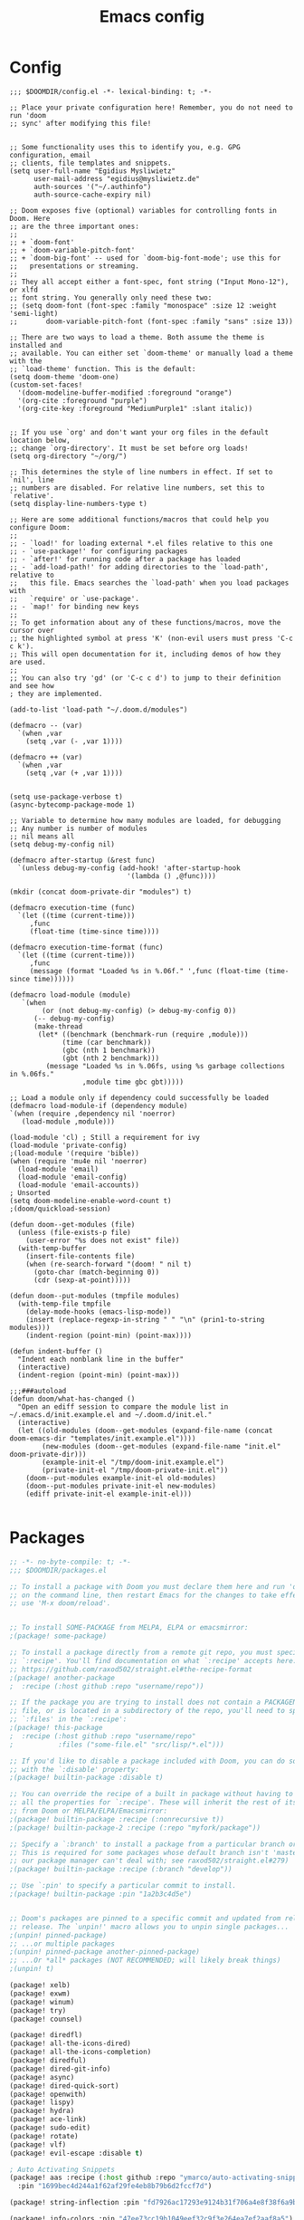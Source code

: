 #+title: Emacs config
#+property: header-args :tangle config.el

* Config
#+begin_src elisp :tangle config.el
;;; $DOOMDIR/config.el -*- lexical-binding: t; -*-

;; Place your private configuration here! Remember, you do not need to run 'doom
;; sync' after modifying this file!


;; Some functionality uses this to identify you, e.g. GPG configuration, email
;; clients, file templates and snippets.
(setq user-full-name "Egidius Mysliwietz"
      user-mail-address "egidius@mysliwietz.de"
      auth-sources '("~/.authinfo")
      auth-source-cache-expiry nil)

;; Doom exposes five (optional) variables for controlling fonts in Doom. Here
;; are the three important ones:
;;
;; + `doom-font'
;; + `doom-variable-pitch-font'
;; + `doom-big-font' -- used for `doom-big-font-mode'; use this for
;;   presentations or streaming.
;;
;; They all accept either a font-spec, font string ("Input Mono-12"), or xlfd
;; font string. You generally only need these two:
;; (setq doom-font (font-spec :family "monospace" :size 12 :weight 'semi-light)
;;       doom-variable-pitch-font (font-spec :family "sans" :size 13))

;; There are two ways to load a theme. Both assume the theme is installed and
;; available. You can either set `doom-theme' or manually load a theme with the
;; `load-theme' function. This is the default:
(setq doom-theme 'doom-one)
(custom-set-faces!
  '(doom-modeline-buffer-modified :foreground "orange")
  '(org-cite :foreground "purple")
  '(org-cite-key :foreground "MediumPurple1" :slant italic))


;; If you use `org' and don't want your org files in the default location below,
;; change `org-directory'. It must be set before org loads!
(setq org-directory "~/org/")

;; This determines the style of line numbers in effect. If set to `nil', line
;; numbers are disabled. For relative line numbers, set this to `relative'.
(setq display-line-numbers-type t)

;; Here are some additional functions/macros that could help you configure Doom:
;;
;; - `load!' for loading external *.el files relative to this one
;; - `use-package!' for configuring packages
;; - `after!' for running code after a package has loaded
;; - `add-load-path!' for adding directories to the `load-path', relative to
;;   this file. Emacs searches the `load-path' when you load packages with
;;   `require' or `use-package'.
;; - `map!' for binding new keys
;;
;; To get information about any of these functions/macros, move the cursor over
;; the highlighted symbol at press 'K' (non-evil users must press 'C-c c k').
;; This will open documentation for it, including demos of how they are used.
;;
;; You can also try 'gd' (or 'C-c c d') to jump to their definition and see how
; they are implemented.

(add-to-list 'load-path "~/.doom.d/modules")

(defmacro -- (var)
  `(when ,var
    (setq ,var (- ,var 1))))

(defmacro ++ (var)
  `(when ,var
    (setq ,var (+ ,var 1))))


(setq use-package-verbose t)
(async-bytecomp-package-mode 1)

;; Variable to determine how many modules are loaded, for debugging
;; Any number is number of modules
;; nil means all
(setq debug-my-config nil)

(defmacro after-startup (&rest func)
  `(unless debug-my-config (add-hook! 'after-startup-hook
                             '(lambda () ,@func))))

(mkdir (concat doom-private-dir "modules") t)

(defmacro execution-time (func)
  `(let ((time (current-time)))
     ,func
     (float-time (time-since time))))

(defmacro execution-time-format (func)
  `(let ((time (current-time)))
     ,func
     (message (format "Loaded %s in %.06f." ',func (float-time (time-since time))))))

(defmacro load-module (module)
   `(when
        (or (not debug-my-config) (> debug-my-config 0))
      (-- debug-my-config)
      (make-thread
       (let* ((benchmark (benchmark-run (require ,module)))
             (time (car benchmark))
             (gbc (nth 1 benchmark))
             (gbt (nth 2 benchmark)))
         (message "Loaded %s in %.06fs, using %s garbage collections in %.06fs."
                  ,module time gbc gbt)))))

;; Load a module only if dependency could successfully be loaded
(defmacro load-module-if (dependency module)
`(when (require ,dependency nil 'noerror)
   (load-module ,module)))

(load-module 'cl) ; Still a requirement for ivy
(load-module 'private-config)
;(load-module '(require 'bible))
(when (require 'mu4e nil 'noerror)
  (load-module 'email)
  (load-module 'email-config)
  (load-module 'email-accounts))
; Unsorted
(setq doom-modeline-enable-word-count t)
;(doom/quickload-session)

(defun doom--get-modules (file)
  (unless (file-exists-p file)
    (user-error "%s does not exist" file))
  (with-temp-buffer
    (insert-file-contents file)
    (when (re-search-forward "(doom! " nil t)
      (goto-char (match-beginning 0))
      (cdr (sexp-at-point)))))

(defun doom--put-modules (tmpfile modules)
  (with-temp-file tmpfile
    (delay-mode-hooks (emacs-lisp-mode))
    (insert (replace-regexp-in-string " " "\n" (prin1-to-string modules)))
    (indent-region (point-min) (point-max))))

(defun indent-buffer ()
  "Indent each nonblank line in the buffer"
  (interactive)
  (indent-region (point-min) (point-max)))

;;;###autoload
(defun doom/what-has-changed ()
  "Open an ediff session to compare the module list in
~/.emacs.d/init.example.el and ~/.doom.d/init.el."
  (interactive)
  (let ((old-modules (doom--get-modules (expand-file-name (concat doom-emacs-dir "templates/init.example.el"))))
        (new-modules (doom--get-modules (expand-file-name "init.el" doom-private-dir)))
        (example-init-el "/tmp/doom-init.example.el")
        (private-init-el "/tmp/doom-private-init.el"))
    (doom--put-modules example-init-el old-modules)
    (doom--put-modules private-init-el new-modules)
    (ediff private-init-el example-init-el)))

#+end_src

* Packages
#+begin_src emacs-lisp :tangle packages.el
;; -*- no-byte-compile: t; -*-
;;; $DOOMDIR/packages.el

;; To install a package with Doom you must declare them here and run 'doom sync'
;; on the command line, then restart Emacs for the changes to take effect -- or
;; use 'M-x doom/reload'.


;; To install SOME-PACKAGE from MELPA, ELPA or emacsmirror:
;(package! some-package)

;; To install a package directly from a remote git repo, you must specify a
;; `:recipe'. You'll find documentation on what `:recipe' accepts here:
;; https://github.com/raxod502/straight.el#the-recipe-format
;(package! another-package
;  :recipe (:host github :repo "username/repo"))

;; If the package you are trying to install does not contain a PACKAGENAME.el
;; file, or is located in a subdirectory of the repo, you'll need to specify
;; `:files' in the `:recipe':
;(package! this-package
;  :recipe (:host github :repo "username/repo"
;           :files ("some-file.el" "src/lisp/*.el")))

;; If you'd like to disable a package included with Doom, you can do so here
;; with the `:disable' property:
;(package! builtin-package :disable t)

;; You can override the recipe of a built in package without having to specify
;; all the properties for `:recipe'. These will inherit the rest of its recipe
;; from Doom or MELPA/ELPA/Emacsmirror:
;(package! builtin-package :recipe (:nonrecursive t))
;(package! builtin-package-2 :recipe (:repo "myfork/package"))

;; Specify a `:branch' to install a package from a particular branch or tag.
;; This is required for some packages whose default branch isn't 'master' (which
;; our package manager can't deal with; see raxod502/straight.el#279)
;(package! builtin-package :recipe (:branch "develop"))

;; Use `:pin' to specify a particular commit to install.
;(package! builtin-package :pin "1a2b3c4d5e")


;; Doom's packages are pinned to a specific commit and updated from release to
;; release. The `unpin!' macro allows you to unpin single packages...
;(unpin! pinned-package)
;; ...or multiple packages
;(unpin! pinned-package another-pinned-package)
;; ...Or *all* packages (NOT RECOMMENDED; will likely break things)
;(unpin! t)

(package! xelb)
(package! exwm)
(package! winum)
(package! try)
(package! counsel)

(package! diredfl)
(package! all-the-icons-dired)
(package! all-the-icons-completion)
(package! diredful)
(package! dired-git-info)
(package! async)
(package! dired-quick-sort)
(package! openwith)
(package! lispy)
(package! hydra)
(package! ace-link)
(package! sudo-edit)
(package! rotate)
(package! vlf)
(package! evil-escape :disable t)

; Auto Activating Snippets
(package! aas :recipe (:host github :repo "ymarco/auto-activating-snippets")
  :pin "1699bec4d244a1f62af29fe4eb8b79b6d2fccf7d")

(package! string-inflection :pin "fd7926ac17293e9124b31f706a4e8f38f6a9b855")

(package! info-colors :pin "47ee73cc19b1049eef32c9f3e264ea7ef2aaf8a5")
(package! modus-themes :pin "392ebb115b07f8052d512ec847619387d109edd6")
(package! theme-magic :pin "844c4311bd26ebafd4b6a1d72ddcc65d87f074e3")
(package! keycast :pin "04ba7519f34421c235bac458f0192c130f732f12")
(package! page-break-lines :recipe (:host github :repo "purcell/page-break-lines"))
(package! spray :pin "74d9dcfa2e8b38f96a43de9ab0eb13364300cb46")
;(package! authinfo-color-mode
;  :recipe (:repo "lisp/authinfo-color-mode"))
(package! systemd :pin "b6ae63a236605b1c5e1069f7d3afe06ae32a7bae")
; Ebooks
(package! calibredb :pin "cb93563d0ec9e0c653210bc574f9546d1e7db437")
(package! nov :pin "b3c7cc28e95fe25ce7b443e5f49e2e45360944a3")
; Email
(package! org-mime)
(package! org-auto-tangle)
(package! mu4e-alert)
(package! outline-minor-faces)
(package! mu4e-conversation)
(package! elfeed-summary)
(package! org-modern)
(package! good-scroll)
(package! desktop-environment)
(package! emms)
(package! elfeed-tube)
(package! mpv)
(package! elfeed-tube-mpv)
(package! spell-fu)
(package! wallpaper)
#+end_src
* Secrets :crypt:
:LOGBOOK:
CLOCK: [2023-02-10 Fri 15:33]--[2023-02-10 Fri 15:58] =>  0:25
:END:
-----BEGIN PGP MESSAGE-----

jA0ECQMCpaa2IHWz/qX/0ncB5MHYMuE7woX9lpKqkvubmgY7wy3/6LCoYMn6XYRY
sY2v9BQxlfFkz+rwgWnsdRYeGLR8Yd8mpHGeGg4jrvC8v5eiOhaqCKpyNiAcMpOv
age95IpQjrQoIy0CPDtiouDWKNrXrTSQctareltEAkkB+p48HdVkKg==
=z0qj
-----END PGP MESSAGE-----
* Modules
** Workarounds
#+begin_src emacs-lisp
(load-module 'workarounds)
#+end_src
*** Requirements
#+begin_src emacs-lisp :tangle packages.el
; Temporary workaround, remove at emacs 29
(package! transient
      :pin "c2bdf7e12c530eb85476d3aef317eb2941ab9440"
      :recipe (:host github :repo "magit/transient"))

(package! with-editor
          :pin "bbc60f68ac190f02da8a100b6fb67cf1c27c53ab"
          :recipe (:host github :repo "magit/with-editor"))

(unpin! magit)
#+end_src
*** Code
#+begin_src emacs-lisp :tangle modules/workarounds.el
(provide 'workarounds)
#+end_src
** Utility functions
#+begin_src emacs-lisp
(load-module 'utility-functions)
#+end_src
*** Code
#+begin_src emacs-lisp :tangle modules/utility-functions.el
(require 'string-inflection)
(defun string-inflection-title-to-lisp-case-function (title-str)
  "Title String for Something => title-string-for-something"
  (string-inflection-kebab-case-function (s-replace-all '((" " . "-")) title-str)))
(provide 'utility-functions)
#+end_src
** Autocorrect
#+begin_src emacs-lisp
(load-module 'auto-correct)
#+end_src

#+begin_src emacs-lisp :tangle modules/auto-correct.el
;;; auto-correct.el -*- lexical-binding: t; -*-

(define-key ctl-x-map "\C-i"
  #'endless/ispell-word-then-abbrev)

(defun endless/simple-get-word ()
  (car-safe (save-excursion (ispell-get-word nil))))

(defun endless/ispell-word-then-abbrev (p)
  "Call `ispell-word', then create an abbrev for it.
With prefix P, create local abbrev. Otherwise it will
be global.
If there's nothing wrong with the word at point, keep
looking for a typo until the beginning of buffer. You can
skip typos you don't want to fix with `SPC', and you can
abort completely with `C-g'."
  (interactive "P")
  (let (bef aft)
    (save-excursion
      (while (if (setq bef (endless/simple-get-word))
                 ;; Word was corrected or used quit.
                 (if (ispell-word nil 'quiet)
                     nil ; End the loop.
                   ;; Also end if we reach `bob'.
                   (not (bobp)))
               ;; If there's no word at point, keep looking
               ;; until `bob'.
               (not (bobp)))
        (backward-word)
        (backward-char))
      (setq aft (endless/simple-get-word)))
    (if (and aft bef (not (equal aft bef)))
        (let ((aft (downcase aft))
              (bef (downcase bef)))
          (define-abbrev
            (if p local-abbrev-table global-abbrev-table)
            bef aft)
          (message "\"%s\" now expands to \"%s\" %sally"
                   bef aft (if p "loc" "glob")))
      (user-error "No typo at or before point"))))

(setq save-abbrevs 'silently)
(setq-default abbrev-mode t)

(provide 'auto-correct)
#+end_src

** Beancount
#+begin_src emacs-lisp
(load-module 'beancount-tweaks)
#+end_src
#+begin_src emacs-lisp :tangle modules/beancount-tweaks.el
;;; beancount.el -*- lexical-binding: t; -*-

(use-package! beancount
  :mode ("\\.beancount\\'" . beancount-mode)
  :init
  (after! all-the-icons
    (add-to-list 'all-the-icons-icon-alist
                 '("\\.beancount\\'" all-the-icons-material "attach_money" :face all-the-icons-lblue))
    (add-to-list 'all-the-icons-mode-icon-alist
                 '(beancount-mode all-the-icons-material "attach_money" :face all-the-icons-lblue)))
  :config
  (setq beancount-electric-currency t)
  (defun beancount-bal ()
    "Run bean-report bal."
    (interactive)
    (let ((compilation-read-command nil))
      (beancount--run "bean-report"
                      (file-relative-name buffer-file-name) "bal")))
  (map! :map beancount-mode-map
        :n "TAB" #'beancount-align-to-previous-number
        :i "RET" (cmd! (newline-and-indent) (beancount-align-to-previous-number))))

(defun beancount-select-account ()
  "Select and insert account from current buffer"
  (interactive)
  (with-temp-buffer
    (beancount-open-local)
   (completing-read "Account: " (beancount-collect beancount-account-regexp 0))))

(provide 'beancount-tweaks)
#+end_src
** Dired
*** Dired Inline images
#+begin_src emacs-lisp
(load-module 'dired-inline-images)
#+end_src
**** Code
#+begin_src emacs-lisp :tangle modules/dired-inline-images.el
;;; dired-inline-images.el -*- lexical-binding: t; -*-

(defun dired-preview--dired-line-is-previewable ()
  "Return non-nil if line under point is previewable"
  (let* ((fname (dired-get-filename nil))
         (ext (upcase (file-name-extension fname)))
         (allowed-extensions '("PBM" "XBM" "XPM" "GIF" "JPEG" "JPG" "TIFF" "TIF" "PNG" "SVG"))
         (search-fun (apply-partially (lambda (a b) (string= a b)) ext))
         (is-ext-allowed (seq-find search-fun allowed-extensions nil)))
    is-ext-allowed))

(defun dired-preview--readin (filename)
  "Read in the file.

Return a string suitable for insertion in `dired' buffer."
    (let ((preview-image (create-image filename 'imagemagick nil :height 200)))
      (with-temp-buffer
        (insert-image preview-image)
        (insert "\n")
        (buffer-string))))

(defun dired-preview-insert ()          ;; Copied more or less directly from dired-subtree
  "Insert preview under this file."
  (interactive)
  (when (and (dired-preview--dired-line-is-previewable)
             (not (dired-subtree--is-expanded-p)))
    (let* ((filename (dired-get-filename nil))
           (listing (dired-preview--readin filename))
           beg end)
      (read-only-mode -1)
      (move-end-of-line 1)
      ;; this is pretty ugly, I'm sure it can be done better
      (save-excursion
        (insert listing)
        (setq end (+ (point) 2)))
      (newline)
      (setq beg (point))
      (let ((inhibit-read-only t))
        (remove-text-properties (1- beg) beg '(dired-filename)))
      (let* ((ov (make-overlay beg end))
             (parent (dired-subtree--get-ov (1- beg)))
             (depth (or (and parent (+ 2 (overlay-get parent 'dired-subtree-depth)))
                        2))
             (face (intern (format "dired-subtree-depth-%d-face" depth))))
        (when dired-subtree-use-backgrounds
          (overlay-put ov 'face face))
        ;; refactor this to some function
        (overlay-put ov 'line-prefix
                     (if (stringp dired-subtree-line-prefix)
                         (if (not dired-subtree-use-backgrounds)
                             (apply 'concat (-repeat depth dired-subtree-line-prefix))
                           (cond
                            ((eq nil dired-subtree-line-prefix-face)
                             (apply 'concat
                                    (-repeat depth dired-subtree-line-prefix)))
                            ((eq 'subtree dired-subtree-line-prefix-face)
                             (concat
                              dired-subtree-line-prefix
                              (propertize
                               (apply 'concat
                                      (-repeat (1- depth) dired-subtree-line-prefix))
                               'face face)))
                            ((eq 'parents dired-subtree-line-prefix-face)
                             (concat
                              dired-subtree-line-prefix
                              (apply 'concat
                                     (--map
                                      (propertize dired-subtree-line-prefix
                                                  'face
                                                  (intern (format "dired-subtree-depth-%d-face" it)))
                                      (number-sequence 1 (1- depth))))))))
                       (funcall dired-subtree-line-prefix depth)))
        (overlay-put ov 'dired-subtree-name filename)
        (overlay-put ov 'dired-subtree-parent parent)
        (overlay-put ov 'dired-subtree-depth depth)
        (overlay-put ov 'evaporate t)
        (push ov dired-subtree-overlays))
      (goto-char (- beg 1))
      (dired-move-to-filename)
      (read-only-mode 1)
      (run-hooks 'dired-subtree-after-insert-hook))))

(defun dired-preview-insert-preview-or-subtree (orig-fun)
  "Call the right insert function for a preview or a subtree"
  (interactive)
  (cond ((dired-subtree--dired-line-is-directory-or-link-p) (apply orig-fun nil))
        ((dired-preview--dired-line-is-previewable) (dired-preview-insert))))

(advice-add 'dired-subtree-insert :around #'dired-preview-insert-preview-or-subtree)

(provide 'dired-inline-images)

#+end_src

*** Dired Tweaks
#+begin_src emacs-lisp
(load-module 'dired-tweaks)
#+end_src
**** Code
#+begin_src emacs-lisp :tangle modules/dired-tweaks.el
;;; dired-tweaks.el -*- lexical-binding: t; -*-

;; Dired
;;; Colourful dired
(use-package! diredfl
  :init (diredfl-global-mode 1))

(use-package! all-the-icons-dired
  :config
  ;(all-the-icons-dired-mode 1)
  (add-hook 'dired-mode-hook 'all-the-icons-dired-mode))

(defun dired-open-file ()
  "In dired, open the file named on this line."
  (interactive)
  (let* ((file (dired-get-filename nil t)))
    (message "Opening %s..." file)
    (call-process "xdg-open" nil 0 nil file)))


(define-minor-mode dired-follow-mode
  "Diplay file at point in dired after a move."
  :lighter " dired-f"
  :global t
  (if dired-follow-mode
      (advice-add 'dired-next-line :after (lambda (arg) (dired-display-file)))
    (advice-remove 'dired-next-line (lambda (arg) (dired-display-file)))))

(setq vc-follow-symlinks t
      dired-listing-switches "-ahlt"
      diredp-toggle-find-file-reuse-dir 1
      image-dired-thumb-size 100
      diredp-image-preview-in-tooltip 100
      dired-auto-revert-buffer t
      diredp-hide-details-initially-flag nil
      dired-hide-details-mode 0)

(defmacro image-view (direction)
  `(lambda ()
     (interactive)
     (quit-window)
     (let ((pt (point))
           filename)
       (or (ignore-errors
             (catch 'filename
               (while (dired-next-line ,direction)
                 (when (image-type-from-file-name
                        (setq filename (dired-get-filename)))
                   (throw 'filename filename)))))
           (goto-char pt))
       (dired-view-file))))

(eval-after-load "image-mode"
  '(progn
    (define-key image-mode-map "n" (image-view 1))
    (define-key image-mode-map "p" (image-view -1))))

;(use-package dired-k
;  ;; use dired-k as alternative to revert buffer. This will refresh git status
;  :hook (dired-mode . dired-k)
;  :bind (:map dired-mode-map
;              ("g" . dired-k)))

(use-package! diredful
  :config (diredful-mode 1))

; I don't like colors that much, icons already do everything
;(use-package dired-rainbow
;
;  :defer t
;  :config
;  (progn
;    (dired-rainbow-define-chmod directory "#6cb2eb" "d.*")
;    (dired-rainbow-define html "#eb5286" ("css" "less" "sass" "scss" "htm" "html" "jhtm" "mht" "eml" "mustache" "xhtml"))
;    (dired-rainbow-define xml "#f2d024" ("xml" "xsd" "xsl" "xslt" "wsdl" "bib" "json" "msg" "pgn" "rss" "yaml" "yml" "rdata"))
;    (dired-rainbow-define document "#9561e2" ("docm" "doc" "docx" "odb" "odt" "pdb" "pdf" "ps" "rtf" "djvu" "epub" "odp" "ppt" "pptx"))
;    (dired-rainbow-define markdown "#ffed4a" ("org" "etx" "info" "markdown" "md" "mkd" "nfo" "pod" "rst" "tex" "textfile" "txt"))
;    (dired-rainbow-define database "#6574cd" ("xlsx" "xls" "csv" "accdb" "db" "mdb" "sqlite" "nc"))
;    (dired-rainbow-define media "#de751f" ("mp3" "mp4" "MP3" "MP4" "avi" "mpeg" "mpg" "flv" "ogg" "mov" "mid" "midi" "wav" "aiff" "flac"))
;    (dired-rainbow-define image "#f66d9b" ("tiff" "tif" "cdr" "gif" "ico" "jpeg" "jpg" "png" "psd" "eps" "svg"))
;    (dired-rainbow-define log "#c17d11" ("log"))
;    (dired-rainbow-define shell "#f6993f" ("awk" "bash" "bat" "sed" "sh" "zsh" "vim"))
;    (dired-rainbow-define interpreted "#38c172" ("py" "ipynb" "rb" "pl" "t" "msql" "mysql" "pgsql" "sql" "r" "clj" "cljs" "scala" "js"))
;    (dired-rainbow-define compiled "#4dc0b5" ("asm" "cl" "lisp" "el" "c" "h" "c++" "h++" "hpp" "hxx" "m" "cc" "cs" "cp" "cpp" "go" "f" "for" "ftn" "f90" "f95" "f03" "f08" "s" "rs" "hi" "hs" "pyc" ".java"))
;    (dired-rainbow-define executable "#8cc4ff" ("exe" "msi"))
;    (dired-rainbow-define compressed "#51d88a" ("7z" "zip" "bz2" "tgz" "txz" "gz" "xz" "z" "Z" "jar" "war" "ear" "rar" "sar" "xpi" "apk" "xz" "tar"))
;    (dired-rainbow-define packaged "#faad63" ("deb" "rpm" "apk" "jad" "jar" "cab" "pak" "pk3" "vdf" "vpk" "bsp"))
;    (dired-rainbow-define encrypted "#ffed4a" ("gpg" "pgp" "asc" "bfe" "enc" "signature" "sig" "p12" "pem"))
;    (dired-rainbow-define fonts "#6cb2eb" ("afm" "fon" "fnt" "pfb" "pfm" "ttf" "otf"))
;    (dired-rainbow-define partition "#e3342f" ("dmg" "iso" "bin" "nrg" "qcow" "toast" "vcd" "vmdk" "bak"))
;    (dired-rainbow-define vc "#0074d9" ("git" "gitignore" "gitattributes" "gitmodules"))
;    (dired-rainbow-define-chmod executable-unix "#38c172" "-.*x.*")
;    ))

(use-package! dired-git-info
  :config
  (setq dgi-auto-hide-details-p nil)
  (add-hook 'dired-after-readin-hook 'dired-git-info-auto-enable))


(use-package! async
  :init (dired-async-mode 1))

(use-package! dired-quick-sort
  :config
  (dired-quick-sort-setup)
  (setq dired-quick-sort-suppress-setup-warning t))

(use-package! openwith
  :config
  (setq openwith-associations
        (cond
         ((string-equal system-type "darwin")
          '(("\\.\\(dmg\\|doc\\|docs\\|xls\\|xlsx\\)$"
             "open" (file))
            ("\\.\\(mp4\\|mp3\\|webm\\|avi\\|flv\\|mov\\)$"
             "open" ("-a" "VLC" file))))
         ((string-equal system-type "gnu/linux")
          '(("\\.\\(mp4\\|m4a\\|mp3\\|mkv\\|webm\\|avi\\|flv\\|mov\\|part\\)$" ; removed \\|pdf
             "xdg-open" (file))))))
  (openwith-mode t)
  (setq large-file-warning-threshold 3000000000))

(define-key dired-mode-map (kbd "<backspace>") 'dired-up-directory)

;; Docview j and k go forward a line which is weird behaviour in a pdf
;; Paging is prefered to scrolling
(after! doc-view-mode
(define-key doc-view-mode-map (kbd "j") 'doc-view-next-page)
(define-key doc-view-mode-map (kbd "k") 'doc-view-previous-page))

;; Convert files automatically
(defun dired-convert-file ()
  "Converts pptx or docx files to pdf"
  (interactive)
  (cl-map 'nil '(lambda (file)
                   (let ((ext (file-name-extension file))
                         (base-name-sans-ext (file-name-sans-extension (file-name-nondirectory file))))
                     (cond
                      ((or (string-equal ext "pptx") (string-equal ext "ppt"))
                       (async-shell-command (format "libreoffice --headless --invisible --convert-to pdf \"%s\"" file)))
                      ((or (string-equal ext "docx") (string-equal ext "doc") (string-equal ext "epub") (string-equal ext "tex") (string-equal "html") (string-equal ext "org") (string-equal ext "txt"))
                       (async-shell-command (format "pandoc -i \"%s\" -o \"%s.pdf\"" file base-name-sans-ext)))
                      ((or (string-equal ext "jpg") (string-equal ext "jpeg") (string-equal ext "png"))
                       (async-shell-command (format "convert \"%s\" -rotate 90 \"%s\"" file file)))
                      ))) (dired-get-marked-files)))

;; Toggle youtube-dl-list if in elfeed-youtube buffer, else perform regular load
(defun dired-load-or-youtube-toggle ()
  (interactive)
  (cond ((string-equal (buffer-name) "elfeed-youtube")
         (youtube-dl-list))
        ((eq major-mode 'youtube-dl-list-mode) (kill-buffer))
        (t (dired-do-load))))

(map! :map dired-mode-map
      ;:after dired-mode
      ;:n doom-leader-key nil
      :n "c" #'dired-convert-file
      :n "L" #'dired-load-or-youtube-toggle)

(map! :map youtube-dl-list-mode-map
      :n "L" #'dired-load-or-youtube-toggle
      :n "r" #'youtube-dl-failures-reset)

(provide 'dired-tweaks)
#+end_src
*** Tab to Expand Subfiles
#+begin_src emacs-lisp
(load-module 'tab-to-expand-subfiles)
#+end_src
**** Requirements
#+begin_src emacs-lisp :tangle packages.el
(package! dired-subtree)
#+end_src
**** Code
#+begin_src emacs-lisp :tangle modules/tab-to-expand-subfiles.el
(use-package! dired-subtree
  :defer t
  :after dired
  :config
  (bind-key "<tab>" #'dired-subtree-toggle dired-mode-map)
  (bind-key "<backtab>" #'dired-subtree-cycle dired-mode-map))
(provide 'tab-to-expand-subfiles)
#+end_src
** Narrow by regex dired
#+begin_src emacs-lisp
(load-module 'narrow-by-regex-dired)
#+end_src
*** Requirements
#+begin_src emacs-lisp :tangle packages.el
(package! dired-narrow)
#+end_src
*** Code
#+begin_src emacs-lisp :tangle modules/narrow-by-regex-dired.el
(provide 'narrow-by-regex-dired)
#+end_src
** Ebooks
#+begin_src emacs-lisp
(load-module 'ebook-tweaks)
#+end_src
*** Code
#+begin_src emacs-lisp :tangle modules/ebook-tweaks.el
;;; ebook-tweaks.el -*- lexical-binding: t; -*-

(use-package! calibredb
  :commands calibredb
  :config
  (setq calibredb-root-dir "/home/user/sshfs/calibre/"
        calibredb-db-dir (expand-file-name "metadata.db" calibredb-root-dir)
        sql-sqlite-program "sqlite3")

(setq calibredb-id-width 12)
(setq calibredb-format-all-the-icons t)
(setq calibredb-format-icons-in-terminal t)
(setq calibredb-format-character-icons t)
  (map! :map calibredb-show-mode-map
        :ne "?" #'calibredb-entry-dispatch
        :ne "o" #'calibredb-find-file
        :ne "O" #'calibredb-find-file-other-frame
        :ne "V" #'calibredb-open-file-with-default-tool
        :ne "s" #'calibredb-set-metadata-dispatch
        :ne "e" #'calibredb-export-dispatch
        :ne "q" #'calibredb-entry-quit
        :ne "." #'calibredb-open-dired
        :ne [tab] #'calibredb-toggle-view-at-point
        :ne "M-t" #'calibredb-set-metadata--tags
        :ne "M-a" #'calibredb-set-metadata--author_sort
        :ne "M-A" #'calibredb-set-metadata--authors
        :ne "M-T" #'calibredb-set-metadata--title
        :ne "M-c" #'calibredb-set-metadata--comments)
  (map! :map calibredb-search-mode-map
        :ne [mouse-3] #'calibredb-search-mouse
        :ne "RET" #'calibredb-find-file
        :ne "?" #'calibredb-dispatch
        :ne "a" #'calibredb-add
        :ne "A" #'calibredb-add-dir
        :ne "c" #'calibredb-clone
        :ne "d" #'calibredb-remove
        :ne "D" #'calibredb-remove-marked-items
        :ne "j" #'calibredb-next-entry
        :ne "k" #'calibredb-previous-entry
        :ne "l" #'calibredb-virtual-library-list
        :ne "L" #'calibredb-library-list
        :ne "n" #'calibredb-virtual-library-next
        :ne "N" #'calibredb-library-next
        :ne "p" #'calibredb-virtual-library-previous
        :ne "P" #'calibredb-library-previous
        :ne "s" #'calibredb-set-metadata-dispatch
        :ne "S" #'calibredb-switch-library
        :ne "o" #'calibredb-find-file
        :ne "O" #'calibredb-find-file-other-frame
        :ne "v" #'calibredb-view
        :ne "V" #'calibredb-open-file-with-default-tool
        :ne "." #'calibredb-open-dired
        :ne "b" #'calibredb-catalog-bib-dispatch
        :ne "e" #'calibredb-export-dispatch
        :ne "r" #'calibredb-search-refresh-and-clear-filter
        :ne "R" #'calibredb-search-clear-filter
        :ne "q" #'calibredb-search-quit
        :ne "m" #'calibredb-mark-and-forward
        :ne "f" #'calibredb-toggle-favorite-at-point
        :ne "x" #'calibredb-toggle-archive-at-point
        :ne "h" #'calibredb-toggle-highlight-at-point
        :ne "u" #'calibredb-unmark-and-forward
        :ne "i" #'calibredb-edit-annotation
        :ne "DEL" #'calibredb-unmark-and-backward
        :ne [backtab] #'calibredb-toggle-view
        :ne [tab] #'calibredb-toggle-view-at-point
        :ne "M-n" #'calibredb-show-next-entry
        :ne "M-p" #'calibredb-show-previous-entry
        :ne "/" #'calibredb-search-live-filter
        :ne "M-t" #'calibredb-set-metadata--tags
        :ne "M-a" #'calibredb-set-metadata--author_sort
        :ne "M-A" #'calibredb-set-metadata--authors
        :ne "M-T" #'calibredb-set-metadata--title
        :ne "M-c" #'calibredb-set-metadata--comments))

(use-package! nov
  :mode ("\\.epub\\'" . nov-mode)
  :config
  (map! :map nov-mode-map
        :n "RET" #'nov-scroll-up)

  (defun doom-modeline-segment--nov-info ()
    (concat
     " "
     (propertize
      (cdr (assoc 'creator nov-metadata))
      'face 'doom-modeline-project-parent-dir)
     " "
     (cdr (assoc 'title nov-metadata))
     " "
     (propertize
      (format "%d/%d"
              (1+ nov-documents-index)
              (length nov-documents))
      'face 'doom-modeline-info)))

  (advice-add 'nov-render-title :override #'ignore)

  (defun +nov-mode-setup ()
    (face-remap-add-relative 'variable-pitch
                             :family "Merriweather"
                             :height 1.4
                             :width 'semi-expanded)
    (face-remap-add-relative 'default :height 0.7)
    (setq-local line-spacing 0.1
                next-screen-context-lines 4
                shr-use-colors nil)
    (require 'visual-fill-column nil t)
    (setq-local visual-fill-column-center-text t
                visual-fill-column-width 81
                nov-text-width 120)
    (visual-fill-column-mode 1)
    (hl-line-mode -1)

    (add-to-list '+lookup-definition-functions #'+lookup/dictionary-definition)

    (setq-local mode-line-format
                `((:eval
                   (doom-modeline-segment--workspace-name))
                  (:eval
                   (doom-modeline-segment--window-number))
                  (:eval
                   (doom-modeline-segment--nov-info))
                  ,(propertize
                    " %P "
                    'face 'doom-modeline-buffer-minor-mode)
                  ,(propertize
                    " "
                    'face (if (doom-modeline--active) 'mode-line 'mode-line-inactive)
                    'display `((space
                                :align-to
                                (- (+ right right-fringe right-margin)
                                   ,(* (let ((width (doom-modeline--font-width)))
                                         (or (and (= width 1) 1)
                                             (/ width (frame-char-width) 1.0)))
                                       (string-width
                                        (format-mode-line (cons "" '(:eval (doom-modeline-segment--major-mode))))))))))
                  (:eval (doom-modeline-segment--major-mode)))))

  (add-hook 'nov-mode-hook #'+nov-mode-setup))

(provide 'ebook-tweaks)
#+end_src

** Editing
#+begin_src emacs-lisp
(load-module 'editing)
#+end_src
*** Requirements
#+begin_src emacs-lisp :tangle packages.el
#+end_src
*** Code
#+begin_src emacs-lisp :tangle modules/editing.el
;;; editing.el -*- lexical-binding: t; -*-

(defun which-active-modes ()
  "Return which minor modes are enabled in the current buffer."
  (let ((active-modes))
    (mapc (lambda (mode) (condition-case nil
                        (if (and (symbolp mode) (symbol-value mode))
                            (add-to-list 'active-modes mode))
                      (error nil) ))
          minor-mode-list)
    (format "%s" active-modes)))

(defun replace-regexp-entire-buffer (pattern replacement)
  "Perform regular-expression replacement throughout buffer."
  (interactive
   (let ((args (query-replace-read-args "Replace" t)))
     (setcdr (cdr args) nil)    ; remove third value returned from query---args
     args))
  (save-excursion
    (goto-char (point-min))
    (while (re-search-forward pattern nil t)
      (replace-match replacement))))


(setq toggle-auto-fill-boolean nil
      which-key-idle-delay 0.5
      which-key-allow-multiple-replacements t)

(after! which-key
  (pushnew!
   which-key-replacement-alist
   '(("" . "\\`+?evil[-:]?\\(?:a-\\)?\\(.*\\)") . (nil . "◂\\1"))
   '(("\\`g s" . "\\`evilem--?motion-\\(.*\\)") . (nil . "◃\\1"))
   ))

(after! company
  (setq company-idle-delay 0.5
        company-minimum-prefix-length 2
        company-show-numbers t)
  (add-hook 'evil-normal-state-entry-hook #'company-abort))

(set-company-backend!
  '(text-mode
    markdown-mode
    gfm-mode)
  '(:seperate
    company-ispell
    company-files
    company-yasnippet))

(set-company-backend! 'ess-r-mode
  '(company-R-args company-R-objects company-dabbrev-code :separate))

(use-package! vlf-setup
  :defer-incrementally vlf-tune vlf-base vlf-write vlf-search vlf-occur vlf-follow vlf-ediff vlf)

(setq eros-eval-result-prefix "⟹ ")

(defun toggle-auto-fill-on ()
  (set-fill-column 100) ;80
  (auto-fill-mode t)
  (setq toggle-auto-fill-boolean t)
  ;(string-match-p "auto-fill-function" (which-active-modes))
  (message "auto-fill-mode on"))


(defun toggle-auto-fill-off ()
  (replace-regexp-entire-buffer "\n" " ")
  (auto-fill-mode nil)
  (setq toggle-auto-fill-boolean nil)
  (message "auto-fill-mode off")
  )

(defun toggle-auto-fill ()
  "Toggle auto fill mode and reset buffer to non-auto-fill."
  (interactive)
  (if toggle-auto-fill-boolean
      (toggle-auto-fill-off)
    (toggle-auto-fill-on)
    ))



(global-set-key (kbd "M-q") 'evil-mc-make-cursor-move-next-line)

(use-package! aas
  :commands aas-mode)

(setq yas-triggers-in-field t)

(use-package! string-inflection
  :commands (string-inflection-all-cycle
             string-inflection-toggle
             string-inflection-camelcase
             string-inflection-lower-camelcase
             string-inflection-kebab-case
             string-inflection-underscore
             string-inflection-capital-underscore
             string-inflection-upcase)
  :init
  (map! :leader :prefix ("c~" . "naming convention")
        :desc "cycle" "~" #'string-inflection-all-cycle
        :desc "toggle" "t" #'string-inflection-toggle
        :desc "CamelCase" "c" #'string-inflection-camelcase
        :desc "downCase" "d" #'string-inflection-lower-camelcase
        :desc "kebab-case" "k" #'string-inflection-kebab-case
        :desc "under_score" "_" #'string-inflection-underscore
        :desc "Upper_Score" "u" #'string-inflection-capital-underscore
        :desc "UP_CASE" "U" #'string-inflection-upcase)
  (after! evil
    (evil-define-operator evil-operator-string-inflection (beg end _type)
      "Define a new evil operator that cycles symbol casing."
      :move-point nil
      (interactive "<R>")
      (string-inflection-all-cycle)
      (setq evil-repeat-info '([?g ?~])))
    (define-key evil-normal-state-map (kbd "g~") 'evil-operator-string-inflection)
    (define-key evil-normal-state-map (kbd "<remap> <evil-next-line>") 'evil-next-visual-line)
    (define-key evil-normal-state-map (kbd "<remap> <evil-previous-line>") 'evil-previous-visual-line)
    (define-key evil-motion-state-map (kbd "<remap> <evil-next-line>") 'evil-next-visual-line)
    (define-key evil-motion-state-map (kbd "<remap> <evil-previous-line>") 'evil-previous-visual-line)
    ))

(sp-local-pair
 '(org-mode)
 "<<" ">>"
 :actions '(insert))

(use-package! authinfo-color-mode
  :mode ("authinfo.gpg\\'" . authinfo-color-mode)
  :init (advice-add 'authinfo-mode :override #'authinfo-color-mode))

(use-package! systemd
  :defer t)

(setq global-visual-line-mode t
 evil-respect-visual-line-mode t)

(provide 'editing)
#+end_src

** Elfeed Tweaks
#+begin_src emacs-lisp
(load-module 'elfeed-tweaks)
#+end_src
*** Requirements
#+begin_src emacs-lisp :tangle packages.el
#+end_src
*** Code
#+begin_src emacs-lisp :tangle modules/elfeed-tweaks.el
;;; elfeed-tweaks.el -*- lexical-binding: t; -*-

(setq rmh-elfeed-org-files (cons (expand-file-name "ext/elfeed/elfeed.org" doom-private-dir)())
      elfeed-db-directory (expand-file-name "ext/elfeed/db/" doom-private-dir)
      elfeed-thumbnail-dir "/tmp/elfeed-thumbnails/")


(map! :map elfeed-search-mode-map
      :after elfeed-search
                                        ;[remap kill-this-buffer] "q"
                                        ;[remap kill-buffer] "q"
      :n doom-leader-key nil
      :n "q" #'elfeed-save-summary
      :n "e" #'elfeed-update
      :n "r" #'elfeed-search-untag-all-unread
      :n "u" #'elfeed-search-tag-all-unread
      :n "s" #'elfeed-search-live-filter
      :n "RET" #'elfeed-search-show-entry
      :n "p" #'elfeed-show-pdf
      :n "v" #'elfeed-search-youtube-dl
      :n "L" #'youtube-dl-list
      :n "+" #'elfeed-search-tag-all
      :n "-" #'elfeed-search-untag-all
      :n "S" #'elfeed-search-set-filter
      :n "b" #'elfeed-search-browse-url
      :n "t" #'elfeed-search-thumbnail
      :n "y" #'elfeed-search-yank)

(map! :map elfeed-show-mode-map
      :after elfeed-show
                                        ;[remap kill-this-buffer] "q"
                                        ;[remap kill-buffer] "q"
      :n doom-leader-key nil
      :nm "q" #'elfeed-save-close
      :nm "o" #'ace-link-elfeed
      :nm "A" #'elfeed-wget-url
      :nm "RET" #'elfeed-tube-mpv-open
      :nm "n" #'elfeed-show-next
      :nm "N" #'elfeed-show-prev
      :nm "p" #'elfeed-show-pdf
      :nm "v" #'elfeed-show-youtube-dl
      :nm "d" #'elfeed-show-download-enclosure
      :nm "D" #'elfeed-show-download-enclosure
      :nm "L" #'youtube-dl-list
      :nm "+" #'elfeed-show-tag
      :nm "-" #'elfeed-show-untag
      :nm "s" #'elfeed-show-new-live-search
      :nm "y" #'elfeed-show-yank)

(map! :map elfeed-summary-mode-map
      :after elfeed-summary
      :n "L" #'youtube-dl-list
      :n "V" #'open-yt-dl-videos
      :n "R" #'elfeed-summary-load-update
      :n "C-x C-s" #'elfeed-summary-save
      :n "RET" #'elfeed-summary-action-save-location)

(after! elfeed-search
  (set-evil-initial-state! 'elfeed-search-mode 'normal))
(after! elfeed-show-mode
  (set-evil-initial-state! 'elfeed-show-mode   'normal))

(after! evil-snipe
  (push 'elfeed-show-mode   evil-snipe-disabled-modes)
  (push 'elfeed-search-mode evil-snipe-disabled-modes))

(after! elfeed
  (elfeed-org)
  (use-package! elfeed-link)
  (elfeed-db-load)
  (setq ;elfeed-search-filter "@1-week-ago +unread"
        elfeed-search-filter "@3-days-ago unread"
        flycheck-global-modes '(not . (elfeed-search-mode))
        elfeed-summary--only-unread t
        elfeed-search-print-entry-function '+rss/elfeed-search-print-entry
        elfeed-search-title-min-width 80
        elfeed-show-entry-switch #'pop-to-buffer
        elfeed-show-entry-delete #'+rss/delete-pane
        elfeed-show-refresh-function #'+rss/elfeed-show-refresh--better-style
        shr-max-image-proportion 0.6)

  (add-hook! 'elfeed-show-mode-hook '(lambda () (hide-mode-line-mode 1)))
(defun elfeed-eb-garamond ()
  (buffer-face-set '(:family "EB Garamond" :height 120)))

(add-hook! 'elfeed-show-mode-hook 'elfeed-eb-garamond)
  (add-hook! 'elfeed-search-update-hook #'hide-mode-line-mode)

  (defface elfeed-show-title-face '((t (:weight ultrabold :slant italic :height 1.5)))
    "title face in elfeed show buffer"
    :group 'elfeed)
  (defface elfeed-show-author-face `((t (:weight light)))
    "title face in elfeed show buffer"
    :group 'elfeed)
  (set-face-attribute 'elfeed-search-title-face nil
                      :foreground 'nil
                      :weight 'light)

  (defadvice! +rss-elfeed-wrap-h-nicer ()
    "Enhances an elfeed entry's readability by wrapping it to a width of
`fill-column' and centering it with `visual-fill-column-mode'."
    :override #'+rss-elfeed-wrap-h
    (setq-local truncate-lines nil
                shr-width 120
                visual-fill-column-center-text t
                default-text-properties '(line-height 1.1))
    (let ((inhibit-read-only t)
          (inhibit-modification-hooks t))
      (visual-fill-column-mode nil)
      (setq-local shr-current-font '(:family "Linux Libertine O" :height 1.2))
      (set-buffer-modified-p nil)))

  (defun +rss/elfeed-search-print-entry (entry)
    "Print ENTRY to the buffer."
    (let* ((elfeed-goodies/tag-column-width 40)
           (elfeed-goodies/feed-source-column-width 30)
           (title (or (elfeed-meta entry :title) (elfeed-entry-title entry) ""))
           (title-faces (elfeed-search--faces (elfeed-entry-tags entry)))
           (feed (elfeed-entry-feed entry))
           (feed-title
            (when feed
              (or (elfeed-meta feed :title) (elfeed-feed-title feed))))
           (tags (mapcar #'symbol-name (elfeed-entry-tags entry)))
           (tags-str (concat (mapconcat 'identity tags ",")))
           (title-width (- (window-width) elfeed-goodies/feed-source-column-width
                           elfeed-goodies/tag-column-width 4))

           (tag-column (elfeed-format-column
                        tags-str (elfeed-clamp (length tags-str)
                                               elfeed-goodies/tag-column-width
                                               elfeed-goodies/tag-column-width)
                        :left))
           (feed-column (elfeed-format-column
                         feed-title (elfeed-clamp elfeed-goodies/feed-source-column-width
                                                  elfeed-goodies/feed-source-column-width
                                                  elfeed-goodies/feed-source-column-width)
                         :left)))

                                        ;(insert (propertize feed-column 'face 'elfeed-search-feed-face) " ")
                                        ;(insert (propertize tag-column 'face 'elfeed-search-tag-face) " ")
      (insert (propertize title 'face title-faces 'kbd-help title))
      (setq-local line-spacing 0.2)))

  (defun +rss/elfeed-show-refresh--better-style ()
    "Update the buffer to match the selected entry, using a mail-style."
    (interactive)
    (let* ((inhibit-read-only t)
           (title (elfeed-entry-title elfeed-show-entry))
           (date (seconds-to-time (elfeed-entry-date elfeed-show-entry)))
           (author (elfeed-meta elfeed-show-entry :author))
           (link (elfeed-entry-link elfeed-show-entry))
           (tags (elfeed-entry-tags elfeed-show-entry))
           (tagsstr (mapconcat #'symbol-name tags ", "))
           (nicedate (format-time-string "%a, %e %b %Y %T %Z" date))
           (content (elfeed-deref (elfeed-entry-content elfeed-show-entry)))
           (type (elfeed-entry-content-type elfeed-show-entry))
           (feed (elfeed-entry-feed elfeed-show-entry))
           (feed-title (elfeed-feed-title feed))
           (base (and feed (elfeed-compute-base (elfeed-feed-url feed)))))
      (erase-buffer)
      (insert "\n")
      (insert (format "%s\n\n" (propertize title 'face 'elfeed-show-title-face)))
      (insert (format "%s\t" (propertize feed-title 'face 'elfeed-search-feed-face)))
      (when (and author elfeed-show-entry-author)
        (insert (format "%s\n" (propertize author 'face 'elfeed-show-author-face))))
      (insert (format "%s\n\n" (propertize nicedate 'face 'elfeed-log-date-face)))
      (when tags
        (insert (format "%s\n"
                        (propertize tagsstr 'face 'elfeed-search-tag-face))))
      ;; (insert (propertize "Link: " 'face 'message-header-name))
      ;; (elfeed-insert-link link link)
      ;; (insert "\n")
      (cl-loop for enclosure in (elfeed-entry-enclosures elfeed-show-entry)
               do (insert (propertize "Enclosure: " 'face 'message-header-name))
               do (elfeed-insert-link (car enclosure))
               do (insert "\n"))
      (insert "\n")
      (if content
          (if (eq type 'html)
              (elfeed-insert-html content base)
            (insert content))
        (insert (propertize "(empty)\n" 'face 'italic)))
      (goto-char (point-min))))

  (defface elfeed-youtube
    '((t :foreground "purple"))
    "Marks YouTube videos in Elfeed."
    :group 'elfeed)

  (defface elfeed-religion
    '((t :foreground "gold"))
    "Marks YouTube videos in Elfeed."
    :group 'elfeed)

  (defface elfeed-tech
    '((t :foreground "LightSteelBlue4"))
    "Marks Tech videos in Elfeed."
    :group 'elfeed)

  (push '(youtube elfeed-youtube)
        elfeed-search-face-alist)
  (push '(religion elfeed-religion)
        elfeed-search-face-alist)
  (push '(tech elfeed-tech)
        elfeed-search-face-alist)
  )

(after! elfeed-show
  (require 'url)

  (defun elfeed-show-download-enclosure ()
    "Download the enclosure to yt-dlp directory"
    (interactive)
    (let*
         ((url-enclosure (car (elt (elfeed-entry-enclosures elfeed-show-entry) 0)))
          (filename (concat elfeed-enclosure-default-dir "/" (elfeed-entry-title elfeed-show-entry) ".mp3")))
      (elfeed--download-enclosure url-enclosure filename)
      (message (format "Downloading %s" filename))))

  (defvar elfeed-pdf-dir
    (expand-file-name "pdfs/"
                      (file-name-directory (directory-file-name elfeed-enclosure-default-dir))))

  (defvar elfeed-link-pdfs
    '(("https://www.jstatsoft.org/index.php/jss/article/view/v0\\([^/]+\\)" . "https://www.jstatsoft.org/index.php/jss/article/view/v0\\1/v\\1.pdf")
      ("http://arxiv.org/abs/\\([^/]+\\)" . "https://arxiv.org/pdf/\\1.pdf"))
    "List of alists of the form (REGEX-FOR-LINK . FORM-FOR-PDF)")

  (defun elfeed-show-pdf (entry)
    (interactive
     (list (or elfeed-show-entry (elfeed-search-selected :ignore-region))))
    (let ((link (elfeed-entry-link entry))
          (feed-name (plist-get (elfeed-feed-meta (elfeed-entry-feed entry)) :title))
          (title (elfeed-entry-title entry))
          (file-view-function
           (lambda (f)
             (when elfeed-show-entry
               (elfeed-kill-buffer))
             (pop-to-buffer (find-file-noselect f))))
          pdf)

      (let ((file (expand-file-name
                   (concat (subst-char-in-string ?/ ?, title) ".pdf")
                   (expand-file-name (subst-char-in-string ?/ ?, feed-name)
                                     elfeed-pdf-dir))))
        (if (file-exists-p file)
            (funcall file-view-function file)
          (dolist (link-pdf elfeed-link-pdfs)
            (when (and (string-match-p (car link-pdf) link)
                       (not pdf))
              (setq pdf (replace-regexp-in-string (car link-pdf) (cdr link-pdf) link))))
          (if (not pdf)
              (message "No associated PDF for entry")
            (message "Fetching %s" pdf)
            (unless (file-exists-p (file-name-directory file))
              (make-directory (file-name-directory file) t))
            (url-copy-file pdf file)
            (funcall file-view-function file))))))

  )

(after! elfeed-summary
  (elfeed-org))

(defun elfeed-summary-save ()
  "Save database"
  (interactive)
  (elfeed-db-save-safe))

(defun elfeed-save-summary ()
  "Save database and go to summary"
  (interactive)
  (elfeed-db-save-safe)
  (kill-this-buffer)
  (elfeed-summary)
  (when (boundp 'elfeed-summary--current-pos)
    (goto-char elfeed-summary--current-pos)))

(defun elfeed-save-close ()
  "Save database and close rss"
  (interactive)
  (elfeed-db-save-safe)
  (+rss/delete-pane))

(defun elfeed-load-summary ()
  "Load database and go to summary"
  (interactive)
  (when (and (functionp 'elfeed-db-load) (not (get-buffer "*elfeed-summary*")))
    (make-thread (elfeed-db-load)))
  (elfeed-summary)
  (when (boundp 'elfeed-summary--current-pos)
    (progn
      (goto-char elfeed-summary--current-pos)
      (recenter-top-bottom))))

(defun elfeed-summary-load-update ()
  "Loads the database again before updating"
  (interactive)
  (elfeed-db-load)
  (message "Refreshing db...")
  (elfeed-update)
  (elfeed-summary-update))

(setq elfeed-summary-settings
      '(
        (group (:title . "Blogs [Security]")
               (:elements
                (query . (and people security))))
        (group (:title . "Blogs [People]")
               (:elements
                (query . (and people (not security)))
                ))
        (group (:title . "Religion")
               (:elements
                (query . religion)))
        (group (:title . "Cooking")
               (:elements
                (query . cooking)))
        (group (:title . "ASMR")
               (:elements
                (query . asmr)))
        (group (:title . "Crafting")
               (:elements
                (query . crafting)))
        (group (:title . "Entertainment")
               (:elements
                (query . entertainment)))
        (group (:title . "Finances")
               (:elements
                (query . finances)))
        (group (:title . "Foreign Places")
               (:elements
                (query . foreign_places)))
        (group (:title . "Geography")
               (:elements
                (query . geography)))
        (group (:title . "History")
               (:elements
                (query . history)))
        (group (:title . "Language")
               (:elements
                (query . language)))
        (group (:title . "Math")
               (:elements
                (query . music)))
        (group (:title . "Nature")
               (:elements
                (query . nature)))
        (group (:title . "Philosophy")
               (:elements
                (query . philosophy)))
        (group (:title . "Politics")
               (:elements
                (query . politics)))
        (group (:title . "Science")
               (:elements
                (query . science)))
        (group (:title . "SCP")
               (:elements
                (query . scp)))
        (group (:title . "Tech")
               (:elements
                (query . tech)))
        (group (:title . "Podcasts")
               (:elements
                (query . podcast)))
        (group (:title . "Pictures")
               (:elements
                (query . picture)))
        ;; ...
        (group (:title . "Miscellaneous")
               (:elements
                                        ;(group
                                        ; (:title . "Searches")
                                        ; (:elements
                                        ;  (search
                                        ;   (:filter . "@6-months-ago")
                                        ;   (:title . "Unread"))))
                (group
                 (:title . "Ungrouped")
                 (:elements :misc))))))
(global-set-key (kbd "s-e") 'elfeed-load-summary)

                                        ; Elfeed Youtube

                                        ; External youtube-dl library
(when (not (boundp 'youtube-dl-arguments))
  (setq youtube-dl-arguments '())
  )
(add-to-list 'load-path "~/.doom.d/lisp/youtube-dl-emacs")
(load-module 'youtube-dl)
(setq youtube-dl-directory "~/elfeed-youtube"
      elfeed-enclosure-default-dir youtube-dl-directory
      youtube-dl-temp-directory "/tmp/elfeed-youtube"
      youtube-dl-program "yt-dlp"
      youtube-dl-arguments (nconc `("-f" "bestvideo[height<=1080]+bestaudio/best[height<=1080]"
               "--sponsorblock-remove" "default"
               "--prefer-free-formats"
               "--embed-subs"
               "--embed-metadata"
               "--embed-chapters"
               "--ffmpeg-location" "/home/user/.doom.d/ext/bin/"
               "--no-colors")
             youtube-dl-arguments))
                                        ; (setq youtube-dl-arguments nil)

(global-set-key (kbd "s-v") 'open-yt-dl-videos)
(global-set-key (kbd "s-V") 'open-yt-dl-temp-videos)

(defun open-yt-dl-videos ()
  (interactive)
  (find-file youtube-dl-directory)
  (dired-hide-details-mode))

(defun open-yt-dl-temp-videos ()
  (interactive)
  (find-file youtube-dl-temp-directory)
  (dired-hide-details-mode))


(cl-defun elfeed-show-youtube-dl (&key slow)
  "Download the current entry with youtube-dl."
  (interactive)
  (if (null (youtube-dl (elfeed-entry-link elfeed-show-entry)
                        :title (elfeed-entry-title elfeed-show-entry)
                        :slow slow))
      (message "Entry is not a YouTube link!")
    (message "Downloading %s" (elfeed-entry-title elfeed-show-entry))))


(cl-defun elfeed-search-youtube-dl (&key slow)
  "Download the current entry with youtube-dl."
  (interactive)
  (let ((entries (elfeed-search-selected)))
    (dolist (entry entries)
      (if (null (youtube-dl (elfeed-entry-link entry)
                            :title (elfeed-entry-title entry)
                            :slow slow))
          (message "Entry is not a YouTube link!")
        (message "Downloading %s" (elfeed-entry-title entry)))
      (elfeed-untag entry 'unread)
      (elfeed-search-update-entry entry)
      (unless (use-region-p) (forward-line)))))

(defun youtube-dl-list-url ()
  "Return url of item under point."
  (interactive)
  (let* ((n (1- (line-number-at-pos)))
         (item (nth n youtube-dl-items)))
    (when item
      (message (youtube-dl-item-destination item)))))
                                        ; Faces

(defun elfeed-summary-action-save-location (pos &optional event)
  (interactive "@d")
  (setq elfeed-summary--current-pos pos)
  (elfeed-summary--action pos event)
  )



(defun image-tooltip (img-path)
  "Display image at img-path as tooltip"
  (tooltip-mode 1)
  (tooltip-show
    (propertize "Look in minbuffer"
                'display (create-image img-path))))

(defun elfeed-search-thumbnail ()
  "Display the thumbnail of the currently selected video"
  (interactive)
  (mkdir elfeed-thumbnail-dir t)
  (let ((buffer (current-buffer))
        (entries (elfeed-search-selected)))
    (cl-loop for entry in entries
             when (elfeed-entry-link entry)
             do (let ((title (concat elfeed-thumbnail-dir (secure-hash 'sha224 (elfeed-entry-title entry)))))
                  (if (file-exists-p (concat title ".jpg"))
                      (image-tooltip (concat title ".jpg"))
                    (youtube-dl-get-video-thumbnail it title (lambda (a) (image-tooltip (concat title ".jpg"))))))
    (with-current-buffer buffer
      (mapc #'elfeed-search-update-entry entries)
      (unless (or elfeed-search-remain-on-entry (use-region-p)))))))

(defun elfeed-wget-url ()
  "Wgets URL at point to elfeed video dir"
  (interactive)
  (let ((url (shr-url-at-point current-prefix-arg)))
    (add-to-list 'display-buffer-alist '("*Async Shell Command*" display-buffer-no-window (nil)))
    (async-shell-command (concat "wget -O " youtube-dl-directory "/\"" (elfeed-entry-title elfeed-show-entry) "\".mp3 " url))))

(defun youtube-dl-move-temp ()
  "Moves content of elfeed video dir to temporary location"
  (interactive)
  (mkdir youtube-dl-temp-directory t)
  (add-to-list 'display-buffer-alist '("*Async Shell Command*" display-buffer-no-window (nil)))
  (async-shell-command (concat "mv " youtube-dl-directory "/* " youtube-dl-temp-directory "/")))

(defun youtube-dl-failures-reset (item)
  "Reset failures."
  (interactive
   (let* ((n (1- (line-number-at-pos))))
     (list (nth n youtube-dl-items))))
  (when item
        (setf (youtube-dl-item-failures item) 0))
          (youtube-dl--redisplay)
          (youtube-dl--run))

(use-package! elfeed-tube
  :after elfeed
  :demand t
  :config
  ;; (setq elfeed-tube-auto-save-p nil) ; default value
  ;; (setq elfeed-tube-auto-fetch-p t)  ; default value
  (elfeed-tube-setup)

  :bind (:map elfeed-show-mode-map
         ("F" . elfeed-tube-fetch)
         ([remap save-buffer] . elfeed-tube-save)
         :map elfeed-search-mode-map
         ("F" . elfeed-tube-fetch)
         ([remap save-buffer] . elfeed-tube-save)))

(use-package! elfeed-tube-mpv
  :bind
  ("C-c C-f" . elfeed-tube-mpv-follow-mode)
  ("C-c C-w" . elfeed-tube-mpv-where))

(setq elfeed-tube-captions-languages '("en" "de" "la" "english (auto generated)" "german (auto generated)")
      elfeed-tube-captions-chunk-time 60
      elfeed-tube-thumbnail-size 'large)

(defun elfeed-tube-mpv-open ()
  "Opens selected elfeed tube feed in mpv and activates follow mode"
  (interactive)
  (elfeed-tube-mpv-follow-mode 1)
  (elfeed-tube-mpv (point)))

(add-hook! 'elfeed-show-mode-hook '(lambda () (elfeed-tube-mpv-follow-mode 1)))

(provide 'elfeed-tweaks)
#+end_src

*** Async Update Script
#+begin_src emacs-lisp :tangle ext/elfeed/update.el
(setq doom-private-dir "~/.doom.d/")

(setq rmh-elfeed-org-files (cons (expand-file-name "ext/elfeed/elfeed.org" doom-private-dir)())
      elfeed-db-directory (expand-file-name "ext/elfeed/db/" doom-private-dir)
      elfeed-thumbnail-dir "/tmp/elfeed-thumbnails/")

(message "Elfeed-update: %s"
         (add-to-list 'load-path "~/.emacs.d/.local/straight/repos/elfeed/")
         (add-to-list 'load-path "~/.emacs.d/.local/straight/repos/elfeed-summary/")
         (add-to-list 'load-path "~/.emacs.d/.local/straight/repos/elfeed-org/")
         (add-to-list 'load-path "~/.emacs.d/.local/straight/repos/dash.el/")
         (add-to-list 'load-path "~/.emacs.d/.local/straight/repos/s.el/")
         (add-to-list 'load-path "~/.emacs.d/.local/straight/repos/magit/lisp/")
         (add-to-list 'load-path "~/.emacs.d/.local/straight/repos/compat/")
         (require 'elfeed)
         (require 'elfeed-summary)
         (require 'elfeed-org)
         (elfeed-org)
         (elfeed-db-load)
         (elfeed-update)
         (elfeed-summary-update))
#+end_src
#+begin_src emacs-lisp :tangle elfeed-tweaks.el
(defun elfeed-summary-load-async-update ()
  "Asynchronously update the database, load it and update summary buffer."
  (interactive)
  (async-start-process "Elfeed Update" "emacs" '(lambda (name)
                                                  (elfeed-db-load)
                                        ;(elfeed-summary-update)
                                                  (message "-> %s completed!" name))
                       "--script" (concat doom-user-dir "ext/elfeed/update.el")))
#+end_src
** Interface
#+begin_src emacs-lisp
(load-module 'interface)
#+end_src
*** Requirements
#+begin_src emacs-lisp :tangle packages.el
#+end_src
*** Code
**** General settings
#+begin_src emacs-lisp :tangle modules/interface.el
(setq-default
 x-stretch-cursor t)
(good-scroll-mode -1)
(setq-default word-wrap t)

(setq undo-limit 80000000                         ; Raise undo-limit to 80Mb
      evil-want-fine-undo t                       ; By default while in insert all changes are one big blob. Be more granular
      truncate-string-ellipsis "…"                ; Unicode ellispis are nicer than "...", and also save /precious/ space
      password-cache-expiry nil                   ; I can trust my computers ... can't I?
      scroll-margin 2)                            ; It's nice to maintain a little margin

(setq display-time-day-and-date t
      display-time-24hr-format t)
(display-time-mode 1)                             ; Enable time in the mode-line
(display-battery-mode 1)
#+end_src
**** Font
#+begin_src emacs-lisp :tangle modules/interface.el

;;; Unicode emojis
(if (>= emacs-major-version 27)
    (set-fontset-font t '(#x1f000 . #x1faff)
                      (font-spec :family "Noto Color Emoji")))
(set-face-attribute
 'default nil :stipple nil :height 120 :width 'normal :inverse-video nil :box nil :strike-through nil :overline nil :underline nil :slant 'normal :weight 'normal :foundry "outline" :family "Source Code Pro for Powerline")
;;;; setting up composition functions for emoji modifiers
;;(dolist (items `(((?🇦 . ?🇿) [".[🇦-🇿]+" 0 font-shape-gstring])
;                 ((?🏳 . ?🏴) [".[️‍🌈⚧☠󠀠-󠁿]*" 0 font-shape-gstring])
;                 (?⃣ ["[#*0-9]️⃣" 2 font-shape-gstring])
;                 ;; TODO: I can't make keycap sequences work because I
;                 ;; think they're trying to shape with the wrong font.
;                 ,@(mapcar (lambda (range) (list range [".‍?[🏻-🏿]?[‍️♂♀]*️?" 0 font-shape-gstring]))
;                           (concatenate 'list "☝🎅🏇👂👃👦👧👼💏💑💪🕴🕵🕺🖐🖕🖖🙇🚣🛀🛌🤏🤞🤟🤦🤽🤾🥷🦻👯❤"
;                                        '((?⛹ . ?✍) (?🏂 . ?🏄) (?🏊 . ?🏌) (?👆 . ?👐)
;                                          (?👫 . ?👮) (?👰 . ?👸) (?💁 . ?💇) (?🙅 . ?🙇) (?🙋 . ?🙏)
;                                          (?🚴 . ?🚶) (?🤘 . ?🤜) (?🤰 . ?🤹) (?🤼 . ?🤾) (?🦵 . ?🦹)
;                                          (?🧍 . ?🧏) (?🧒 . ?🧟))) )
;                 (?🧑 [".‍?[🏻-🏿]?[‍⚕⚖✈❤️🌾🍳🍼🎄🎓🎤🎨🏫🏭👦-👩💋💻💼🔧🔬🚀🚒🤝🦯🦰-🦳🦼🦽🧑]*" 0 font-shape-gstring])
;                 ((?👨 . ?👩) [".‍?[🏻-🏿]?[‍⚕⚖✈❤️🌾🍳🍼🎄🎓🎤🎨🏫🏭👦-👩💋💻💼🔧🔬🚀🚒🤝🦯🦰-🦳🦼🦽🧑]*" 0 font-shape-gstring])
;                 ,@(mapcar (lambda (str) (list (elt str 0) (vector str 0 'font-shape-gstring)))
;                           '("😶‍🌫️" "🐈‍⬛" "🐕‍🦺" "🐻‍❄️" "👁️‍🗨️" "😮‍💨" "😵‍💫"))))
;  (set-char-table-range
;   composition-function-table
;   (car items)
;   (list (cadr items))))

(setq emojify-emoji-set "twemoji-v2")

(defun emojify--replace-text-with-emoji (orig-fn emoji text buffer start end &optional target)
  "Modify `emojify--propertize-text-for-emoji' to replace ascii/github emoticons with unicode emojis, on the fly."
  (if (or (not emoticon-to-emoji) (= 1 (length text)))
      (funcall orig-fn emoji text buffer start end target)
    (delete-region start end)
    (insert (ht-get emoji "unicode"))))

(define-minor-mode emoticon-to-emoji
  "Write ascii/gh emojis, and have them converted to unicode live."
  :global nil
  :init-value nil
  (if emoticon-to-emoji
      (progn
        (setq-local emojify-emoji-styles '(ascii github unicode))
        (advice-add 'emojify--propertize-text-for-emoji :around #'emojify--replace-text-with-emoji)
        (unless emojify-mode
          (emojify-turn-on-emojify-mode)))
    (setq-local emojify-emoji-styles (default-value 'emojify-emoji-styles))
    (advice-remove 'emojify--propertize-text-for-emoji #'emojify--replace-text-with-emoji)))

(add-hook! '(mu4e-compose-mode org-msg-edit-mode circe-channel-mode org-mode) (emoticon-to-emoji 1))
#+end_src
**** Other
#+begin_src emacs-lisp :tangle modules/interface.el
;;; interface.el -*- lexical-binding: t; -*-

(global-set-key (kbd "<f5>") 'revert-buffer)

                                        ;(unless (string-match-p "^Power N/A" (battery))   ; On laptops...
(global-subword-mode 1)                           ; Iterate through CamelCase words
(setq battery-mode-line-format "%t")

(use-package! selectic-mode
  :commands selectic-mode)

(set-char-table-range composition-function-table ?f '(["\\(?:ff?[fijlt]\\)" 0 font-shape-gstring]))
(set-char-table-range composition-function-table ?T '(["\\(?:Th\\)" 0 font-shape-gstring]))

(after! centaur-tabs
  (centaur-tabs-mode -1)
  (setq centaur-tabs-height 12
        centaur-tabs-set-icons t
        centaur-tabs-modified-marker "o"
        centaur-tabs-close-button "×"
        centaur-tabs-set-bar 'above
        centaur-tabs-gray-out-icons 'buffer)
  (centaur-tabs-change-fonts "SourceCodePro" 100))

(defun cleanup-after-init ()
  (switch-to-buffer "*scratch*")
  (delete-other-windows)
  (kill-unwanted-buffers)
  )

(defun schedule-cleanup-after-init ()
  (run-at-time "1 sec" nil 'cleanup-after-init))

                                        ;(schedule-cleanup-after-init)

                                        ;(add-hook 'after-init-hook 'schedule-cleanup-after-init)

(use-package! info-colors
  :commands (info-colors-fontify-node))

(add-hook 'Info-selection-hook 'info-colors-fontify-node)

(use-package! page-break-lines
  :commands page-break-lines-mode
  :init
  (autoload 'turn-on-page-break-lines-mode "page-break-lines")
  :config
  (setq page-break-lines-max-width fill-column)
  (map! :prefix "g"
        :desc "Prev page break" :nv "[" #'backward-page
        :desc "Next page break" :nv "]" #'forward-page))


(use-package! theme-magic
  :commands theme-magic-from-emacs
  :config
  (defadvice! theme-magic--auto-extract-16-doom-colors ()
    :override #'theme-magic--auto-extract-16-colors
    (list
     (face-attribute 'default :background)
     (doom-color 'error)
     (doom-color 'success)
     (doom-color 'type)
     (doom-color 'keywords)
     (doom-color 'constants)
     (doom-color 'functions)
     (face-attribute 'default :foreground)
     (face-attribute 'shadow :foreground)
     (doom-blend 'base8 'error 0.1)
     (doom-blend 'base8 'success 0.1)
     (doom-blend 'base8 'type 0.1)
     (doom-blend 'base8 'keywords 0.1)
     (doom-blend 'base8 'constants 0.1)
     (doom-blend 'base8 'functions 0.1)
     (face-attribute 'default :foreground))))

(run-with-idle-timer 0.1 nil (lambda () (add-hook 'doom-load-theme-hook 'theme-magic-from-emacs)))

                                        ; Modern org mode
(global-org-modern-mode t)

;; Transparent scratch buffer
(defun buffer-empty-p (&optional buffer)
  (= (buffer-size buffer) 0))

(defvar transparent-mode t)
(setq transparent-mode--opacity 90)
(exwm-input-set-key (kbd "s-_") '(lambda () (interactive) (-- transparent-mode--opacity) (frame-trans-off)))
(exwm-input-set-key (kbd "s-*") '(lambda () (interactive) (++ transparent-mode--opacity) (frame-trans-off)))

(define-minor-mode transparent-mode
  "Toggle default transparency."
  :lighter ""
  :global t
  (if transparent-mode
      (setq transparent-mode nil)
    (setq transparent-mode t))
  (force-mode-line-update))

(defun frame-trans-on ()
  (interactive)
  (set-frame-parameter (selected-frame) 'alpha '(0 0)))

(defun frame-trans-off ()
  (interactive)
  (if transparent-mode
      (set-frame-parameter (selected-frame) 'alpha `(,transparent-mode--opacity ,transparent-mode--opacity))
  (set-frame-parameter (selected-frame) 'alpha '(100 100))))

(defun scratch-trans ()
  (setq my-buffer (get-buffer "*scratch*"))
  (cond ((eq my-buffer (window-buffer (selected-window)))
         (if (= (length (window-list)) 1) (frame-trans-on) (frame-trans-off)))
        ((get-buffer-window my-buffer)
         (frame-trans-off))
        (t
         (frame-trans-off))))

(add-hook 'window-configuration-change-hook 'scratch-trans)

;; Async shell commands without popup buffer
(defun async-shell-command-no-window
    (command)
  "Execute async shell command without popup buffer."
  (interactive)
  (let
      ((display-buffer-alist
        (list
         (cons
          "\\*Async Shell Command\\*.*"
          (cons #'display-buffer-no-window nil)))))
    (async-shell-command command)))
(provide 'interface)
#+end_src

** EXWM Tweaks
#+begin_src emacs-lisp
(load-module 'exwm-tweaks)
#+end_src
*** Requirements
#+begin_src emacs-lisp :tangle packages.el

#+end_src
*** Code
#+begin_src emacs-lisp :tangle modules/exwm-tweaks.el
;;; exwm-tweaks.el -*- lexical-binding: t; -*-
(use-package! exwm
  :config
  (setq mouse-autoselect-window t
        focus-follows-mouse t)
  (require 'exwm)
  (require 'exwm-config)
  ; no need for (exwm-config-example), has unwanted defaults and uses ido
  (exwm-enable)
  (fringe-mode -1)
  (require 'exwm-randr)

(when (string= (system-name) "astaroth")
  (setq exwm-randr-workspace-output-plist '(1 "DP-2-1" 2 "HDMI-2" 3 "DP-2-2" 4 "eDP-1")))
(when (string= (system-name) "jarvis")
  (setq exwm-randr-workspace-output-plist '(1 "DisplayPort-0" 2 "DVI-0" 3 "HDMI-0" 4 "eDP-1")))

  (add-hook 'exwm-randr-screen-change-hook
	    (lambda ()
	      (start-process-shell-command
	       "xrandr" nil "xrandr --output eDP-1 --primary --mode 1920x1080 --pos 1920x0 --rotate normal --output DP-1 --off --output HDMI-1 --off --output DP-2 --off --output HDMI-2 --mode 1920x1080 --pos 0x0 --rotate normal")))

  (exwm-randr-enable)
  (winner-mode t)
  (require 'exwm-systemtray)
  (exwm-systemtray-enable)
  (define-key exwm-mode-map (kbd "C-c") nil)
  (setq exwm-input-simulation-keys
	'(([?\C-b] . [left])
	  ([?\C-f] . [right])
	  ([?\C-p] . [up])
	  ([?\C-n] . [down])
	  ([?\C-a] . [home])
	  ([?\C-e] . [end])
	  ([?\M-a] . [C-a])
	  ([?\M-v] . [prior])
	  ([?\C-v] . [next])
	  ([?\C-d] . [delete])
	  ([?\C-k] . [S-end delete])
	  ([?\C-w] . [?\C-x])
	  ([?\M-w] . [?\C-c])
	  ([?\C-y] . [?\C-v])
	  ;; search
	  ([?\C-s] . [?\C-f])
	  ([?\M-s] . [?\C-s])))
  (with-eval-after-load 'ediff-wind
  (setq ediff-control-frame-parameters
	(cons '(unsplittable . t) ediff-control-frame-parameters)))

  (global-set-key (kbd "C-x C-c") 'save-buffers-kill-emacs)
;  (global-set-key (kbd "C-c m") 'toggle-maximize-buffer)


  (defun fullscreen ()
    (interactive)
    (if (eq major-mode 'exwm-mode)
      (call-interactively 'exwm-layout-toggle-fullscreen)
      (toggle-maximize-buffer)
      ))

;;; Make current buffer float
(defun toggle-float-buffer ()
  (interactive)
  (if (eq major-mode 'exwm-mode)
      (progn
      (call-interactively 'exwm-floating-toggle-floating)
      (call-interactively 'exwm-layout-hide-mode-line)
      )))


;;; Sometimes exwm fails to sets a buffer, so set it to scratch
;;; with a button press
(defun go-to-scratch ()
  (interactive)
  (message "%s" (selected-window))
  (switch-to-buffer "*scratch*"))

(defun go-to-scratch-other ()
  (interactive)
  (switch-to-buffer-other-frame "*scratch*"))

(setq save-temp-location "~/dox/temp-save/")
(defun save-buffer-temp ()
  (interactive)
  (let* ((s (buffer-string))
         (ss (split-string s " "))
         (nl (butlast ss (- (length ss) 5)))

         )
    (set-visited-file-name (concat save-temp-location (mapconcat '(lambda (x)  (format "%s" x))  nl " ") ".org"))
    (save-buffer)
    )
  )

  (defun switchmonitor-next ()
    (interactive)
    (shell-command "xdotool mousemove_relative 1920 0"))

  (defun switchmonitor-prev ()
    (interactive)
    (shell-command "xdotool mousemove_relative -- -1920 0"))


  (setq exwm-workspace-number 1
        exwm-workspace-show-all-buffers t
        exwm-layout-show-all-buffers t
        exwm-manage-force-tiling t)

  (setq exwm-input-global-keys
        `(([?\s-f] . fullscreen)
	  ([?\s-r] . exwm-reset)
	  ([?\s-F] . toggle-maximize-buffer)
          ([?\s-g] . toggle-float-buffer)
	  ([?\s-q] . kill-curr-buffer)
	([?\s-n] . switchmonitor-next)
	([?\s-p] . switchmonitor-prev)
        ;((kbd "s-<return>") . switchmonitor-prev)
        ,@(mapcar (lambda (i)
                    `(,(kbd (format "s-%d" i)) .
                      (lambda ()
                        (interactive)
                        (exwm-workspace-switch-create ,i))))
                  (number-sequence 0 9))))


  (add-hook 'exwm-manage-finish-hook
          (lambda ()
            (if (and exwm-class-name
                       (string= exwm-class-name "St"))
              (progn
		(exwm-input-release-keyboard))
	      (progn))
	    (exwm-layout-hide-mode-line)))

(setq exwm-input-prefix-keys
'(?\C-x ?\C-u ?\C-h ?\M-x ?\M-` ?\M-& ?\M-:))


(global-set-key (kbd "s-<f4>") 'go-to-scratch)
(global-set-key (kbd "s-S-<f4>") 'save-buffer-temp)
(require 'exwm-edit)
(defun ag-exwm/on-exwm-edit-compose ()
  (funcall 'org-mode))
(add-hook 'exwm-edit-compose-hook 'ag-exwm/on-exwm-edit-compose)


(add-hook 'exwm-update-title-hook
          (lambda ()
              (exwm-workspace-rename-buffer exwm-title))))

(setq exwm-manage-configurations
      '(((or (string-equal exwm-class-name "Nm-applet")
             (string-equal exwm-class-name "Surf")
             (string-equal exwm-class-name "Steam")
             (not (message exwm-class-name)))
           floating t
           floating-mode-line nil
;           width 0.4
;           height 0.4
	   )
        ((equal exwm-window-type xcb:Atom:_NET_WM_WINDOW_TYPE_DIALOG)
         floating t
         floating-mode-line nil)
        ))

(defun exwm-floating--set-floating (id)
  "Make window ID floating."
  (let ((window (get-buffer-window (exwm--id->buffer id))))
    (when window
      ;; Hide the non-floating X window first.
      (set-window-buffer window (other-buffer nil t))))
  (let* ((original-frame (buffer-local-value 'exwm--frame
                                             (exwm--id->buffer id)))
         ;; Create new frame
         (frame (with-current-buffer
                    (or (get-buffer "*scratch*")
                        (progn
                          (set-buffer-major-mode
                           (get-buffer-create "*scratch*"))
                          (get-buffer "*scratch*")))
                  (make-frame
                   `((minibuffer . ,(minibuffer-window exwm--frame))
                     (left . ,(* window-min-width -10000))
                     (top . ,(* window-min-height -10000))
                     (width . ,window-min-width)
                     (height . ,window-min-height)
                     (unsplittable . t))))) ;and fix the size later
         (outer-id (string-to-number (frame-parameter frame 'outer-window-id)))
         (window-id (string-to-number (frame-parameter frame 'window-id)))
         (frame-container (xcb:generate-id exwm--connection))
         (window (frame-first-window frame)) ;and it's the only window
         (x (slot-value exwm--geometry 'x))
         (y (slot-value exwm--geometry 'y))
         (width (slot-value exwm--geometry 'width))
         (height (slot-value exwm--geometry 'height)))
    ;; Force drawing menu-bar & tool-bar.
    (redisplay t)
    (exwm-workspace--update-offsets)
    (exwm--log "Floating geometry (original): %dx%d%+d%+d" width height x y)
    ;; Save frame parameters.
    (set-frame-parameter frame 'exwm-outer-id outer-id)
    (set-frame-parameter frame 'exwm-id window-id)
    (set-frame-parameter frame 'exwm-container frame-container)
    (set-frame-parameter frame 'alpha 10)
    ;; Fix illegal parameters
    ;; FIXME: check normal hints restrictions
    (let* ((workarea (elt exwm-workspace--workareas
                          (exwm-workspace--position original-frame)))
           (x* (aref workarea 0))
           (y* (aref workarea 1))
           (width* (aref workarea 2))
           (height* (aref workarea 3)))
      ;; Center floating windows
      (when (and (or (= x 0) (= x x*))
                 (or (= y 0) (= y y*)))
        (let ((buffer (exwm--id->buffer exwm-transient-for))
              window edges)
          (when (and buffer (setq window (get-buffer-window buffer)))
            (setq edges (window-inside-absolute-pixel-edges window))
            (unless (and (<= width (- (elt edges 2) (elt edges 0)))
                         (<= height (- (elt edges 3) (elt edges 1))))
              (setq edges nil)))
          (if edges
              ;; Put at the center of leading window
              (setq x (+ x* (/ (- (elt edges 2) (elt edges 0) width) 2))
                    y (+ y* (/ (- (elt edges 3) (elt edges 1) height) 2)))
            ;; Put at the center of screen
            (setq x (/ (- width* width) 2)
                  y (/ (- height* height) 2)))))
      (if (> width width*)
          ;; Too wide
          (progn (setq x x*
                       width width*))
        ;; Invalid width
        (when (= 0 width) (setq width (/ width* 2)))
        ;; Make sure at least half of the window is visible
        (unless (< x* (+ x (/ width 2)) (+ x* width*))
          (setq x (+ x* (/ (- width* width) 2)))))
      (if (> height height*)
          ;; Too tall
          (setq y y*
                height height*)
        ;; Invalid height
        (when (= 0 height) (setq height (/ height* 2)))
        ;; Make sure at least half of the window is visible
        (unless (< y* (+ y (/ height 2)) (+ y* height*))
          (setq y (+ y* (/ (- height* height) 2)))))
      ;; The geometry can be overridden by user options.
      (let ((x** (plist-get exwm--configurations 'x))
            (y** (plist-get exwm--configurations 'y))
            (width** (plist-get exwm--configurations 'width))
            (height** (plist-get exwm--configurations 'height)))
        (if (integerp x**)
            (setq x (+ x* x**))
          (when (and (floatp x**)
                     (>= 1 x** 0))
            (setq x (+ x* (round (* x** width*))))))
        (if (integerp y**)
            (setq y (+ y* y**))
          (when (and (floatp y**)
                     (>= 1 y** 0))
            (setq y (+ y* (round (* y** height*))))))
        (if (integerp width**)
            (setq width width**)
          (when (and (floatp width**)
                     (> 1 width** 0))
            (setq width (max 1 (round (* width** width*))))))
        (if (integerp height**)
            (setq height height**)
          (when (and (floatp height**)
                     (> 1 height** 0))
            (setq height (max 1 (round (* height** height*))))))))
    (exwm--set-geometry id x y nil nil)
    (xcb:flush exwm--connection)
    (exwm--log "Floating geometry (corrected): %dx%d%+d%+d" width height x y)
    ;; Fit frame to client
    ;; It seems we have to make the frame invisible in order to resize it
    ;; timely.
    ;; The frame will be made visible by `select-frame-set-input-focus'.
    (make-frame-invisible frame)
    (let* ((edges (window-inside-pixel-edges window))
           (frame-width (+ width (- (frame-pixel-width frame)
                                    (- (elt edges 2) (elt edges 0)))))
           (frame-height (+ height (- (frame-pixel-height frame)
                                      (- (elt edges 3) (elt edges 1)))
                            ;; Use `frame-outer-height' in the future.
                            exwm-workspace--frame-y-offset))
           (floating-mode-line (plist-get exwm--configurations
                                          'floating-mode-line))
           (floating-header-line (plist-get exwm--configurations
                                            'floating-header-line))
           (border-pixel (exwm--color->pixel exwm-floating-border-color)))
      (if floating-mode-line
          (setq exwm--mode-line-format (or exwm--mode-line-format
                                           mode-line-format)
                mode-line-format floating-mode-line)
        (if (and (not (plist-member exwm--configurations 'floating-mode-line))
                 exwm--mwm-hints-decorations)
            (when exwm--mode-line-format
              (setq mode-line-format exwm--mode-line-format))
          ;; The mode-line need to be hidden in floating mode.
          (setq frame-height (- frame-height (window-mode-line-height
                                              (frame-root-window frame)))
                exwm--mode-line-format (or exwm--mode-line-format
                                           mode-line-format)
                mode-line-format nil)))
      (if floating-header-line
          (setq header-line-format floating-header-line)
        (if (and (not (plist-member exwm--configurations
                                    'floating-header-line))
                 exwm--mwm-hints-decorations)
            (setq header-line-format nil)
          ;; The header-line need to be hidden in floating mode.
          (setq frame-height (- frame-height (window-header-line-height
                                              (frame-root-window frame)))
                header-line-format nil)))
      (set-frame-size frame frame-width frame-height t)
      ;; Create the frame container as the parent of the frame.
      (xcb:+request exwm--connection
          (make-instance 'xcb:CreateWindow
                         :depth 0
                         :wid frame-container
                         :parent exwm--root
                         :x x
                         :y (- y exwm-workspace--window-y-offset)
                         :width width
                         :height height
                         :border-width
                         (with-current-buffer (exwm--id->buffer id)
                           (let ((border-witdh (plist-get exwm--configurations
                                                          'border-width)))
                             (if (and (integerp border-witdh)
                                      (>= border-witdh 0))
                                 border-witdh
                               exwm-floating-border-width)))
                         :class xcb:WindowClass:InputOutput
                         :visual 0
                         :value-mask (logior xcb:CW:BackPixmap
                                             (if border-pixel
                                                 xcb:CW:BorderPixel 0)
                                             xcb:CW:OverrideRedirect)
                         :background-pixmap xcb:BackPixmap:ParentRelative
                         :border-pixel border-pixel
                         :override-redirect 1))
      (xcb:+request exwm--connection
          (make-instance 'xcb:ewmh:set-_NET_WM_NAME
                         :window frame-container
                         :data
                         (format "EXWM floating frame container for 0x%x" id)))
      ;; Map it.
      (xcb:+request exwm--connection
          (make-instance 'xcb:MapWindow :window frame-container))
      ;; Put the X window right above this frame container.
      (xcb:+request exwm--connection
          (make-instance 'xcb:ConfigureWindow
                         :window id
                         :value-mask (logior xcb:ConfigWindow:Sibling
                                             xcb:ConfigWindow:StackMode)
                         :sibling frame-container
                         :stack-mode xcb:StackMode:Above)))
    ;; Reparent this frame to its container.
    (xcb:+request exwm--connection
        (make-instance 'xcb:ReparentWindow
                       :window outer-id :parent frame-container :x 0 :y 0))
    (exwm-floating--set-allowed-actions id nil)
    (xcb:flush exwm--connection)
    ;; Set window/buffer
    (with-current-buffer (exwm--id->buffer id)
      (setq window-size-fixed exwm--fixed-size
            exwm--floating-frame frame)
      ;; Do the refresh manually.
      (remove-hook 'window-configuration-change-hook #'exwm-layout--refresh)
      (set-window-buffer window (current-buffer)) ;this changes current buffer
      (add-hook 'window-configuration-change-hook #'exwm-layout--refresh)
      (set-window-dedicated-p window t)
      (exwm-layout--show id window))
    (with-current-buffer (exwm--id->buffer id)
      (if (exwm-layout--iconic-state-p id)
          ;; Hide iconic floating X windows.
          (exwm-floating-hide)
        (with-selected-frame exwm--frame
          (exwm-layout--refresh)))
      (select-frame-set-input-focus frame))
    ;; FIXME: Strangely, the Emacs frame can move itself at this point
    ;;        when there are left/top struts set.  Force resetting its
    ;;        position seems working, but it'd better to figure out why.
    ;; FIXME: This also happens in another case (#220) where the cause is
    ;;        still unclear.
    (exwm--set-geometry outer-id 0 0 nil nil)
    (xcb:flush exwm--connection))
  (with-current-buffer (exwm--id->buffer id)
    (run-hooks 'exwm-floating-setup-hook))
  ;; Redraw the frame.
  (redisplay t))

;; Additional commands that should also work in exwm
(exwm-input-set-key (kbd "s-<return>") (lambda () (interactive) (+vterm/toggle nil)))
(exwm-input-set-key (kbd "s-e") (lambda () (interactive) (elfeed-load-summary)))
(exwm-input-set-key (kbd "s-v") (lambda () (interactive) (open-yt-dl-videos)))
(exwm-input-set-key (kbd "s-r") (lambda () (interactive) (progn
  (+vterm/here t)
  (vterm-send-string "cd /home/user/dox/install/rosarium && cargo run\n")
)))
(exwm-input-set-key (kbd "s-<f4>") (lambda () (interactive) (go-to-scratch)))
(exwm-input-set-key (kbd "s-<left>") (lambda () (interactive) (winner-undo)))
(exwm-input-set-key (kbd "s-<right>") (lambda () (interactive) (winner-undo)))
(exwm-input-set-key (kbd "s-a") (lambda () (interactive) (org-agenda-list)))
(exwm-input-set-key (kbd "s-m") (lambda () (interactive) (mu4e--goto-inbox)))
(exwm-input--update-global-prefix-keys)

;; Wallpaper
(defmacro ifdirexists (dir &rest actions)
  "Execute functions taking dir as an argument if dir exists"
  `(when (file-exists-p ,dir)
     ((lambda (dir)
       ,@actions) ,dir)))

(ifdirexists "/home/user/dox/wallpapers"
             (setq wallpaper-cycle-directory dir)
             (wallpaper-set-wallpaper))

(provide 'exwm-tweaks)
#+end_src
** EXWM Buffer movements
#+begin_src emacs-lisp
(load-module 'exwm-buffer-movements)
#+end_src
*** Requirements
#+begin_src emacs-lisp :tangle packages.el
(package! buffer-move)
#+end_src
*** Code
#+begin_src emacs-lisp :tangle modules/exwm-buffer-movements.el
(exwm-input-set-key (kbd "s-h") 'buf-move-left)
(exwm-input-set-key (kbd "s-l") 'buf-move-right)
(exwm-input-set-key (kbd "s-k") 'buf-move-up)
(exwm-input-set-key (kbd "s-j") 'buf-move-down)
(exwm-input--update-global-prefix-keys)
(provide 'exwm-buffer-movements)
#+end_src
*** Exwm Gaps
#+begin_src emacs-lisp
(load-module 'exwm-gaps)
#+end_src
**** Requirements
#+begin_src emacs-lisp :tangle packages.el
(package! exwm-outer-gaps
  :recipe
  (:host github
   :repo "lucasgruss/exwm-outer-gaps"))
#+end_src
**** Code
#+begin_src emacs-lisp :tangle modules/exwm-gaps.el
(use-package! exwm-outer-gaps
  :after (exwm xelb)
  :config
  (exwm-outer-gaps-mode +1)
  (exwm-input-set-key (kbd "s-+") 'exwm-outer-gaps-increment)
  (exwm-input-set-key (kbd "s--") 'exwm-outer-gaps-decrement))
(provide 'exwm-gaps)
#+end_src

** General
#+begin_src emacs-lisp
(load-module 'general)
#+end_src
*** Requirements
#+begin_src emacs-lisp :tangle packages.el
#+end_src
*** Code
#+begin_src emacs-lisp :tangle modules/general.el
;;; general.el -*- lexical-binding: t; -*-

(setq mouse-autoselect-window t
      focus-follows-mouse t)

;; Disable backup files
(setq make-backup-files nil)
(setq auto-save-default nil)

;; Delete selection when pasting
(delete-selection-mode 1)

;; Save the session
(desktop-save-mode 1)
(setq desktop-restore-eager 10)
;; Save last visited place in files
(setq-default save-place t)
(setq save-place-file "~/.emacs.d/etc/saveplace")

(provide 'general)
#+end_src

** Navigation
#+begin_src emacs-lisp
(load-module 'navigation)
#+end_src
*** Requirements
#+begin_src emacs-lisp :tangle packages.el
(package! switch-window)
#+end_src
*** Code
#+begin_src emacs-lisp :tangle modules/navigation.el
;;; navigation.el -*- lexical-binding: t; -*-

;; Kill minibuffer when loosing focus
(defun stop-using-minibuffer ()
  "kill the minibuffer"
  (when (and (>= (recursion-depth) 1) (active-minibuffer-window))
    (abort-recursive-edit)))

(add-hook 'mouse-leave-buffer-hook 'stop-using-minibuffer)
(setq doom-fallback-buffer-name "► Doom"
      +doom-dashboard-name "► Doom")

(map! :map +doom-dashboard-mode-map
      :ne "f" #'find-file
      :ne "r" #'consult-recent-file
      :ne "p" #'doom/open-private-config
      :ne "c" (cmd! (find-file (expand-file-name "config.org" doom-private-dir)))
      :ne "." (cmd! (doom-project-find-file "~/.config/")) ; . for dotfiles
      :ne "b" #'+vertico/switch-workspace-buffer
      :ne "B" #'consult-buffer
      :ne "q" #'save-buffers-kill-terminal)

(map! :n [mouse-8] #'better-jumper-jump-backward
      :n [mouse-9] #'better-jumper-jump-forward)

;(setq org-roam-directory "") ;; Temporary workaroundA
;(setq frame-title-format
;      '(""
;        (:eval
;         (if (s-contains-p org-roam-directory (or buffer-file-name ""))
;             (replace-regexp-in-string
;              ".*/[0-9]*-?" "☰ "
;              (subst-char-in-string ?_ ?  buffer-file-name))
;           "%b"))
;        (:eval
;         (let ((project-name (projectile-project-name)))
;           (unless (string= "-" project-name)
;             (format (if (buffer-modified-p)  " ◉ %s" "  ●  %s") project-name))))))

(setq display-line-numbers-type 'relative)

;;; Ace window
(use-package! ace-window
  :config
  (setq ace-window-display-mode nil
        aw-keys '(106 104 103 102 100 115 97 107 108)
        aw-scope 'global)
 ; ace window does not work well with exwm, it draws keys underneath the window
 ; :bind
 ; ([remap other-window] . ace-window)
  )

;;; Switch window
(use-package switch-window
  :ensure t
  :defer t
  :config
  (setq switch-window-multiple-frames nil)
  (setq switch-window-input-style 'minibuffer)
  (setq switch-window-increase 4)
  (setq switch-window-threshold 2)
  (setq switch-window-shortcut-style 'qwerty)
  (setq switch-window-qwerty-shortcuts
	'("j" "k" "l" "a" "s" "d" "f")) ; ö does not work without pressing RET
  :bind
  ([remap other-window] . switch-window))

;;; Temporarily maximize current buffer
(defun toggle-maximize-buffer () "Maximize buffer"
       (interactive)
       (if (= 1 (length (window-list)))
	   (jump-to-register '_)
	 (progn
	   (window-configuration-to-register '_)
	   (delete-other-windows))))


(defun transparent-buffer-advice
  (orig-fun &rest args)
  (shell-command "transset -p 1") ; 0.3
  (let
      ((res
	(apply orig-fun args)))
    (shell-command "transset -p 1")
    res))


;;; kill current buffer
(defun kill-curr-buffer ()
  (interactive)
  (if (not (string-equal (buffer-name (current-buffer)) "*scratch*"))
      (kill-buffer (current-buffer))
    (bury-buffer)
    (switch-to-buffer "*scratch*")
  ))

;;; move to start and end of buffer
(global-set-key (kbd "M-n") 'end-of-buffer)
(global-set-key (kbd "M-p") 'beginning-of-buffer)

;; Kill all buffers
(defun close-all-buffers ()
  (interactive)
  (mapc 'kill-buffer (buffer-list)))
(global-set-key (kbd "C-x C-k k") 'close-all-buffers)

;; Kill unwanted buffers
(defun kill-if-unwanted (buffer)
  (let ((b (buffer-name buffer))
	(bfn (buffer-file-name buffer))
        (bmm (buffer-local-value 'major-mode buffer))
	(unwanted-buffers '(
			    "*Messages*"
			    "*Backtrace*"
			    "*Help*"
			    "*Warnings*"
			    "*Compile-Log*"
			    "*elfeed-log*"
			    "*system-packages*"
			    "*Async Shell Command*"
			    "*Flycheck errors*"
			    "*Flycheck error messages*"
			    "*Flymake log*"
			    "*Calendar*"
			    "*XELB-DEBUG*"
			    "*Read-Aloud Log*"
			    "*elfeed-search*"
			    "elfeed.org"
			    )))
    (when (or (member b unwanted-buffers)
	  (member bfn (mapcar 'expand-file-name org-agenda-files))
          (eq 'dired-mode bmm)
	  (string-match "^\*tramp.*\*$" b)
	  (string-match "\.png$" b)
	  (string-match "\.jpg$" b)
	  (string-match "\.jpeg$" b)
	  (string-match "\.gif$" b)
	  (string-match "\.log$" b)
	  (string-match "^_region_.tex$" b)
	  (string-match "^\*helpful .*\*" b)
          (string-match "- Thunar" b)
	  (string-match "^magit" b)
	  (string-match "^\*.*\*$" b))
      (kill-buffer b))))

(defun kill-unwanted-buffers ()
  (interactive)
  (mapc 'kill-if-unwanted (buffer-list)))

(global-set-key (kbd "C-x k") 'kill-unwanted-buffers)

;;; Window splitting
(defun split-and-follow-horizontally ()
  (interactive)
  (split-window-below)
  (balance-windows)
  (other-window 1))
(global-set-key (kbd "C-x 2") 'split-and-follow-horizontally)

(defun split-and-follow-vertically ()
  (interactive)
  (split-window-right)
  (balance-windows)
  (other-window 1))
(global-set-key (kbd "C-x 3") 'split-and-follow-vertically)

(defun kill-and-balance ()
  (interactive)
  (delete-window)
  (balance-windows))
(global-set-key (kbd "C-x 0") 'kill-and-balance)



;;; Subword moving
(global-subword-mode 1)

;;; Cycle though tabs
;(global-set-key (kbd "C-<tab>") 'next-buffer)
;(global-set-key (kbd "<C-iso-lefttab>") 'previous-buffer)

;;; Cycle through workspaces
(exwm-input-set-key (kbd "C-TAB") '+workspace/cycle)
(global-set-key (kbd "C-TAB") '+workspace/cycle)
(exwm-input--update-global-prefix-keys)

;;; Winum mode for easy moving through windows
	 (bind-key "s-=" '+workspace/switch-to-9)
	 (bind-key "s-!" '+workspace/switch-to-0)
	 (bind-key "s-\"" '+workspace/switch-to-1)
	 (bind-key "s-§" '+workspace/switch-to-2)
	 (bind-key "s-$" '+workspace/switch-to-3)
	 (bind-key "s-%" '+workspace/switch-to-4)
	 (bind-key "s-&" '+workspace/switch-to-5)
	 (bind-key "s-/" '+workspace/switch-to-6)
	 (bind-key "s-(" '+workspace/switch-to-7)
	 (bind-key "s-)" '+workspace/switch-to-8)


(provide 'navigation)
#+end_src

** Shortcuts
#+begin_src emacs-lisp
(load-module 'shortcuts)
#+end_src
*** Requirements
#+begin_src emacs-lisp :tangle packages.el
#+end_src
*** Code
#+begin_src emacs-lisp :tangle modules/shortcuts.el
;;; shortcuts.el -*- lexical-binding: t; -*-

;;;; Copy-whole-line
(defun copy-whole-line ()
  (interactive)
  (save-excursion
    (kill-ring-save (point-at-bol) (point-at-eol))))

(global-set-key (kbd "C-c w l") 'copy-whole-line)

;;;; Copy-line-above and copy-line-below (and paste)
(defun copy-line-above ()
  (interactive)
  (save-excursion
    (evil-previous-visual-line)
    (copy-whole-line)
    (evil-next-visual-line)
    (evil-paste-after 1)))

(global-set-key (kbd "C-c l a") 'copy-line-above)

(defun copy-line-below ()
  (interactive)
  (save-excursion
    (evil-next-visual-line)
    (copy-whole-line)
    (evil-previous-visual-line)
    (evil-paste-after 1)))

(global-set-key (kbd "C-c l b") 'copy-line-below)

;;;; Duplicate line
(defun duplicate-line ()
  (interactive)
  (save-excursion
    (evil-open-below 1)
    (copy-line-above))
  (evil-next-visual-line)
  (evil-normal-state)
  (evil-forward-char))

(global-set-key (kbd "C-c l l") 'duplicate-line)

;;; Kill word improved
;;; normal kill-word kills forward, but not whole word. This fixes that
(defun kill-whole-word ()
  (interactive)
  (backward-word)
  (kill-word 1))
(global-set-key (kbd "C-c k w") 'kill-whole-word)

;;; File shortcuts
;; Note taken on [2018-08-03 Fri 18:19]
(global-unset-key (kbd "C-c z"))

(defadvice goto-line (after unfold-tree activate)
  (when (outline-invisible-p)
    (save-excursion
      (outline-previous-visible-heading 1)
      (org-fold-show-subtree))))


(defun agenda-today ()
  (interactive)
  (goto-line (string-to-number (shell-command-to-string "~/.scripts/agendatoday")))
  (org-reveal 1))

(defun dailyplan()
  (interactive)
  (find-file (shell-command-to-string "date +'/home/user/dp/dailyplan/%Y/%Y-%m/%Y-%m-%d.org' | tr -d '\n'"))
  (end-of-buffer))

                                        ;(add-hook 'find-file-hook 'dailyplan-hook)
                                        ;(defun dailyplan-hook ()
                                        ;  (when (string= (buffer-file-name) "dailyplan.org")
                                        ;    (agenda-today)))

(defun books()
  (interactive)
  (find-file "~/pCloudDrive/agenda/books.org"))

(defun thesis()
  (interactive)
  (find-file "~/nextcloud/bachelor/thesis/structure.tex"))

(defun projects()
  (interactive)
  (find-file "~/pCloudDrive/agenda/currprojects.org"))

(defun movies()
  (interactive)
  (find-file "~/pCloudDrive/agenda/movies.org"))

(defun reviews()
  (interactive)
  (find-file "~/pCloudDrive/agenda/reviews/2018.org")
  (split-and-follow-vertically)
  (find-file "~/pCloudDrive/agenda/reviews/template.org"))

(defun ceres()
  (interactive)
  (find-file "/ssh:user@sermak.xyz:~"))

(defun ceres-root()
  (interactive)
  (find-file "/ssh:user@sermak.xyz|sudo:root@sermak.xyz:/"))

(defun jarvis()
  (interactive)
  (find-file "/ssh:user@sermak.xyz|sudo:root@jarvis:/"))

(defun jarvis-root()
  (interactive)
  (find-file "/ssh:user@sermak.xyz|ssh:user@jarvis:/"))

(global-set-key (kbd "C-c z d") 'dailyplan)
(global-set-key (kbd "C-c z b") 'books)
(global-set-key (kbd "C-c z m") 'movies)
(global-set-key (kbd "C-c z r") 'reviews)
(global-set-key (kbd "C-c z p") 'projects)
(global-set-key (kbd "C-c z t") 'thesis)
(global-set-key (kbd "C-c z e") 'mu4e)
(global-set-key (kbd "C-c z s c") 'ceres)
(global-set-key (kbd "C-c z s r") 'ceres-root)

;; University
(setq uni-base-folder "/mnt/server-de/mnt/backup/backups/pre_master/Uni")

(defun open-uni-folder (folder)
  "Mount/Open university folder specified as FOLDER."
  (when (not (file-exists-p uni-base-folder))
    (shell-command "sshfs -p2222 sermak.xyz:/ /mnt/server-de"))
  (let ((dir (f-join uni-base-folder folder)))
    (when (not (file-exists-p dir))
      (mkdir dir t))
    (find-file (f-join uni-base-folder folder))))

(defmacro uni-folder-shortcut (shortcut folder funcname)
  `(progn
     (defun ,funcname ()
       ,(format "Open Uni/%s" folder)
       (interactive)
       (open-uni-folder ,folder))
     (global-set-key (kbd (concat "C-c u " ,shortcut)) ',funcname)))

(uni-folder-shortcut "u" "" uni)
(uni-folder-shortcut "6" "6" uni6)
(uni-folder-shortcut "l 1" "6/Orthodox Liturgy I" orthodox-liturgy-1)
(uni-folder-shortcut "l 2" "6/Orthodox Liturgy II" orthodox-liturgy-2)
(uni-folder-shortcut "h 1" "6/Orthodox History I" orthodox-history-1)
(uni-folder-shortcut "h 2" "6/Orthodox History II" orthodox-history-2)
(uni-folder-shortcut "t 1" "6/Orthodox Theology I" orthodox-theology-1)
(uni-folder-shortcut "t 2" "6/Orthodox Theology II" orthodox-theology-2)
(uni-folder-shortcut "s" "6/Orthodox Scripture" orthodox-scripture)
(uni-folder-shortcut "a" "6/Orthodox Anthropology" orthodox-anthropology)
(uni-folder-shortcut "w" "6/War and Statesbuilding in Afghanistan" war-and-statesbuilding)
(uni-folder-shortcut "e" "6/Exegesis of the Old and New Testament" exegesis)
(uni-folder-shortcut "m" "6/Monte Carlo Techniques" monte-carlo)

;; Tones
(global-set-key (kbd "C-c -") (lambda () (interactive) (insert "̄")))
(global-set-key (kbd "C-c ^") (lambda () (interactive) (insert "̂")))
;;; Chinese tones
(global-set-key (kbd "C-c 1") (lambda () (interactive) (insert "̄")))
(global-set-key (kbd "C-c 2") (lambda () (interactive) (insert "́")))
(global-set-key (kbd "C-c 3") (lambda () (interactive) (insert "̌")))
(global-set-key (kbd "C-c 4") (lambda () (interactive) (insert "̀")))

;;; Rectangle mark mode
(global-set-key (kbd "C-ü") (lambda () (interactive) (rectangle-mark-mode)))
;;; Sudo-edit
(use-package! sudo-edit
  :bind ("C-c s" . sudo-edit))

(defun rededicate-window ()
  "Toggles window dedication in the selected window."
  (interactive)
  (let ((dedication (not (window-dedicated-p (selected-window)))))
    (message (format "%s" dedication))
    (set-window-dedicated-p (selected-window) dedication)))

(global-set-key (kbd "s-<return>") (lambda () (interactive) (+vterm/toggle nil)))

                                        ; Org agenda

(defun agenda-folder ()
  (interactive)
  (find-file "/home/user/sync/agenda/"))

(defun agenda-uni ()
  (interactive)
  (find-file "/home/user/sync/agenda/uni.org"))

(defun agenda-personal ()
  (interactive)
  (find-file "/home/user/sync/agenda/personal.org"))

(global-set-key (kbd "C-c a a") 'agenda-folder)
(global-set-key (kbd "C-c a u") 'agenda-uni)
(global-set-key (kbd "C-c a p") 'agenda-personal)

                                        ; Books

(defun books ()
  (interactive)
  (find-file "/home/user/dox/books/"))

(global-set-key (kbd "C-c b") 'books)

(provide 'shortcuts)
#+end_src

** Config visit
#+begin_src emacs-lisp
(load-module 'config-visit)
#+end_src
*** Requirements
#+begin_src emacs-lisp :tangle packages.el

#+end_src
*** Code
#+begin_src emacs-lisp :tangle modules/config-visit.el
;;; config.el -*- lexical-binding: t; -*-

(setq module-dir (concat doom-private-dir "modules/"))

(setq-default custom-file (expand-file-name ".custom.el" doom-private-dir))
(when (file-exists-p custom-file)
  (load custom-file))

(defun config-visit ()
  (interactive)
  (find-file (concat doom-private-dir "config.org")))

(defun init-visit ()
  (interactive)
  (find-file (concat doom-private-dir "init.el")))

(defun packages-visit ()
  (interactive)
  (find-file (concat doom-private-dir "packages.el")))

(defun module-visit ()
  (interactive)
  (find-file module-dir))

(defun recompile-modules ()
  (interactive)
  (digit-argument nil)
  (byte-recompile-directory module-dir 0))

(defun config-reload ()
  (interactive)
  ;;(recompile-modules)
  (org-babel-tangle-file (concat doom-private-dir "config.org"))
  (load-file (expand-file-name (concat doom-private-dir "config.el"))))

(global-set-key (kbd "C-c e c") 'config-visit)
(global-set-key (kbd "C-c e p") 'packages-visit)
(global-set-key (kbd "C-c e i") 'init-visit)
(global-set-key (kbd "C-c e m") 'module-visit)
(global-set-key (kbd "C-c r") 'config-reload)

(provide 'config-visit)
#+end_src

** Legacy ivy functions, still needed for vertico icons
#+begin_src emacs-lisp
(load-module 'search-ivy)
#+end_src
*** Requirements
#+begin_src emacs-lisp :tangle packages.el

#+end_src
*** Code
#+begin_src emacs-lisp :tangle modules/search-ivy.el
;;; search.el -*- lexical-binding: t; -*-

;; Swiper / Ivy / Counsel
;;  Swiper gives us a really efficient incremental search with regular expressions
;;  and Ivy / Counsel replace a lot of ido or helms completion functionality

(defun ignore-dired-buffers-ivy (str)
  "Return non-nil if STR names a Dired buffer.
This function is intended for use with `ivy-ignore-buffers'."
  (let ((buf (get-buffer str)))
    (and buf (eq (buffer-local-value 'major-mode buf) 'dired-mode))))

(defun ignore-help-buffers-ivy (str)
  "Return non-nil if STR names a help buffer (buffers starting and ending with *)
This function is intended for use with `ivy-ignore-buffers'."
  (and
   (s-starts-with-p "*" str)
   (s-ends-with-p "*" str)))

(defun ignore-unwanted-buffers-ivy (str)
  "Return non-nil if STR names a Dired buffer.
This function is intended for use with `ivy-ignore-buffers'."
  (or
   (string-equal "elfeed.org" str)
   (member str (map 'list 'file-name-nondirectory org-agenda-files))
   ))

(with-eval-after-load 'ivy
  (progn
  (add-to-list 'ivy-ignore-buffers #'ignore-dired-buffers-ivy)
  (add-to-list 'ivy-ignore-buffers #'ignore-help-buffers-ivy)
  (add-to-list 'ivy-ignore-buffers #'ignore-unwanted-buffers-ivy)
  ))

(use-package! counsel
  :bind
  (("M-y" . counsel-yank-pop)
   :map ivy-minibuffer-map
   ("M-y" . ivy-next-line)))

;(use-package! all-the-icons-ibuffer
;  :init (all-the-icons-ibuffer-mode 1))

(defun ivy-icon-switch-buffer ()
  "ivy-switch-buffer with icons"
  (interactive)
  (condition-case nil
      (all-the-icons-ivy-setup))

(defun all-the-icons-ivy--buffer-transformer (b s)
  "Return a candidate string for buffer B named S preceded by an icon.
Try to find the icon for the buffer's B `major-mode'.
If that fails look for an icon for the mode that the `major-mode' is derived from."
  (let ((mode (buffer-local-value 'major-mode b))
	(buffname (replace-regexp-in-string "<.*>$" "" s)))
    (format (concat "%s" all-the-icons-spacer "%s")
            (propertize "\t" 'display (or
                                       (all-the-icons-ivy--icon-for-mode mode)
                                       (all-the-icons-ivy--icon-for-mode (get mode 'derived-mode-parent))
				       (all-the-icons-ivy--icon-for-firefox mode buffname)
				       (all-the-icons-ivy--icon-for-tor mode buffname)
				       (all-the-icons-ivy--icon-for-exwm mode buffname)
                                       (funcall
                                        all-the-icons-ivy-family-fallback-for-buffer
                                        all-the-icons-ivy-name-fallback-for-buffer)))
            (all-the-icons-ivy--buffer-propertize b s))))


  (ivy-switch-buffer))

(setq all-the-icons-ivy-file-commands '(counsel-find-file counsel-file-jump counsel-recentf counsel-projectile-find-file counsel-projectile-find-dir))

;; Overwrite some stuff for exwm and icons in Firefox
(defun all-the-icons-ivy--icon-for-firefox (mode buffname)
  "Apply `all-the-icons-icon-for-url' on Firefox window in exwm-mode.
Assuming that url is in title like in Keepass Helper extension."
  (if (string-equal (format "%s" mode) "exwm-mode")
      (let ((bnl (split-string buffname " - "))
	    (fnl (split-string buffname " — ")))
	    (let ((browser (format "%s" (last fnl))))
      (if (or (string-equal browser "(Mozilla Firefox)") (string-equal browser "(Mozilla Firefox (Private Browsing))"))
	  (all-the-icons-faicon "firefox" :face 'all-the-icons-red)
	)))))

;; Overwrite some stuff for exwm and icons in Tor Browser
(defun all-the-icons-ivy--icon-for-tor (mode buffname)
  "Apply youtube icon on Tor Browser window in exwm-mode.
Not assuming that url is in title like in Keepass Helper extension, for privacy."
  (if (string-equal (format "%s" mode) "exwm-mode")
      (let ((bnl (split-string buffname " - ")))
	(if (string-equal (format "%s" (last bnl)) "(Tor Browser)")
	    (if (string-equal (format "%s" (last bnl 2)) "(YouTube Tor Browser)")
		(all-the-icons-icon-for-url "youtube.com" :face 'all-the-icons-red)
	      (all-the-icons-faicon "user-secret" :face 'all-the-icons-red)
	      )))))

;; Overwrite some stuff for exwm
(defun all-the-icons-ivy--icon-for-exwm (mode buffname)
  "Hard-code some icons for common programs."
  (if (string-equal (format "%s" mode) "exwm-mode")
      (cond ((string-prefix-p "Signal" buffname)
	     (all-the-icons-faicon "comment" :face 'all-the-icons-blue-alt))
	    ((string-prefix-p "Skype" buffname)
	     (all-the-icons-faicon "skype" :face 'all-the-icons-blue))
	    ((string-suffix-p " - Discord" buffname)
	     (all-the-icons-faicon "simplybuilt" :face 'all-the-icons-purple))
	    ((string-prefix-p "OBS" buffname)
	     (all-the-icons-faicon "video-camera" :face 'all-the-icons-purple-alt))
	    ((string-equal "Volume Control" buffname)
	     (all-the-icons-faicon "volume-up" :face 'all-the-icons-purple-alt))
	    ((file-directory-p buffname)
	     (all-the-icons-faicon "folder-open" :face 'all-the-icons-yellow))
	    ((string-suffix-p " - mpv" buffname)
	     (all-the-icons-faicon "play" :face 'all-the-icons-orange))
	    ((string-suffix-p "\.java" buffname)
	     (all-the-icons-alltheicon "java" :face 'all-the-icons-orange))
	    ((or(string-equal "st" buffname) (string-prefix-p (concat (user-login-name) "@") buffname) (string-prefix-p "root@" buffname))
	     (all-the-icons-faicon "terminal" :face 'all-the-icons-green))
	    )))


(provide 'search-ivy)
#+end_src
** Search with vertico
#+begin_src emacs-lisp
(after! vertico
   (load-module 'search-with-vertico)
)
#+end_src
*** Requirements
#+begin_src emacs-lisp :tangle packages.el
(package! swiper)
;; (package! vertico)
;; (package! vertico :recipe (:files (:defaults "extensions/*") ; Special recipe to load extensions conveniently
;;                              :includes (vertico-indexed
;;                                         vertico-flat
;;                                         vertico-grid
;;                                         vertico-mouse
;;                                         vertico-quick
;;                                         vertico-buffer
;;                                         vertico-repeat
;;                                         vertico-reverse
;;                                         vertico-directory
;;                                         vertico-multiform
;;                                         vertico-unobtrusive
;;                                         )))
#+end_src
*** Code
#+begin_src emacs-lisp :tangle modules/search-with-vertico.el
(use-package! marginalia
  :general
  (:keymaps 'minibuffer-local-map
            "M-A" 'marginalia-cycle)
  :custom
  (marginalia-max-relative-age 0)
  (marginalia-align 'right)
  :init
  (marginalia-mode))


(global-set-key (kbd "C-ö") 'embark-act)

(require 'vertico)
(use-package! vertico
  :demand t                             ; Otherwise won't get loaded immediately
  :general
  (:keymaps '(normal insert visual motion)
            "M-." #'vertico-repeat
            )
  (:keymaps 'vertico-map
            "<tab>" #'vertico-insert ; Set manually otherwise setting `vertico-quick-insert' overrides this
            "<escape>" #'minibuffer-keyboard-quit
            "?" #'minibuffer-completion-help
            "C-M-n" #'vertico-next-group
            "C-M-p" #'vertico-previous-group
            ;; Multiform toggles
            "<backspace>" #'vertico-directory-delete-char
            "C-w" #'vertico-directory-delete-word
            "C-<backspace>" #'vertico-directory-delete-word
            "RET" #'vertico-directory-enter
            "C-i" #'vertico-quick-insert
            "C-o" #'vertico-quick-exit
            "M-o" #'kb/vertico-quick-embark
            "M-G" #'vertico-multiform-grid
            "M-F" #'vertico-multiform-flat
            "M-R" #'vertico-multiform-reverse
            "M-U" #'vertico-multiform-unobtrusive
            "C-l" #'kb/vertico-multiform-indexed-toggle
            "C-ö" #'embark-act
            )
  :bind (
         ("C-s" . consult-line)
         ("C-S" . consult-line-multi)
         ("C-x C-b" . consult-buffer))
  :hook ((rfn-eshadow-update-overlay . vertico-directory-tidy) ; Clean up file path when typing
         (minibuffer-setup . vertico-repeat-save) ; Make sure vertico state is saved
         )
  :custom
  ;(vertico-count 13)
  (vertico-resize t)
  (vertico-cycle nil)
  ;; Extensions
  (vertico-grid-separator "       ")
  (vertico-grid-lookahead 50)
  (vertico-buffer-display-action '(display-buffer-reuse-window))
  (vertico-multiform-categories
   '((file reverse)
     (consult-grep buffer)
     (consult-location)
     (imenu buffer)
     (library reverse indexed)
     (org-roam-node reverse indexed)
     (t reverse)
     ))
  (vertico-multiform-commands
   '(("flyspell-correct-*" grid reverse)
     (org-refile grid reverse indexed)
     (consult-yank-pop indexed)
     (consult-flycheck)
     (consult-lsp-diagnostics)
     ))
  :init
  (defun kb/vertico-multiform-indexed-toggle ()
    "Toggle between indexed and reverse."
    (interactive)
    (vertico-multiform--display-toggle 'vertico-indexed-mode)
    (if vertico-indexed-mode
        (vertico-multiform--temporary-mode 'vertico-reverse-mode -1)
      (vertico-multiform--temporary-mode 'vertico-reverse-mode 1)))
  (defun kb/vertico-quick-embark (&optional arg)
    "Embark on candidate using quick keys."
    (interactive)
    (when (vertico-quick-jump)
      (embark-act arg)))

  ;; Workaround for problem with `tramp' hostname completions. This overrides
  ;; the completion style specifically for remote files! See
  ;; https://github.com/minad/vertico#tramp-hostname-completion
  (defun kb/basic-remote-try-completion (string table pred point)
    (and (vertico--remote-p string)
         (completion-basic-try-completion string table pred point)))
  (defun kb/basic-remote-all-completions (string table pred point)
    (and (vertico--remote-p string)
         (completion-basic-all-completions string table pred point)))
  (add-to-list 'completion-styles-alist
               '(basic-remote           ; Name of `completion-style'
                 kb/basic-remote-try-completion kb/basic-remote-all-completions nil))
  :config
  (vertico-mode)
  ;; Extensions
  (vertico-multiform-mode)
  ;; Needed to move away from ido
  (setq completing-read-function 'completing-read-default)

  ;; Prefix the current candidate with “» ”. From
  ;; https://github.com/minad/vertico/wiki#prefix-current-candidate-with-arrow
  (advice-add #'vertico--format-candidate :around
              (lambda (orig cand prefix suffix index _start)
                (setq cand (funcall orig cand prefix suffix index _start))
                (concat
                 (if (= vertico--index index)
                     (propertize "» " 'face 'vertico-current)
                   "  ")
                 cand)))
  )

(use-package orderless
  :custom
  (completion-styles '(orderless))
  (completion-category-defaults nil)    ; I want to be in control!
  (completion-category-overrides
   '((file (styles basic-remote ; For `tramp' hostname completion with `vertico'
                   orderless
                   ))
     ))

  (orderless-component-separator 'orderless-escapable-split-on-space)
  (orderless-matching-styles
   '(orderless-literal
     orderless-prefixes
     orderless-initialism
     orderless-regexp
     ;;orderless-flex ;; Fuzzy finding
     ;; orderless-strict-leading-initialism
     ;; orderless-strict-initialism
     ;; orderless-strict-full-initialism
     ;; orderless-without-literal          ; Recommended for dispatches instead
     ))
  (orderless-style-dispatchers
   '(prot-orderless-literal-dispatcher
     prot-orderless-strict-initialism-dispatcher
     prot-orderless-flex-dispatcher
     ))
  :init
  (defun orderless--strict-*-initialism (component &optional anchored)
    "Match a COMPONENT as a strict initialism, optionally ANCHORED.
The characters in COMPONENT must occur in the candidate in that
order at the beginning of subsequent words comprised of letters.
Only non-letters can be in between the words that start with the
initials.

If ANCHORED is `start' require that the first initial appear in
the first word of the candidate.  If ANCHORED is `both' require
that the first and last initials appear in the first and last
words of the candidate, respectively."
    (orderless--separated-by
        '(seq (zero-or-more alpha) word-end (zero-or-more (not alpha)))
      (cl-loop for char across component collect `(seq word-start ,char))
      (when anchored '(seq (group buffer-start) (zero-or-more (not alpha))))
      (when (eq anchored 'both)
        '(seq (zero-or-more alpha) word-end (zero-or-more (not alpha)) eol))))

  (defun orderless-strict-initialism (component)
    "Match a COMPONENT as a strict initialism.
This means the characters in COMPONENT must occur in the
candidate in that order at the beginning of subsequent words
comprised of letters.  Only non-letters can be in between the
words that start with the initials."
    (orderless--strict-*-initialism component))

  (defun prot-orderless-literal-dispatcher (pattern _index _total)
    "Literal style dispatcher using the equals sign as a suffix.
It matches PATTERN _INDEX and _TOTAL according to how Orderless
parses its input."
    (when (string-suffix-p "=" pattern)
      `(orderless-literal . ,(substring pattern 0 -1))))

  (defun prot-orderless-strict-initialism-dispatcher (pattern _index _total)
    "Leading initialism  dispatcher using the comma suffix.
It matches PATTERN _INDEX and _TOTAL according to how Orderless
parses its input."
    (when (string-suffix-p "," pattern)
      `(orderless-strict-initialism . ,(substring pattern 0 -1))))

  (defun prot-orderless-flex-dispatcher (pattern _index _total)
    "Flex  dispatcher using the tilde suffix.
It matches PATTERN _INDEX and _TOTAL according to how Orderless
parses its input."
    (when (string-suffix-p "." pattern)
      `(orderless-flex . ,(substring pattern 0 -1))))
  )

(global-set-key (kbd "C-s") 'consult-line)
(provide 'search-with-vertico)
#+end_src
*** Icons
#+begin_src emacs-lisp :tangle modules/search-with-vertico.el
(use-package! all-the-icons-completion
  :after (marginalia all-the-icons)
  :hook (marginalia-mode . all-the-icons-completion-marginalia-setup)
  :init
  (all-the-icons-completion-mode))

(defun all-the-icons-completion-get-buffer-icon (cand)
  "Return the icon for the candidate CAND of completion category buffer."
  (let* ((mode (buffer-local-value 'major-mode (get-buffer cand)))
         (icon (all-the-icons-icon-for-mode mode))
         (parent-icon (all-the-icons-icon-for-mode
                       (get mode 'derived-mode-parent))))
    (concat
     (if (symbolp icon)
         (if (symbolp parent-icon)
             ;(all-the-icons-faicon "sticky-note-o")
             ""
           parent-icon)
       icon)
    (or
     (all-the-icons-ivy--icon-for-firefox mode cand)
     (all-the-icons-ivy--icon-for-tor mode cand)
     (all-the-icons-ivy--icon-for-exwm mode cand)
     (if (symbolp icon) (all-the-icons-faicon "sticky-note-o"))
     )" ")))


#+end_src
** Read Aloud
#+begin_src emacs-lisp
(load-module 'read-aloud)
#+end_src
*** Requirements
#+begin_src emacs-lisp :tangle packages.el

#+end_src
*** Code
#+begin_src emacs-lisp :tangle modules/read-aloud.el
;;; read-aloud.el -*- lexical-binding: t; -*-

;;; read-aloud.el --- A simple interface to TTS engines  -*- lexical-binding: t; -*-

;; Author: Alexander Gromnitsky <alexander.gromnitsky@gmail.com>
;; Version: 0.0.2
;; Package-Requires: ((emacs "24.4"))
;; Keywords: multimedia
;; URL: https://github.com/gromnitsky/read-aloud.el

;; This file is not part of GNU Emacs.

;;; License:

;; MIT

;;; Commentary:

;; This package uses an external TTS engine (like flite) to pronounce
;; the word at or near point, the selected region or a whole buffer.

;;; Code:

(defvar read-aloud-engine "speech-dispatcher")
(setq read-aloud-engine "flite")
(defvar read-aloud-engines
  '("speech-dispatcher"			; Linux/FreeBSD only
    (cmd "spd-say" args ("-e" "-w") kill "spd-say -S")
    "flite"				; Cygwin?
    (cmd "flite" args nil)
    "jampal"				; Windows
    (cmd "cscript" args ("C:\\Program Files\\Jampal\\ptts.vbs" "-r" "5"))
    "say"				; macOS
    (cmd "say" args nil)
    ))

(defvar read-aloud-max 160)		; chars
(defface read-aloud-text-face '((t :inverse-video t))
  "For highlighting the text that is being read")



(require 'cl-lib)
(require 'subr-x)

(defvar read-aloud-word-hist '())	; (*-current-word) uses it
(defconst read-aloud--logbufname "*Read-Aloud Log*")

;; this should be in cl-defstruct
(defconst read-aloud--c-pr nil)
(defconst read-aloud--c-buf nil)
(defconst read-aloud--c-bufpos nil)
(defconst read-aloud--c-locked nil)
(defconst read-aloud--c-overlay nil)

(defun read-aloud--log(msg &optional args)
  (let ((buf (get-buffer-create read-aloud--logbufname)))
    (with-current-buffer buf
      (goto-char (point-max))
      (insert-before-markers (format (concat msg "\n") args))
      )))

(defun read-aloud-test ()
  "Open a new tmp buffer, insert a string, try to read it."
  (let ((buf (get-buffer-create "*Read-Aloud Test*")))

    (with-current-buffer buf
      (erase-buffer)
      (insert "Here lies the body of William Jay,
Who died maintaining his right of way--
He was right, dead right, as he speed along,
But he's just as dead as if he were wrong."))

    ;; show our logs
    (switch-to-buffer read-aloud--logbufname)
    (goto-char (point-max))

    (read-aloud--u-switch-to-buffer buf)
    (goto-char (point-min))

    (setq read-aloud--c-buf buf)
    (setq read-aloud--c-bufpos 1)
    (read-aloud-buf)))

;;;###autoload
(defun read-aloud-change-engine()
  "Select another TTS engine."
  (interactive)
  (setq read-aloud-engine
	(ido-completing-read
	 "read aloud with: "
	 (cl-loop for (key _) on read-aloud-engines by 'cddr
		  collect key)
	 nil nil nil nil read-aloud-engine
	 )))

(defun read-aloud--cmd ()
  (or (plist-get (lax-plist-get read-aloud-engines read-aloud-engine) 'cmd)
      (user-error "Failed to get the default TTS engine")) )

(defun read-aloud--args ()
  (plist-get (lax-plist-get read-aloud-engines read-aloud-engine) 'args))

(defun read-aloud--valid-str-p (str)
  (and str (not (equal "" (string-trim str)))))

(defun read-aloud--overlay-rm()
  (when read-aloud--c-overlay
    (delete-overlay read-aloud--c-overlay)
    (setq read-aloud--c-overlay nil)))

(defun read-aloud--overlay-make(beg end)
  (when (and beg end)
    (setq read-aloud--c-overlay (make-overlay beg end))
    (overlay-put read-aloud--c-overlay 'face 'read-aloud-text-face) ))

(defun read-aloud--reset()
  "Reset internal state."
  (setq read-aloud--c-pr nil)
  (setq read-aloud--c-buf nil)
  (setq read-aloud--c-bufpos nil)
  (setq read-aloud--c-locked nil)

  (read-aloud--overlay-rm)
  (read-aloud--log "RESET"))

(cl-defun read-aloud--string(str source)
  "Open an async process, feed its stdin with STR. SOURCE is an
arbitual string like 'buffer', 'word' or 'selection'."
  (unless (read-aloud--valid-str-p str) (cl-return-from read-aloud--string))

  (let ((process-connection-type nil)) ; (start-process) requires this

    (if read-aloud--c-locked (error "Read-aloud is LOCKED"))

    (setq read-aloud--c-locked source)
    (condition-case err
	(setq read-aloud--c-pr
	      (apply 'start-process "read-aloud" nil
		     (read-aloud--cmd) (read-aloud--args)))
      (error
       (read-aloud--reset)
       (user-error "External TTS engine failed to start: %s"
		   (error-message-string err))) )

    (set-process-sentinel read-aloud--c-pr 'read-aloud--sentinel)
    (setq str (concat (string-trim str) "\n"))
    (read-aloud--log "Sending: `%s`" str)
    (process-send-string read-aloud--c-pr str)
    (process-send-eof read-aloud--c-pr)
    ))

(defun read-aloud--sentinel (process event)
  (let ((source read-aloud--c-locked))

    (setq event (string-trim event))
    (if (equal event "finished")
	(progn
	  (read-aloud--overlay-rm)
	  (setq read-aloud--c-locked nil)
	  (cond
	   ((equal source "buffer") (read-aloud-buf))
	   ((equal source "word") t)	  ; do nothing
	   ((equal source "selection") t) ; do nothing
	   (t (error "Unknown source: %s" source))) )

      ;; else
      (read-aloud--reset)
      (user-error "%s ended w/ the event: %s" process event)
      )))

;;;###autoload
(defun read-aloud-stop ()
  "Ask a TTS engine to stop."
  (interactive)
  (kill-process read-aloud--c-pr)

  ;; if a tts engine has a separate step to switch itself off, use it
  (let ((c (plist-get (lax-plist-get read-aloud-engines read-aloud-engine) 'kill)))
    (when c
      (start-process-shell-command "read-aloud-kill" read-aloud--logbufname c)))

  (read-aloud--log "INTERRUPTED BY USER"))

(defun read-aloud-reset()
  (interactive)
    (setq read-aloud--c-buf (current-buffer)))

;;;###autoload
(cl-defun read-aloud-buf()
  "Read the current buffer, highlighting words along the
read. Run it again to stop reading."
  (interactive)

  (when read-aloud--c-locked
    (read-aloud-stop)
    (cl-return-from read-aloud-buf))
  (unless read-aloud--c-buf (setq read-aloud--c-buf (current-buffer)))
  (unless read-aloud--c-bufpos (setq read-aloud--c-bufpos (point)))

  (let (tb)
    (with-current-buffer read-aloud--c-buf
      (when (eobp)
	(read-aloud--log "END OF BUFFER")
	(read-aloud--reset)
	(cl-return-from read-aloud-buf))

      (setq tb (read-aloud--grab-text read-aloud--c-buf read-aloud--c-bufpos))
      (unless tb
	(progn
	  (read-aloud--log "SPACES AT THE END OF BUFFER")
	  (read-aloud--reset)
	  (cl-return-from read-aloud-buf)))

      ;; highlight text
      (read-aloud--overlay-make (plist-get tb 'beg) (plist-get tb 'end))

      (goto-char (plist-get tb 'end))
      (read-aloud--string (plist-get tb 'text) "buffer")

      (setq read-aloud--c-bufpos (plist-get tb 'end))
      )))

(cl-defun read-aloud--grab-text(buf point)
  "Return (text \"omglol\" beg 10 end 20) plist or nil on
eof. BUF & POINT are the starting location for the job."
  (let (max t2 p pstart chunks pchunk)

    (with-current-buffer buf
      (save-excursion
	(goto-char point)
	(skip-chars-forward "[\\-,.:!;[:space:]\r\n]")

	(setq max (+ (point) read-aloud-max))
	(if (> max (point-max)) (setq max (point-max)))
	(setq t2 (buffer-substring-no-properties (point) max))

	(if (string-empty-p (string-trim-right t2))
	    ;; we have spaces at the end of buffer, there is nothing to grab
	    (cl-return-from read-aloud--grab-text nil))

	(setq pstart (point))

	(unless (= max (point-max))
	  (progn
	    ;; look for the 1st non-space in `t` from the end & cut
	    ;; off that part
	    (setq p (string-match "[[:space:]\r\n]"
				  (read-aloud--u-str-reverse t2)) )
	    (if p (setq t2 (substring t2 0 (- (length t2) p 1))) )))

	(setq chunks
	      (split-string t2 "[,.:!;]\\|\\(-\\|\n\\|\r\n\\)\\{2,\\}" t))
	(if chunks
	    (progn
	      (search-forward (car chunks))
	      (setq pchunk (point))
	      (search-backward (car chunks))
	      (setq pstart (point))
	      (setq t2 (buffer-substring-no-properties pstart pchunk)) ))

	(read-aloud--log "text grab: `%s`" t2)
	`(text ,t2
	       beg ,pstart
	       end ,(+ pstart (length t2)))
	))))

(cl-defun read-aloud--current-word()
  "Pronounce a word under the pointer. If under there is rubbish,
ask user for an additional input."
  (let* ((cw (read-aloud--u-current-word))
	 (word (nth 2 cw)))

    (unless (and word (string-match "[[:alnum:]]" word))
      ;; maybe we should share the hist list w/ `wordnut-completion-hist`?
      (setq word (read-string "read aloud: " word 'read-aloud-word-hist)) )

    (read-aloud--overlay-make (nth 0 cw) (nth 1 cw))
    (read-aloud--string word "word")
    ))

;;;###autoload
(cl-defun read-aloud-this()
  "Pronounce either the selection or a word under the pointer."
  (interactive)

  (when read-aloud--c-locked
    (read-aloud-stop)
    (cl-return-from read-aloud-selection))

  (if (use-region-p)
      (read-aloud--string
       (buffer-substring-no-properties (region-beginning) (region-end))
       "selection")
    (read-aloud--current-word)) )



(defun read-aloud--u-switch-to-buffer(buf)
  (unless (eq (current-buffer) buf)
    (unless (cdr (window-list))
      (split-window-vertically))
    (other-window 1)
    (switch-to-buffer buf)))

;; for emacs < 25
(defun read-aloud--u-str-reverse (str)
  "Reverse the STR."
  (apply #'string (reverse (string-to-list str))))

(defun read-aloud--u-current-word()
  "This is a modified (current-word) that doesn't take any args &
return (beg end word) or nil."
  (save-excursion
    (let* ((oldpoint (point)) (start (point)) (end (point))
	   (syntaxes "w_")
	   (not-syntaxes (concat "^" syntaxes)))
      (skip-syntax-backward syntaxes) (setq start (point))
      (goto-char oldpoint)
      (skip-syntax-forward syntaxes) (setq end (point))
      (when (and (eq start oldpoint) (eq end oldpoint))
	;; Look for preceding word in same line.
	(skip-syntax-backward not-syntaxes (line-beginning-position))
	(if (bolp)
	    ;; No preceding word in same line.
	    ;; Look for following word in same line.
	    (progn
	      (skip-syntax-forward not-syntaxes (line-end-position))
	      (setq start (point))
	      (skip-syntax-forward syntaxes)
	      (setq end (point)))
	  (setq end (point))
	  (skip-syntax-backward syntaxes)
	  (setq start (point))))
      ;; If we found something nonempty, return it as a list.
      (unless (= start end)
	(list start end (buffer-substring-no-properties start end)))
      )))
(provide 'read-aloud)
#+end_src

** Speed Read
#+begin_src emacs-lisp
(load-module 'speed-read)
#+end_src
*** Requirements
#+begin_src emacs-lisp :tangle packages.el

#+end_src
*** Code
#+begin_src emacs-lisp :tangle modules/speed-read.el
;;; read-single.el -*- lexical-binding: t; -*-

(use-package! spray
  :commands spray-mode
  :config
  (setq spray-wpm 400
        spray-height 300)
  (defun spray-mode-hide-cursor ()
    "Hide or unhide the cursor as is appropriate."
    (if spray-mode
        (setq-local spray--last-evil-cursor-state evil-normal-state-cursor
                    evil-normal-state-cursor '(nil))
      (setq-local evil-normal-state-cursor spray--last-evil-cursor-state)))
  (add-hook 'spray-mode-hook #'spray-mode-hide-cursor)
  (map! :map spray-mode-map
        :n "<return>" #'spray-start/stop
        :n "SPC" #'spray-start/stop
        :n "f" #'spray-faster
        :n "s" #'spray-slower
        :n "t" #'spray-time
        :n "<right>" #'spray-forward-word
        :n "h" #'spray-forward-word
        :n "<left>" #'spray-backward-word
        :n "l" #'spray-backward-word
        :n "q" #'spray-quit))

(provide 'speed-read)
#+end_src

** Spaced Repetition
#+begin_src emacs-lisp
(load-module 'spaced-repetition)
#+end_src
*** Requirements
#+begin_src emacs-lisp :tangle packages.el

#+end_src
*** Code
#+begin_src emacs-lisp :tangle modules/spaced-repetition.el
;;; pamparam.el -*- lexical-binding: t; -*-

;;; pamparam.el --- Simple and fast flashcards. -*- lexical-binding: t -*-

;; Copyright (C) 2016-2020 Oleh Krehel

;; Author: Oleh Krehel <ohwoeowho@gmail.com>
;; URL: https://github.com/abo-abo/pamparam
;; Version: 0.1.0
;; Package-Requires: ((emacs "26.1") (lispy "0.27.0") (worf "0.1.0") (ivy-posframe "0.5.5"))
;; Keywords: outlines, hypermedia, flashcards, memory

;; This file is not part of GNU Emacs

;; This file is free software; you can redistribute it and/or modify
;; it under the terms of the GNU General Public License as published by
;; the Free Software Foundation; either version 3, or (at your option)
;; any later version.

;; This program is distributed in the hope that it will be useful,
;; but WITHOUT ANY WARRANTY; without even the implied warranty of
;; MERCHANTABILITY or FITNESS FOR A PARTICULAR PURPOSE.  See the
;; GNU General Public License for more details.

;; For a full copy of the GNU General Public License
;; see <http://www.gnu.org/licenses/>.

;;; Commentary:
;;
;; An example master file is given in doc/sets/capitals/capitals.org.
;; Use `hydra-pamparam/body' as the entry point.
;; See README.org for more info.

;;; Code:

;;* Requires
(require 'worf)
(require 'ivy)

(defgroup pamparam nil
  "Simple and fast flashcards."
  :group 'flashcards)

;;* Pure
(defun pamparam-sm2 (card-stats q)
  "Determine the next iteration of CARD-STATS based on Q.

CARD-STATS is (EASE-FACTOR . INTERVALS), the result has the
same shape, with updated values.

EASE-FACTOR - the previous ease factor of the card.  All cards are
initialized with EASE-FACTOR of 2.5.  It will decrease for
difficult cards, but not below 1.3.

INTERVALS - list of integer day intervals between repetitions.

Q - the quality of the answer:
  5 - perfect response
  4 - correct response after a hesitation
  3 - correct response recalled with serious difficulty
  2 - incorrect response; where the correct one seemed easy to recall
  1 - incorrect response; the correct one remembered
  0 - complete blackout"
  (let ((EF (car card-stats))
        (intervals (cdr card-stats)))
    (setq EF (max 1.3 (+ EF 0.1 (* (- q 5) (+ 0.08 (* (- 5 q) 0.02))))))
    (if (< q 3)
        (cons EF (cons 1 intervals))
      (cons EF
            (cons
             (cond ((null intervals)
                    1)
                   ((= (car intervals) 1)
                    6)
                   (t
                    (round (* EF (car intervals)))))
             intervals)))))

;;* Card files
(defun pamparam-card-insert-score (score actual-answer)
  "Insert SCORE into the current card file."
  (goto-char (point-min))
  (outline-show-all)
  (if (re-search-forward "^\\*\\* scores" nil t)
      (outline-end-of-subtree)
    (forward-line 2)
    (insert "** scores\n")
    (backward-char))
  (when actual-answer
    (kill-new actual-answer))
  (insert (format-time-string "\n| <%Y-%m-%d> ")
          (format "| %d |" score)
          (format " %s |"
                  (or actual-answer "")))
  (org-table-align))

(defun pamparam-wdiff (actual-answer)
  (let ((expected-answer
         (save-excursion
           (goto-char (point-max))
           (skip-chars-backward "\n")
           (buffer-substring-no-properties
            (line-beginning-position)
            (line-end-position)))))
    (when (and actual-answer
               (not (pamparam-equal actual-answer expected-answer))
               (executable-find "wdiff"))
      (message
       (string-trim
        (shell-command-to-string
         (format
          "wdiff -i <(echo \"%s\") <(echo \"%s\")"
          actual-answer
          (string-trim-right expected-answer "[.?!]"))))))))

(defun pamparam-card-read-stats ()
  (goto-char (point-min))
  (if (re-search-forward "^\\*\\* stats\n" nil t)
      (let ((beg (point))
            (exp1 (read (current-buffer)))
            (exp2 (read (current-buffer)))
            ease-factor intervals)
        (if (and (eq (nth 0 exp1) 'setq)
                 (eq (nth 1 exp1) 'ease-factor)
                 (numberp (nth 2 exp1)))
            (setq ease-factor (nth 2 exp1))
          (error "Bad sexp %S" exp1))
        (if (and (eq (nth 0 exp2) 'setq)
                 (eq (nth 1 exp2) 'intervals))
            (setq intervals (cadr (nth 2 exp2)))
          (error "Bad sexp %S" exp2))
        (delete-region beg (point))
        (cons ease-factor intervals))
    (if (re-search-forward "^\\*\\* scores\n" nil t)
        (progn
          (outline-end-of-subtree)
          (insert "\n** stats\n")
          (list 2.5))
      (error "** scores not found"))))

(defun pamparam-card-insert-stats (stats)
  (insert (format "(setq ease-factor %f)\n" (car stats)))
  (insert (format "(setq intervals '%S)" (cdr stats))))

(defun pamparam-delete-region (beg end)
  (let ((str (buffer-substring-no-properties beg end)))
    (delete-region beg end)
    str))

(defun pamparam-save-buffer ()
  (let ((inhibit-message t))
    (write-file (buffer-file-name)))
  (pamparam-card-abbreviate))

(defun pamparam-card-abbreviate ()
  (let ((fname (file-name-nondirectory (buffer-file-name))))
    (when (> (length fname) 60)
      (rename-buffer
       (concat "card-" (substring fname 0 6) ".org")))))

(defun pamparam-card-score (score &optional actual-answer)
  (let* ((card-file (file-name-nondirectory (buffer-file-name)))
         (todo-file (pamparam-todo-file))
         (state (with-current-buffer todo-file
                  (goto-char (point-min))
                  (search-forward card-file)
                  (goto-char (+ 2 (line-beginning-position)))
                  (buffer-substring-no-properties
                   (point)
                   (progn
                     (forward-word)
                     (point)))))
         (save-silently t)
         (inhibit-read-only t))
    (cond ((string= state "REVIEW")
           (with-current-buffer todo-file
             (goto-char (point-min))
             (search-forward card-file)
             (if (or (= score 5)
                     (= score 4)
                     (= score 3))
                 (let ((org-log-done nil)
                       (inhibit-message t))
                   (org-todo 'done))
               (let ((item (pamparam-delete-region
                            (line-beginning-position)
                            (1+ (line-end-position)))))
                 (goto-char (point-max))
                 (insert item)))
             (pamparam-save-buffer))
           (pamparam-save-buffer))
          ((string= state "DONE")
           (if (y-or-n-p "Card already done today.  Re-rate? ")
               (pamparam--card-score score t actual-answer)
             (user-error "This card is already done today")))
          ((string= state "TODO")
           (pamparam--card-score score nil actual-answer))
          (t
           (user-error "Unexpected state: %s" state)))
    (with-current-buffer todo-file
      (pamparam--recalculate-progress))
    (outline-show-all)))

(defun pamparam-card-manual-score ()
  "Score the card 0-5 manually."
  (interactive)
  (undo)
  (let ((score (completing-read "score: " '("0" "1" "2" "3" "4" "5") nil t)))
    (pamparam-card-score (string-to-number score))))

(defun pamparam--todo-from-file (card-file)
  (if (string-match "\\`\\([^-]+\\)-" card-file)
      (format
       "* TODO [[file:cards/%s/%s][%s]]\n"
       (substring card-file 0 2)
       card-file
       (match-string 1 card-file))
    (error "Unexpected file name")))

(defun pamparam--card-score (score &optional already-done actual-answer)
  (let ((card-file (file-name-nondirectory (buffer-file-name)))
        stats
        new-interval)
    (save-excursion
      (pamparam-card-insert-score score actual-answer)
      (setq stats (pamparam-card-read-stats))
      (setq stats (pamparam-sm2 stats score))
      (pamparam-card-insert-stats stats)
      (setq new-interval (nth 1 stats))
      (unless already-done
        (let* ((todo-entry (pamparam--todo-from-file card-file))
               str)
          (with-current-buffer (pamparam-todo-file)
            (goto-char (point-min))
            (when (search-forward card-file)
              (if (memq score '(4 5))
                  (progn
                    (beginning-of-line)
                    (if (looking-at "\\* \\(TODO\\|REVIEW\\)")
                        (replace-match "DONE" nil nil nil 1)
                      (error "Unexpected")))
                (setq str (buffer-substring-no-properties
                           (+ 7 (line-beginning-position))
                           (1+ (line-end-position))))
                (delete-region
                 (line-beginning-position)
                 (1+ (line-end-position)))
                (goto-char (point-max))
                (insert "* REVIEW " str))
              (pamparam-save-buffer)))
          (with-current-buffer (pamparam-todo-file new-interval)
            (goto-char (point-min))
            (unless (search-forward todo-entry nil t)
              (goto-char (point-max))
              (insert todo-entry)
              (pamparam-save-buffer))
            (kill-buffer))))
      (pamparam-save-buffer)
      (pamparam-wdiff actual-answer))))

(defvar-local pamparam-card-answer-validate-p nil)

(defcustom pamparam-card-answer-function #'pamparam-card-answer-at-point
  "Select how to answer the card."
  :type '(choice
          (const :tag "Answer at point" pamparam-card-answer-at-point)
          (const :tag "Answer in a child frame" pamparam-card-answer-posframe)))

(defun pamparam-card-answer-at-point ()
  "Answer the current card.
Enter the answer at point, then press \".\" to validate."
  (goto-char (point-min))
  (when (re-search-forward "^\\* m$" nil t)
    (delete-region (point-min) (match-beginning 0)))
  (goto-char (point-min))
  (insert "* \n")
  (goto-char 3)
  (setq pamparam-card-answer-validate-p t)
  (outline-hide-body))

(defvar pamparam-posframe-keymap
  (let ((map (make-sparse-keymap)))
    (define-key map (kbd "C-v") #'pamparam-card-reveal)
    (define-key map (kbd ".") #'ivy-done)
    map)
  "The keymap for `pamparam-card-answer-posframe'")

(defun pamparam-card-reveal ()
  (interactive)
  (with-current-buffer (ivy-state-buffer ivy-last)
    (pamparam-shifttab)))

(defun pamparam--ivy-read-posframe (prompt)
  (let ((ivy-posframe-state (bound-and-true-p ivy-posframe-mode)))
    (unless ivy-posframe-state
      (ivy-posframe-mode 1))
    (unwind-protect
         (let ((ivy-add-newline-after-prompt t))
           (ivy-read prompt nil
                     :keymap pamparam-posframe-keymap))
      (unless ivy-posframe-state
        (ivy-posframe-mode -1)))))

(defun pamparam-card-answer-posframe ()
  (outline-hide-body)
  (read-only-mode 1)
  (let* ((card-front
          (save-excursion
            (goto-char (point-min))
            (zo-down 1)
            (substring-no-properties (org-get-heading))))
         (answer (pamparam--ivy-read-posframe
                  (concat card-front ": "))))
    (unless (string= answer "")
      (pamparam-card-validate answer (pamparam--card-true-answer)))
    (remove-overlays (point-min) (point-max) 'invisible 'outline)
    (read-only-mode 1)))

(defun pamparam-card-answer ()
  "Answer the current card."
  (funcall pamparam-card-answer-function))

(defvar pamparam-is-redo nil)

(defun pamparam--card-true-answer ()
  (save-excursion
    (goto-char (point-max))
    (re-search-backward "^\\*")
    (beginning-of-line 2)
    (buffer-substring-no-properties
     (point)
     (1- (point-max)))))

(defun pamparam-card-validate-maybe (&optional arg)
  "Validate the given answer and score the current card.

The given answer is the text between the card's first heading and
point."
  (interactive "p")
  (if pamparam-card-answer-validate-p
      (let ((tans (pamparam--card-true-answer))
            (actual-answer (buffer-substring-no-properties
                            (+ (line-beginning-position) 2)
                            (line-end-position))))
        (delete-region (point-min)
                       (1+ (line-end-position)))
        (setq pamparam-card-answer-validate-p nil)
        (pamparam-card-validate actual-answer tans))
    (self-insert-command arg)))

(defun pamparam-card-validate (actual-answer correct-answer)
  "Give a card score, comparing ACTUAL-ANSWER to CORRECT-ANSWER."
  (if (pamparam-equal actual-answer correct-answer)
      (if (save-excursion
            (goto-char (point-max))
            (re-search-backward "^\\* ")
            (overlays-in (point) (point-max)))
          (if pamparam-is-redo
              (pamparam-card-score 4)
            (pamparam-card-score 5))
        (pamparam-card-score 3))
    (pamparam-card-score 0 actual-answer)))

;;* Equivalence testing
(defvar pamparam-equiv-hash (make-hash-table :test 'equal))

(defvar pamparam-equiv-classes '(("we" "wij")
                            ("je" "jij")
                            ("ze" "zij")
                            ("u" "jij")
                            ("dichtbij" "vlakbij")
                            ("test" "toets")))

(defun pamparam-make-equivalent (a b)
  (puthash a b pamparam-equiv-hash)
  (puthash b b pamparam-equiv-hash))

(dolist (c pamparam-equiv-classes)
  (pamparam-make-equivalent (car c) (cadr c)))

(defun pamparam-equal (sa sb)
  "Check if the answer SA matches the question SB.
When SB has multiple lines, SA may match one of them."
  (if (string-match-p "\n" sb)
      (let ((sbl (split-string sb "\n" t))
            res)
        (while (and (null res) (setq sb (pop sbl)))
          (setq res (pamparam-equal-single sa sb)))
        res)
    (pamparam-equal-single sa sb)))

(defun pamparam-equal-single (sa sb)
  "Check if SA matches SB."
  (let ((lista (pamparam-sloppy sa))
        (listb (pamparam-sloppy sb))
        (res t)
        a b
        ah)
    (while (and res lista)
      (setq a (pop lista))
      (setq b (pop listb))
      (unless (or (string= a b)
                  (and (setq ah (gethash a pamparam-equiv-hash))
                       (equal ah
                              (gethash b pamparam-equiv-hash))))
        (setq res nil)))
    (and res (null listb))))

(defun pamparam-sloppy (str)
  (mapcar #'downcase
          (split-string str "[.,?!: ]" t)))

(defvar pamparam-load-file-name (or load-file-name
                                    (buffer-file-name)))

(defvar pamparam-path (expand-file-name
                       "doc/sets/capitals/capitals.pam"
                       (file-name-directory pamparam-load-file-name))
  "Point to a default repository. In case you call `pamparam-drill'
while not in any repo, this repo will be selected.")

(defvar pamparam-alist
  (list (cons (expand-file-name "capitals.org"
                                (file-name-directory pamparam-path))
              pamparam-path))
  "Map a master file to the corresponding repository.
Otherwise, the repository will be in the same directory as the master file.")

;;* Schedule files
(defun pamparam-repo-directory (file)
  "Return the Git repository that corresponds to FILE."
  (or (cdr (assoc file pamparam-alist))
      (if file
          (expand-file-name
           (concat
            (file-name-sans-extension
             (file-name-nondirectory
              file))
            ".pam/"))
        (locate-dominating-file default-directory ".git"))))

(defun pamparam-repo-init (repo-dir)
  "Initialize REPO-DIR Git repository."
  (if (file-exists-p repo-dir)
      (unless (file-directory-p repo-dir)
        (error "%s must be a directory" repo-dir))
    (make-directory repo-dir)
    (let ((default-directory repo-dir))
      (shell-command "git init")
      (make-directory "cards/"))))

(defvar pamparam-new-cards-per-day 75)

(defun pamparam-card-delete (file)
  "Delete the card in FILE.
When called interactively, delete the card in the current buffer."
  (interactive (list (buffer-file-name)))
  (when (and (file-exists-p file)
             (y-or-n-p
              (format "Really delete %s? "
                      (file-name-nondirectory file))))
    (delete-file file)
    (when (string= (buffer-file-name) file)
      (kill-buffer))
    (pamparam--update-card
     (file-name-nondirectory file)
     nil)))

(defun pamparam--update-card (prev-file new-entry)
  (let ((prev-scheduled (pamparam-cmd-to-list (format "git grep %s" (shell-quote-argument prev-file))))
        (save-silently t))
    (dolist (prev prev-scheduled)
      (unless (string-match "\\`\\([^:]+\\):.*\\[\\[file:cards/\\(.*\\)\\]\\[.*\\]\\'" prev)
        (user-error "Bad scheduled item: %s" prev))
      (let ((schedule-file
             (expand-file-name
              (match-string 1 prev)))
            (entry (match-string 2 prev)))
        (with-temp-buffer
          (insert-file-contents schedule-file)
          (when (re-search-forward entry nil t)
            (if new-entry
                (replace-match new-entry)
              (delete-region
               (line-beginning-position)
               (1+ (line-end-position)))))
          (write-file schedule-file))))))

(defvar pamparam-hash-card-name->file nil)
(defvar pamparam-hash-card-body->file nil)

(defun pamparam-cmd-to-list (cmd &optional directory)
  (let ((default-directory (or directory default-directory)))
    (split-string
     (shell-command-to-string cmd)
     "\n" t)))

(defun pamparam-cards (repo-dir)
  (pamparam-cmd-to-list
   "git ls-files cards/"
   repo-dir))

(defun pamparam-visited-cards (repo-dir)
  (pamparam-cmd-to-list
   "git grep --files-with-matches '^\\*\\* scores'"
   repo-dir))

(defun pamparam-unvisited-cards (repo-dir)
  (pamparam-cmd-to-list
   "git grep --files-without-match '^\\*\\* scores' | grep cards/"
   repo-dir))

(defun pamparam-pile (repo-dir)
  "Pile up all unvisited cards into a single file."
  (let ((unvisited-cards (pamparam-unvisited-cards repo-dir))
        (schedule-files (pamparam-cmd-to-list "git ls-files --full-name pamparam-*-[0-9][0-9].org"))
        (save-silently t))
    (dolist (sf schedule-files)
      (with-current-buffer (find-file (expand-file-name sf repo-dir))
        (dolist (card unvisited-cards)
          (goto-char (point-min))
          (while (search-forward card nil t)
            (delete-region (line-beginning-position) (1+ (line-end-position)))))
        (pamparam-save-buffer)
        (kill-buffer)))
    (with-current-buffer (find-file (expand-file-name "pampile.org" repo-dir))
      (delete-region (point-min) (point-max))
      (dolist (card unvisited-cards)
        (insert (pamparam--todo-from-file (file-name-nondirectory card))))
      (pamparam-save-buffer)
      (kill-buffer))))

(defun pamparam-pull (arg &optional buffer)
  "Pull ARG cards into BUFFER.
When called interactively, use today's schedule file."
  (interactive
   (list (read-number "how many cards: ")
         (pamparam-todo-file)))
  (let ((save-silently t)
        cards)
    (setq arg (min 100 arg))
    (switch-to-buffer buffer)
    (with-current-buffer (find-file-noselect
                          (expand-file-name "pampile.org"))
      (goto-char (point-min))
      (end-of-line arg)
      (setq cards (pamparam-delete-region (point-min)
                                     (min (1+ (point))
                                          (point-max))))
      (pamparam-save-buffer)
      (kill-buffer))
    (pamparam-goto-schedule-part)
    (insert cards)
    (pamparam-save-buffer)))

(defun pamparam-goto-schedule-part ()
  (goto-char (point-min))
  (if (re-search-forward "^\\*" nil t)
      (goto-char (match-beginning 0))
    (goto-char (point-max))))

(defun pamparam--recompute-git-cards (repo-dir)
  (setq pamparam-hash-card-name->file (make-hash-table :test 'equal))
  (setq pamparam-hash-card-body->file (make-hash-table :test 'equal))
  (let ((git-files (pamparam-cards repo-dir)))
    (dolist (gf git-files)
      (if (string-match "\\`cards/[0-9a-f]\\{2\\}/\\([^-]+\\)-\\([^.]+\\)\\.org\\'" gf)
          (progn
            (puthash (match-string 1 gf) gf pamparam-hash-card-name->file)
            (puthash (match-string 2 gf) gf pamparam-hash-card-body->file))
        (error "Unexpected file name %s" gf)))))

(defun pamparam--replace-card (_card-front _card-body repo-dir card-file prev-file)
  (let* ((full-name (expand-file-name prev-file repo-dir))
         (old-metadata
          (with-temp-buffer
            (insert-file-contents full-name)
            (goto-char (point-min))
            (when (looking-at "\\* m$")
              (outline-end-of-subtree)
              (buffer-substring-no-properties
               (point-min)
               (1+ (point)))))))
    (pamparam-kill-buffer-of-file full-name)
    (delete-file full-name)
    (let ((default-directory repo-dir)
          (fnn (file-name-nondirectory card-file)))
      (pamparam--update-card prev-file (concat (substring fnn 0 2) "/" fnn)))
    old-metadata))

(eval-and-compile
  (if (eq system-type 'windows-nt)
      (defun pamparam-spit (str file)
        (with-current-buffer (find-file-noselect file)
          (erase-buffer)
          (insert str)
          (save-buffer)
          (kill-buffer (current-buffer))))
    (defun pamparam-spit (str file)
      (let ((cmd (format "echo '%s' > %s"
                         (replace-regexp-in-string "'" "'\\''" str t t)
                         (shell-quote-argument file))))
        (unless (= 0 (call-process-shell-command cmd))
          (error "Command failed: %s" cmd))))))

(defun pamparam-slurp (f)
  (with-temp-buffer
    (insert-file-contents f)
    (buffer-string)))

(defun pamparam-update-card (card-front card-body repo-dir)
  (let* ((card-front-id (md5 card-front))
         (card-body-id (md5 card-body))
         (prev-file
          (or
           (gethash card-front-id pamparam-hash-card-name->file)
           (gethash card-body-id pamparam-hash-card-body->file)))
         (subdir (substring card-front-id 0 2))
         (card-file
          (concat
           "cards/" subdir "/" card-front-id "-" card-body-id ".org"))
         (full-card-file (expand-file-name card-file repo-dir))
         (metadata nil))
    (cond ((null prev-file))
          ((string= card-file prev-file))
          (t
           (when (file-exists-p (expand-file-name prev-file repo-dir))
             (setq metadata (pamparam--replace-card
                             card-front card-body repo-dir card-file prev-file)))))
    (unless (file-exists-p (expand-file-name card-file repo-dir))
      (let* ((txt
              (concat
               (or metadata "* m\n#+STARTUP: content\n")
               (format "* %s\n%s" card-front card-body))))
        (make-directory (file-name-directory full-card-file) t)
        (pamparam-spit txt full-card-file)
        (cons (if metadata
                  'update
                'new)
              card-file)))))

(defconst pamparam-card-source-regexp "^\\*+ .*:cards:")

(defun pamparam-sync ()
  "Synchronize the current `org-mode' master file to the cards repository.

Create the cards repository if it doesn't exist.

Each card is uniquely identifiable by either its front or its
back.  So if you want to modify both the front and the back, first
modify the front, call `pamparam-sync', then modify the back and call
`pamparam-sync' again.  Otherwise, there's no way to \"connect\" the
new card to the old one, and the old card will remain in the
repository, while the new card will start with empty metadata."
  (interactive)
  (unless (eq major-mode 'org-mode)
    (error "Must be in `org-mode' file"))
  (when (pamparam--cards-available-p)
    (let ((repo-dir (pamparam-repo-directory (buffer-file-name)))
          (make-backup-files nil))
      (pamparam-repo-init repo-dir)
      (pamparam--recompute-git-cards repo-dir)
      (pamparam--sync repo-dir))))

(defun pamparam-kill-buffer-of-file (fname)
  (dolist (buf (buffer-list))
    (when (equal fname (buffer-file-name buf))
      (kill-buffer buf))))

(defvar org-keyword-properties)

(defun pamapram--cards-at-level-one-p ()
  (let ((alist (if (boundp 'org-file-properties)
                   org-file-properties
                 org-keyword-properties)))
    (assoc-string "pamparam" alist t)))

(defun pamparam--cards-available-p ()
  (or (pamapram--cards-at-level-one-p)
      (save-excursion
        (goto-char (point-min))
        (if (re-search-forward pamparam-card-source-regexp nil t)
            t
          (error "No outlines with the :cards: tag found")))))

(defun pamparam--sync (repo-dir)
  (let ((old-point (point))
        (processed-headings nil)
        (new-cards nil)
        (updated-cards nil))
    (goto-char (point-min))
    (let* ((cards-at-level-one-p (pamapram--cards-at-level-one-p))
           (regex (if cards-at-level-one-p
                      "\\*+ .*$"
                    pamparam-card-source-regexp)))
      (while (re-search-forward regex nil t)
        (when cards-at-level-one-p
          (beginning-of-line))
        (lispy-destructuring-setq (processed-headings new-cards updated-cards)
            (pamparam-sync-current-outline
             processed-headings new-cards updated-cards repo-dir))))
    (goto-char old-point)
    (when (or new-cards updated-cards)
      (let ((pile-fname (expand-file-name "pampile.org" repo-dir)))
        (pamparam-kill-buffer-of-file pile-fname)
        (pamparam-schedule-today
         (mapcar #'pamparam--todo-from-file new-cards)
         (find-file-noselect pile-fname)))
      (shell-command-to-string
       (format
        "cd %s && git add . && git commit -m %s"
        (shell-quote-argument repo-dir)
        (shell-quote-argument
         (cond ((null updated-cards)
                (format "Add %d new card(s)" (length new-cards)))
               ((null new-cards)
                (format "Update %d card(s)" (length updated-cards)))
               (t
                (format "Add %d new card(s), update %d cards"
                        (length new-cards)
                        (length updated-cards))))))))
    (message "%d new cards, %d updated, %d total"
             (length new-cards)
             (length updated-cards)
             (length processed-headings))))


(defun pamparam--card-info ()
  (let* ((bnd (worf--bounds-subtree))
         (str (lispy--string-dwim bnd))
         front back)
    (cond ((string-match "^\\*+ a\n\\(.*\\)" str)
           (setq front (substring str 0 (match-beginning 0)))
           (setq back (concat "* a\n" (match-string 1 str)))
           (setq front (string-trim-left front))
           (goto-char (cdr bnd)))
          ((string-match "\\`\\*+ \\(.*\\)\n\\([^*]+\\)\\(?:\n\\*\\)?" str)
           (setq front (match-string 1 str))
           (setq back (match-string 2 str))
           (goto-char (+ (car bnd) (match-end 2)))
           (setq back (string-trim-right back)))
          ((string-match "\\`\\(\\*+ \\).*{\\([^}]+\\)}.*\\'" str)
           (setq front
                 (concat (substring str (match-end 1) (1- (match-beginning 2)))
                         "[...]"
                         (substring str (1+ (match-end 2)))))
           (setq back (match-string 2 str)))
          (t
           (error "unexpected")))
    (cons front back)))

(defun pamparam-sync-current-outline (processed-headings new-cards updated-cards repo-dir)
  (let ((end (save-excursion
               (outline-end-of-subtree)
               (point))))
    (while (re-search-forward "^\\*+ \\(.*\\)$" end t)
      (let* ((card-info (pamparam--card-info))
             (card-front (car card-info))
             (card-body (cdr card-info))
             card-file)
        (if (member card-front processed-headings)
            (error "Duplicate heading encountered: %s" card-front)
          (push card-front processed-headings))
        (when (setq card-info (pamparam-update-card card-front card-body repo-dir))
          (setq card-file (file-name-nondirectory (cdr card-info)))
          (cond ((eq (car card-info) 'new)
                 (push card-file new-cards))
                ((eq (car card-info) 'update)
                 (push card-file updated-cards))))))
    (list processed-headings new-cards updated-cards)))

(defun pamparam-default-directory ()
  (if (string-match "^\\(.*\\.pam/\\)" default-directory)
      (expand-file-name (match-string 1 default-directory))
    pamparam-path))

(defun pamparam-kill-buffers ()
  (let* ((pdir (pamparam-default-directory))
         (cards-dir (expand-file-name "cards/" pdir)))
    (dolist (b (buffer-list))
      (when (buffer-file-name b)
        (let ((dir (file-name-directory (buffer-file-name b))))
          (when (or (equal dir cards-dir)
                    (and (equal dir pdir)
                         (not (equal (file-name-nondirectory
                                      (buffer-file-name b))
                                     (pamparam-schedule-file (current-time))))))
            (kill-buffer b)))))))

(defun pamparam-schedule-file (time)
  (let ((year (format-time-string "%Y" time))
        (current-year (format-time-string "%Y" (current-time)))
        (base (format-time-string "pam-%Y-%m-%d.org" time)))
    (if (string= year current-year)
        base
      (let ((dir (expand-file-name
                  year (expand-file-name "years" (pamparam-default-directory)))))
        (unless (file-exists-p dir)
          (make-directory dir t))
        (expand-file-name base dir)))))

(defun pamparam-todo-file (&optional offset)
  (setq offset (or offset 0))
  (let* ((default-directory (pamparam-default-directory))
         (todo-file (expand-file-name
                     (pamparam-schedule-file
                      (time-add
                       (current-time)
                       (days-to-time offset)))))
         (save-silently t))
    (unless (file-exists-p todo-file)
      (save-current-buffer
        (find-file todo-file)
        (insert "#+SEQ_TODO: TODO REVIEW | DONE\n")
        (when (eq offset 0)
          (pamparam-pull 10 (current-buffer))
          (message "Schedule was empty, used `pamparam-pull' for 10 cards"))
        (pamparam-save-buffer)))
    (find-file-noselect todo-file)))

(defvar pamparam-last-rechedule nil)

(defun pamparam-schedule-today (cards &optional buffer)
  (with-current-buffer (or buffer (pamparam-todo-file))
    (pamparam-goto-schedule-part)
    (dolist (card cards)
      (insert card))
    (let ((save-silently t))
      (pamparam-save-buffer))))

(defvar-local pamparam--progress nil
  "Cache the current progress.")

(defun pamparam-current-progress ()
  (with-current-buffer (pamparam-todo-file)
    (or pamparam--progress
        (pamparam--recalculate-progress))))

(defun pamparam--recalculate-progress ()
  (setq pamparam--progress
        (let ((n-done 0)
              (n-todo 0)
              (n-review 0))
          (save-excursion
            (goto-char (point-min))
            (while (re-search-forward "^\\* \\(TODO\\|DONE\\|REVIEW\\)" nil t)
              (let ((ms (match-string 1)))
                (cond ((string= ms "TODO")
                       (cl-incf n-todo))
                      ((string= ms "DONE")
                       (cl-incf n-done))
                      ((string= ms "REVIEW")
                       (cl-incf n-review)))))
            (list n-done n-todo n-review)))))

(defun pamparam-mode-line ()
  (cl-destructuring-bind (n-done n-todo n-review)
      (pamparam-current-progress)
    (format "(pam: %d/%d+%d)" n-done n-todo n-review)))

(defvar pamparam-day-limit 50
  "Limit for today's repetitions.
All cards above this number that would be scheduled for today
will instead be moved to tomorrow.")

(defun pamparam-merge-schedules (from to)
  "Copy items FROM -> TO. Delete FROM."
  (let ((from-lines
         (cl-remove-if-not
          (lambda (s) (string-match-p "^\\*" s))
          (split-string (pamparam-slurp from) "\n" t)))
        (to-lines (split-string (pamparam-slurp to) "\n" t)))
    (pamparam-spit
     (mapconcat #'identity
                (append to-lines from-lines)
                "\n")
     to)
    (delete-file from)))

(defun pamparam-carryover-year-maybe ()
  "Move e.g. years/2018/*.org to . if the current year is 2018."
  (let* ((today (calendar-current-date))
         (year (nth 2 today))
         (default-directory (pamparam-default-directory))
         (year-directory (format "years/%d" year)))
    (when (file-exists-p year-directory)
      (let ((year-files (directory-files year-directory nil "org$")))
        (dolist (file year-files)
          (let ((file-from (expand-file-name file year-directory))
                (file-to (expand-file-name file)))
            (if (file-exists-p file-to)
                (pamparam-merge-schedules file-from file-to)
              (rename-file file-from file-to)))))
      (delete-directory year-directory))))

(defun pamparam-check ()
  "Check the repo for inconsistencies and fix them.

Check that all existing cards are scheduled, and only once.
Check that there are no scheduled unexisting cards."
  (interactive)
  (let* ((default-directory (pamparam-default-directory))
         (all-cards (pamparam-cards default-directory))
         (all-schedules (delq nil
                              (mapcar
                               (lambda (s)
                                 (when (string-match "file:\\([^]]+\\)" s)
                                   (match-string 1 s)))
                               (pamparam-cmd-to-list
                                "git grep '^\\* TODO'"))))
         (unscheduled-cards (cl-set-difference
                             all-cards
                             all-schedules
                             :test #'equal))
         (unexisting-cards (cl-set-difference
                            all-schedules
                            all-cards
                            :test #'equal))
         (all-schedules-nodups (delete-dups (copy-sequence all-schedules)))
         (duplicate-cards (cl-set-difference all-schedules all-schedules-nodups)))
    (with-current-buffer (find-file-noselect "pampile.org")
      (goto-char (point-min))
      (dolist (card unscheduled-cards)
        (insert (format "* TODO [[file:%s][%s]]\n"
                        card (nth 1 (split-string card "[-.]")))))
      (save-buffer))
    (dolist (card (append duplicate-cards unexisting-cards))
      (let ((occurences (pamparam-cmd-to-list (format "git grep %s" card))))
        (dolist (occ (if (= (length occurences) 1)
                         occurences
                       (cdr occurences)))
          (with-current-buffer (find-file-noselect (car (split-string occ ":")))
            (goto-char (point-min))
            (re-search-forward card)
            (delete-region (line-beginning-position)
                           (1+ (line-end-position)))
            (save-buffer)))))))

(defun pamparam-reschedule-maybe ()
  (pamparam-carryover-year-maybe)
  (let ((today (calendar-current-date)))
    (unless (and pamparam-last-rechedule
                 (<
                  (calendar-absolute-from-gregorian today)
                  (calendar-absolute-from-gregorian pamparam-last-rechedule)))
      (setq pamparam-last-rechedule today)
      (let* ((today-file (pamparam-todo-file))
             (today-file-name (file-name-nondirectory
                               (buffer-file-name today-file)))
             (pdir (file-name-directory
                    (buffer-file-name today-file)))
             (all-files (directory-files pdir nil "org$"))
             (idx (cl-position today-file-name all-files
                               :test 'equal))
             (old-files (reverse (cl-subseq all-files 0 idx))))
        (dolist (old-file old-files)
          (setq old-file (expand-file-name old-file pdir))
          (let (cards)
            (with-current-buffer (find-file-noselect old-file)
              (goto-char (point-min))
              (while (re-search-forward "^\\* \\(TODO\\|REVIEW\\) " nil t)
                (push (buffer-substring-no-properties
                       (point) (1+ (line-end-position)))
                      cards)))
            (pamparam-schedule-today (mapcar (lambda (s) (concat "* TODO " s))
                                             (nreverse cards)))
            (delete-file old-file)))
        (with-current-buffer today-file
          (goto-char (point-min))
          (when (re-search-forward "^\\* TODO" nil t pamparam-day-limit)
            (beginning-of-line 2)
            (let ((rescheduled (buffer-substring-no-properties
                                (point) (point-max))))
              (delete-region (point) (point-max))
              (save-buffer)
              (with-current-buffer (pamparam-todo-file 1)
                (goto-char (point-max))
                (insert rescheduled)
                (save-buffer)))))))))

;;;###autoload
(defun pamparam-drill ()
  "Start a learning session.

When `default-directory' is in a *.pam repository, use that repository.
Otherwise, use the repository that `pamparam-path' points to.

See `pamparam-sync' for creating and updating a *.pam repository.

If you have no more cards scheduled for today, use `pamparam-pull'."
  (interactive)
  (pamparam-reschedule-maybe)
  (let (card-link card-file)
    (when (bound-and-true-p pamparam-card-mode)
      (when (buffer-modified-p)
        (pamparam-save-buffer))
      (kill-buffer))
    (delete-other-windows)
    (split-window-vertically)
    (pamparam-kill-buffers)
    (switch-to-buffer (pamparam-todo-file))
    (goto-char (point-min))
    (when (re-search-forward "^* \\(TODO\\|REVIEW\\) " nil t)
      (recenter 5)
      (setq card-link (buffer-substring-no-properties
                       (point) (line-end-position)))
      (beginning-of-line)
      (set-window-point (selected-window) (point)))
    (other-window 1)
    (if (null card-link)
        (message "%d cards learned/reviewed today. Well done!"
                 (cl-count-if
                  (lambda (x) (string-match "^\\* DONE" x))
                  (split-string (with-current-buffer (pamparam-todo-file)
                                  (buffer-string)) "\n")))
      (unless (string-match "\\`\\[\\[file:\\([^]]+\\)\\]\\[.*\\]\\]\\'" card-link)
        (error "Bad entry in %s: %s" (pamparam-todo-file) card-link))
      (setq card-file (match-string 1 card-link))
      (switch-to-buffer
       (find-file-noselect
        (expand-file-name card-file (pamparam-default-directory))))
      (pamparam-card-mode))))

(defun pamparam-commit ()
  "Commit the current progress using Git."
  (interactive)
  (let* ((repo-dir (pamparam-repo-directory (buffer-file-name)))
         (default-directory (if (file-exists-p repo-dir)
                                repo-dir
                              (pamparam-default-directory)))
         (status (pamparam-cmd-to-list "git status"))
         (card-count
          (cl-count-if
           (lambda (s)
             (or (string-match "modified.*cards/" s)
                 (string-match "new file.*cards/" s)))
           status))
         (card-str (if (= card-count 1)
                       "card"
                     "cards")))
    (message
     (replace-regexp-in-string
      "%" "%%"
      (shell-command-to-string
       (format
        "git add . && git commit -m 'Do %s %s'"
        card-count card-str))))))

(defun pamparam-unschedule-card (card-file)
  "Unschedule CARD-FILE everywhere and schedule it for today."
  (let* ((repo-dir (locate-dominating-file card-file ".git"))
         (s-files (pamparam-cmd-to-list (format "git add . && git grep --files-with-matches %s" (shell-quote-argument card-file))
                                        repo-dir)))
    (dolist (file s-files)
      (with-current-buffer (find-file-noselect (expand-file-name file repo-dir))
        (save-excursion
          (goto-char (point-min))
          (while (re-search-forward card-file nil t)
            (delete-region (line-beginning-position)
                           (1+ (line-end-position))))
          (let ((save-silently t))
            (pamparam-save-buffer)))
        (unless (equal (current-buffer) (pamparam-todo-file))
          (kill-buffer))))
    (with-current-buffer (pamparam-todo-file)
      (pamparam-goto-schedule-part)
      (if (re-search-forward "^\\* \\(TODO\\|REVIEW\\)" nil t)
          (goto-char (match-beginning 0))
        (goto-char (point-max)))
      (insert (pamparam--todo-from-file card-file)))))

(defun pamparam-card-redo ()
  "Redo the current card without penalty."
  (interactive)
  (if (string-match-p "cards/.*org\\'" (buffer-file-name))
      (let ((fname (buffer-file-name)))
        (pamparam-save-buffer)
        (pamparam-cmd-to-list (format "git checkout -- %s" (shell-quote-argument fname)))
        (revert-buffer nil t nil)
        (pamparam-unschedule-card (file-name-nondirectory fname))
        (setq-local pamparam-is-redo t)
        (pamparam-card-mode))
    (user-error "Applies only to card files")))

(defun pamparam-shifttab ()
  "Hide/show everything."
  (interactive)
  (let ((inhibit-message t))
    (when (eq org-cycle-global-status 'overview)
      (setq org-cycle-global-status 'contents))
    (setq this-command last-command)
    (org-cycle-internal-global)))

;;* `pamparam-card-mode'
(defvar pamparam-card-mode-map
  (let ((map (make-sparse-keymap)))
    (worf-define-key map (kbd "q") 'bury-buffer)
    (worf-define-key map (kbd "R") 'pamparam-card-redo
                     :break t)
    (worf-define-key map (kbd "n") 'pamparam-drill
                     :break t)
    (worf-define-key map (kbd "D") 'pamparam-card-delete)
    (define-key map (kbd ".") 'pamparam-card-validate-maybe)
    (define-key map (kbd "M-m") 'pamparam-card-manual-score)
    (define-key map (kbd "<S-iso-lefttab>") 'pamparam-shifttab)
    map))

(define-minor-mode pamparam-card-mode
  "Minor mode for Pam cards.

\\{pamparam-card-mode-map}"
  :lighter " p"
  (when pamparam-card-mode
    (if (eq major-mode 'org-mode)
        (progn
          (pamparam-card-abbreviate)
          (setq-local mode-line-format
                      `((pamparam-card-mode
                         (:eval (pamparam-mode-line)))
                        ,@(assq-delete-all
                           'pamparam-card-mode
                           (default-value 'mode-line-format))))
          (force-mode-line-update t)
          (setq org-cycle-global-status 'contents)
          (goto-char (point-min))
          (pamparam-card-answer))
      (pamparam-card-mode -1))))

(lispy-mode t)
(lispy-raise-minor-mode 'pamparam-card-mode)

(defun pamparam-latin ()
  (interactive)
  (find-file "~/dox/pamparam/latin/Latin.org"))

(defun pamparam-tagalog ()
  (interactive)
  (find-file "~/dox/pamparam/tagalog/Tagalog.org"))

(defun pamparam-drill-latin ()
  (interactive)
  (find-file "~/dox/pamparam/latin/Latin.pam")
  (pamparam-drill))

(defun pamparam-drill-tagalog ()
  (interactive)
  (find-file "~/dox/pamparam/tagalog/Tagalog.pam")
  (pamparam-drill))

(defun pamparam-magit-commit ()
  (interactive)
  (find-file "~/dox/pamparam/")
  (magit)
  )

(defun pamparam-push ()
  (interactive)
  (async-shell-command "cd ~/dox/pamparam/ && ~/dox/pamparam/update.sh")
  )

;;* `hydra-pamparam'
(defhydra hydra-pamparam (:exit t)
  "pam"
  ("t" pamparam-drill-tagalog "tagalog")
  ("l" pamparam-drill-latin "latin")
  ("d" pamparam-drill "drill")
  ("s" pamparam-sync "sync")
  ("m" pamparam-pull "more cards")
  ("p" pamparam-push "push")
  ("gl" pamparam-latin "goto latin")
  ("gt" pamparam-tagalog "goto tagalog")
  ("q" nil "quit"))
(hydra-set-property 'hydra-pamparam :verbosity 1)

(global-set-key (kbd "C-c v") 'hydra-pamparam/body)

(setq pamparam-path "/home/user/dox/pamparam/pamparam.pam")

(provide 'spaced-repetition)
#+end_src

*** Accounting
#+begin_src emacs-lisp
(load-module 'accounting)
#+end_src
**** Requirements
#+begin_src emacs-lisp :tangle packages.el

#+end_src
**** Code
#+begin_src emacs-lisp :tangle modules/accounting.el
;;; beancount.el -*- lexical-binding: t; -*-

(use-package! beancount
  :mode ("\\.beancount\\'" . beancount-mode)
  :init
  (after! all-the-icons
    (add-to-list 'all-the-icons-icon-alist
                 '("\\.beancount\\'" all-the-icons-material "attach_money" :face all-the-icons-lblue))
    (add-to-list 'all-the-icons-mode-icon-alist
                 '(beancount-mode all-the-icons-material "attach_money" :face all-the-icons-lblue)))
  :config
  (setq beancount-electric-currency t)
  (defun beancount-bal ()
    "Run bean-report bal."
    (interactive)
    (let ((compilation-read-command nil))
      (beancount--run "bean-report"
                      (file-relative-name buffer-file-name) "bal")))
  (map! :map beancount-mode-map
        :n "TAB" #'beancount-align-to-previous-number
        :i "RET" (cmd! (newline-and-indent) (beancount-align-to-previous-number))))

(provide 'accounting)
#+end_src

*** Popes
#+begin_src emacs-lisp
(load-module 'popes)
#+end_src
**** Requirements
#+begin_src emacs-lisp :tangle packages.el

#+end_src
**** Code
#+begin_src emacs-lisp :tangle modules/popes.el
;;; popes.el -*- lexical-binding: t; -*-

(defun get-pope-image ()
  (let* (
         (folder (concat doom-private-dir "/scripts/popes/images/"))
         (files (directory-files folder nil "\\.png\\'"))
         (number-popes (length files))
         (pope-img (nth (random number-popes) files)))
    (setq currently-displayed-pope (replace-regexp-in-string ".png" "" pope-img))
    (setq pope-info (shell-command-to-string (concat "grep -m1 \"" currently-displayed-pope "\" " folder "../pope_info.txt")))
    (concat folder pope-img)
    )
  )


(defun psalm ()
  (shell-command-to-string "~/.scripts/psalms.sh de"))


(setq fancy-splash-last-size nil)
(setq fancy-splash-last-theme nil)
(defun set-appropriate-splash (&rest _)
   (setq fancy-splash-image (get-pope-image))
   (setq +doom-dashboard-banner-padding '(5 . 5))
   (setq fancy-splash-last-theme doom-theme)
   (+doom-dashboard-reload))

(add-hook 'window-size-change-functions #'set-appropriate-splash)
(add-hook 'doom-load-theme-hook #'set-appropriate-splash)

(defun doom-dashboard-phrase ()
  "Get a splash phrase, flow it over multiple lines as needed, and make fontify it."
  (mapconcat
   (lambda (line)
     (+doom-dashboard--center
      +doom-dashboard--width
      (with-temp-buffer
        (insert-text-button
         line
         'action
         (lambda (_) (+doom-dashboard-reload t))
         'face 'doom-dashboard-menu-title
         'mouse-face 'doom-dashboard-menu-title
         'help-echo currently-displayed-pope
         'follow-link t)
        (buffer-string))))
   (split-string
    (with-temp-buffer
      (insert (concat "Seine Heiligkeit " currently-displayed-pope "\n\n" pope-info "\n" "Heiliger Vater, bete für uns." "\n\n"))
      (setq fill-column (min 70 (/ (* 2 (window-width)) 3)))
      (fill-region (point-min) (point-max))
      (buffer-string))
    "\n")
   "\n"))

(defadvice! doom-dashboard-widget-loaded-with-phrase ()
  :override #'doom-dashboard-widget-loaded
  (setq line-spacing 0.2)
  (insert
   "\n\n"
   (propertize
    (+doom-dashboard--center
     +doom-dashboard--width
     (doom-display-benchmark-h 'return))
    'face 'doom-dashboard-loaded)
   "\n"
   (doom-dashboard-phrase)
   (psalm)
   "\n"))

(remove-hook '+doom-dashboard-functions #'doom-dashboard-widget-shortmenu)
(add-hook! '+doom-dashboard-mode-hook (hide-mode-line-mode 1) (hl-line-mode -1))
(setq-hook! '+doom-dashboard-mode-hook evil-normal-state-cursor (list nil))

(provide 'popes)
#+end_src

*** Keycast Tweaks
#+begin_src emacs-lisp
(load-module 'keycast-tweaks)
#+end_src
**** Requirements
#+begin_src emacs-lisp :tangle packages.el

#+end_src
**** Code
#+begin_src emacs-lisp :tangle modules/keycast-tweaks.el
;;; keycast.el -*- lexical-binding: t; -*-

(use-package! keycast
  :commands keycast-mode
  :config
  (define-minor-mode keycast-mode
    "Show current command and its key binding in the mode line."
    :global t
    (if keycast-mode
        (progn
          (add-hook 'pre-command-hook 'keycast--update t)
          (add-to-list 'global-mode-string '("" mode-line-keycast " ")))
      (remove-hook 'pre-command-hook 'keycast--update)
      (setq global-mode-string (remove '("" mode-line-keycast " ") global-mode-string))))
  (custom-set-faces!
    '(keycast-command :inherit doom-modeline-debug
                      :height 0.9)
    '(keycast-key :inherit custom-modified
                  :height 1.1
                  :weight bold)))

(provide 'keycast-tweaks)
#+end_src
** Weather
#+begin_src emacs-lisp
(load-module 'weather)
#+end_src
*** Requirements
#+begin_src emacs-lisp :tangle packages.el

#+end_src
*** Code
#+begin_src emacs-lisp :tangle modules/weather.el
;;; wttrin.el --- Emacs frontend for weather web service wttr.in -*- lexical-binding: t; -*-
;; Copyright (C) 2016 Carl X. Su

;; Author: Carl X. Su <bcbcarl@gmail.com>
;;         ono hiroko (kuanyui) <azazabc123@gmail.com>
;; Version: 0.2.0
;; Package-Requires: ((emacs "24.4") (xterm-color "1.0"))
;; Keywords: comm, weather, wttrin
;; URL: https://github.com/bcbcarl/emacs-wttrin
;;
;; Modifications made by @tecosaur

;;; Commentary:

;; Provides the weather information from wttr.in based on your query condition.

;;; Code:

(require 'url)
(require 'xterm-color)

(defgroup wttrin nil
  "Emacs frontend for weather web service wttr.in."
  :prefix "wttrin-"
  :group 'comm)

(defcustom wttrin-default-api-version 1
  "Specifies which version of the wttrin API to use."
  :group 'wttrn
  :type '(choice (const 1) (const 2)))

(defcustom wttrin-default-cities '("Amsterdam"
                                   "Baghdad"
                                   "Beijing"
                                   "Brussels"
                                   "Buenos Aires"
                                   "Cairo"
                                   "Delhi"
                                   "Gurnsey"
                                   "Ho Chi Ming City"
                                   "Hong Kong"
                                   "Istanbul"
                                   "Johannesburg"
                                   "Köln"
                                   "Kuala Lumpur"
                                   "Leipzig"
                                   "Lima"
                                   "London"
                                   "Madrid"
                                   "Manila"
                                   "Mexico City"
                                   "Miami"
                                   "Moscow"
                                   "Mumbai"
                                   "München"
                                   "New York"
                                   "Nijmegen"
                                   "Paris"
                                   "Seoul"
                                   "Shanghai"
                                   "Singapore"
                                   "Surat"
                                   "Sydney"
                                   "Tokyo"
                                   "Toronto"
                                   ;; and the fun one!
                                   "Moon")
  "Specify default cities list for quick completion."
  :group 'wttrin
  :type 'list)

(defcustom wttrin-default-accept-language '("Accept-Language" . "en-US,en;q=0.8,zh-CN;q=0.6,zh;q=0.4")
  "Specify default HTTP request Header for Accept-Language."
  :group 'wttrin
  :type '(list)
  )

(defun wttrin-fetch-raw-string (query &optional api-version)
  "Get the weather information based on your QUERY."
  (unless api-version (setq api-version wttrin-default-api-version))
  (let ((url-user-agent "curl"))
    (add-to-list 'url-request-extra-headers wttrin-default-accept-language)
    (with-current-buffer
        (url-retrieve-synchronously
         (concat "http://v" (number-to-string api-version) ".wttr.in/" query)
         (lambda (status) (switch-to-buffer (current-buffer))))
      (decode-coding-string (buffer-string) 'utf-8))))

(defun wttrin-exit ()
  (interactive)
  (quit-window t))

(defun wttrin-query (city-name &optional api-version)
  "Query weather of CITY-NAME via wttrin, and display the result in new buffer."
  (let ((raw-string (wttrin-fetch-raw-string city-name api-version)))
    (if (string-match "ERROR" raw-string)
        (message "Cannot get weather data. Maybe you inputed a wrong city name?")
      (let ((buffer (get-buffer-create (format "*wttr.in - %s*" city-name))))
        (switch-to-buffer buffer)
        (setq buffer-read-only nil)
        (erase-buffer)
        (insert (xterm-color-filter raw-string))
        (goto-char (point-min))
        (save-excursion
          (re-search-forward "^$")
          (delete-region (point-min) (1+ (point))))
        (save-excursion
          (while  (re-search-forward "(B" nil t)
            (delete-region (match-beginning 0) (match-end 0))))
        (use-local-map (make-sparse-keymap))
        (local-set-key "q" 'wttrin-exit)
        (local-set-key "g" 'wttrin)
        (setq buffer-read-only t)))))

;;;###autoload
(defun wttrin (city &optional api-version)
  "Display weather information for CITY."
  (interactive
   (cond ((equal current-prefix-arg nil)
          (list "" nil))
         ((equal current-prefix-arg 1)
          (list "" 1))
         ((equal current-prefix-arg 2)
          (list "" 2))
         (t (list
             (completing-read "City name: " wttrin-default-cities nil nil
                              (when (= (length wttrin-default-cities) 1)
                                (car wttrin-default-cities)))))))
  (wttrin-query city api-version))
(provide 'weather)
#+end_src

** Org
*** Org Protocol
**** System
***** Linux
Set up emacsclient as org-protocol scheme-handler
#+begin_src emacs-lisp
(mkdir "~/.local/share/applications/" t)
#+end_src
#+begin_src desktop :tangle ~/.local/share/applications/org-protocol.desktop
[Desktop Entry]
Name=org-protocol
Comment=Intercept calls from emacsclient to trigger custom actions
Categories=Other;
Keywords=org-protocol;
Icon=emacs
Type=Application
Exec=emacsclient -- %u
Terminal=false
StartupWMClass=Emacs
MimeType=x-scheme-handler/org-protocol;
#+end_src
Update MIME cache
#+begin_src bash :tangle no
update-desktop-database ~/.local/share/applications/
#+end_src
#+RESULTS:

***** Windows
#+begin_src emacs-lisp :tangle yes
(mkdir (concat doom-private-dir "ext/org-protocol/") t)
#+end_src
#+begin_src conf :tangle ./ext/org-protocol/org-protocol.reg
REGEDIT4

[HKEY_CLASSES_ROOT\org-protocol]
@="URL:Org Protocol"
"URL Protocol"=""
[HKEY_CLASSES_ROOT\org-protocol\shell]
[HKEY_CLASSES_ROOT\org-protocol\shell\open]
[HKEY_CLASSES_ROOT\org-protocol\shell\open\command]
@="\"C:\\Windows\\System32\\wsl.exe\" emacsclient \"%1\""
#+end_src
***** JS Bookmarks
Replace =capture= subprotocol with =store-link= or =youtube-dl=
#+begin_src js :tangle ./ext/org-protocol/capture-bookmark.js
javascript:location.href='org-protocol://capture?' +
      new URLSearchParams({
            template: 'x', url: window.location.href,
            title: document.title, body: window.getSelection()});
#+end_src

#+RESULTS:

**** youtube-dl handler
#+begin_src emacs-lisp
(require 'org-protocol)
(add-to-list 'org-protocol-protocol-alist
             '("Download like with youtube-dl"
               :protocol "youtube-dl"
               :function youtube-dl-protocol-handler))

(defun youtube-dl-protocol-handler (data)
  "Add url to youtube-dl download queue."
  (let ((url (plist-get data :url))
        (title (plist-get data :title)))
    (unless (string= title "about:blank")
      (youtube-dl
       (plist-get data :url)
       :title (plist-get data :title))))
  nil)
#+end_src
*** Org-Roam
#+begin_src emacs-lisp
(load-module 'org-roam-tweaks)
#+end_src
**** Requirements
#+begin_src emacs-lisp :tangle packages.el
(package! org-roam)
(package! org-roam-ui)
(package! org-roam-timestamps)
(package! org-roam-bibtex)
(package! citar-org-roam)
#+end_src
**** Code
#+begin_src emacs-lisp :tangle modules/org-roam-tweaks.el
(setq org-roam-directory "~/sync/org/roam")
(mkdir org-roam-directory t)
(org-roam-db-autosync-mode 1)

;; Hide the mode line in the org-roam buffer, since it serves no purpose. This
;; makes it easier to distinguish among other org buffers.
(add-hook 'org-roam-buffer-prepare-hook #'hide-mode-line-mode)

;; Since the org module lazy loads org-protocol (waits until an org URL is
;; detected), we can safely chain `org-roam-protocol' to it.
(use-package org-roam-protocol
  :after org-protocol)


(use-package org-roam-bibtex
  :after (org-roam)
  :hook (org-roam-mode . org-roam-bibtex-mode)
  :config
  (setq org-roam-bibtex-preformat-keywords
        '("=key=" "title" "url" "file" "author-or-editor" "keywords"))
  (setq orb-templates
        '(("r" "ref" plain (function org-roam-capture--get-point)
           ""
           :file-name "${slug}"
           :head "#+TITLE: ${=key=}: ${title}\n#+ROAM_KEY: ${ref}

- tags ::
- keywords :: ${keywords}

\n* ${title}\n  :PROPERTIES:\n  :Custom_ID: ${=key=}\n  :URL: ${url}\n  :AUTHOR: ${author-or-editor}\n  :NOTER_DOCUMENT: %(orb-process-file-field \"${=key=}\")\n  :NOTER_PAGE: \n  :END:\n\n"

           :unnarrowed t))))

;; Actually start using templates
(after! org-capture
  ;; For browser capture
  (add-to-list 'org-capture-templates
               '("P" "Protocol" entry ; key, name, type
                 (file+headline +org-capture-notes-file "Inbox") ; target
                 "* %^{Title}\nSource: %u, %c\n #+BEGIN_QUOTE\n%i\n#+END_QUOTE\n\n\n%?"
                 :prepend t ; properties
                 :kill-buffer t))
  (add-to-list 'org-capture-templates
               '("L" "Protocol Link" entry
                 (file+headline +org-capture-notes-file "Inbox")
                 "* %? [[%:link][%(transform-square-brackets-to-round-ones \"%:description\")]]\n"
                 :prepend t
                 :kill-buffer t))
  )

(use-package! org-roam-bibtex
  :after org-roam)

(defun org-noter-roam-init (ref)
  "Initialize org-roam notes file for org-noter use.
  Insert citation, create notes headline, add org-noter document property"
  (interactive (list (citar-select-ref)))
  (end-of-buffer)
  (let*
      ((files
        (citar-get-files
         (list ref)))
       (file
        (car
         (gethash ref files))))
    (citar-insert-citation
     (list ref))
    (newline)
    (insert "* Notes")
    (newline)
    (org-roam-ref-add
     (concat "@" ref))
    (org-set-property "NOTER_DOCUMENT" file)
    (org-set-property "NOTER_PAGE" "1")
    ))

(provide 'org-roam-tweaks)
#+end_src
*** Org Tweaks
#+begin_src emacs-lisp
(load-module 'org-tweaks)
#+end_src
**** Requirements
#+begin_src emacs-lisp :tangle packages.el
(package! engrave-faces)
#+end_src
**** Code
#+begin_src emacs-lisp :tangle modules/org-tweaks.el
;;; org-tweaks.el -*- lexical-binding: t; -*-
;;; Code:
(after! org
  (ifdirexists "~/sync/org/"
               (setq org-directory dir))
  (ifdirexists "~/sync/agenda"
               (setq org-agenda-files (directory-files "~/sync/agenda/" t (rx ".org" eos))))
  (setq org-todo-keywords '((sequence "TODO(t)" "LECT(l)" "EXAM(e)" "MEET(m)" "PROJ(p)" "LOOP(L)" "START(s)" "WAIT(w)" "HOLD(h)" "IDEA(i)" "????(?)" "INPRO(n)" "OPT(o)" "READ(r)" "|" "DONE(d)" "KILL(k)")
                            (sequence "[ ](T)" "[-](S)" "[?](W)" "|" "[X](D)")
                            (sequence "|" "OKAY(O)" "YES(Y)" "NO(N)"))
        org-startup-folded t
        org-log-done 'time
        org-log-reschedule 'time
        initial-major-mode 'org-mode
        org-export-async-init-file "/home/user/.doom.d/ext/export/org-export-init.el"
        org-latex-src-block-backend 'engraved)

  ;;; Add org mode to txt and archive files
  (add-to-list 'auto-mode-alist '("\\.\\(org\\|org_archive\\|txt\\)$" . org-mode))

  (mixed-pitch-mode 1)

  ;; Org Babel
  (setq org-confirm-babel-evaluate nil
        org-src-fontify-natively t
        org-src-tab-acts-natively t
        org-auto-tangle-default t)
  ;; Auto tangle
  (add-hook 'org-mode-hook 'org-auto-tangle-mode)
)

(setq beancount-remote-file "/media/user/keychain/finances/wallet.beancount"
      beancount-local-file "~/dox/notes/wallet.beancount")

(defun beancount-open-local ()
  "Open local beancount wallet."
  (interactive)
  (find-file beancount-local-file))

;; Capture
(setq org-default-notes-file "~/dox/notes/notes.org")
(setq org-capture-templates
      '(("b" "Beancount Entry" plain
         (file beancount-local-file)
         ;"%(progn (yas-expand-snippet (yas-lookup-snippet \"beancount\" 'org-mode)) nil)")))
         "bc")))

(defun org-agenda-export-to-ics ()
  "Exports current org agenda buffer to ics, treating DEADLINES as dates"
  (interactive)
  (with-temp-buffer
    (cl-map 'nil #'insert-file-contents org-agenda-files)
    (replace-regexp-entire-buffer "<.*> \\(<.*>\\)" "\\1")
    (replace-regexp-entire-buffer "\\(<.*>\\) <.*>" "\\1")
    (replace-regexp-entire-buffer "SCHEDULED: \\(<.*>\\)" "\\1")
    (replace-regexp-entire-buffer "DEADLINE: \\(<.*>\\)" "\\1")
    (message (org-icalendar-export-to-ics))))

(provide 'org-tweaks)
#+end_src

*** Org Functions
#+begin_src emacs-lisp
(load-module 'org-functions)
#+end_src
**** Requirements
#+begin_src emacs-lisp :tangle packages.el

#+end_src
**** Copy subtree without heading or children
#+begin_src emacs-lisp :tangle modules/org-functions.el
(defun org-copy-subtree-only ()
  "Copy the current subtree excluding heading and children into clipboard."
  (interactive)
  (if (org-before-first-heading-p)
      (message "Not in or on an org heading")
    (save-excursion
      ;; If inside heading contents, move the point back to the heading
      ;; otherwise `org-agenda-get-some-entry-text' won't work.
      (unless (org-on-heading-p) (org-previous-visible-heading 1))
      (let ((contents (substring-no-properties
                       (org-agenda-get-some-entry-text
                        (point-marker)
                        most-positive-fixnum))))
        (message "Copied %d chars" (length contents))
        (kill-new contents)))))
#+end_src
**** Adds filename prefixes to counsel-org-goto-all
#+begin_src emacs-lisp :tangle modules/org-functions.el
(defun add-filename-to-counsel-outline-candidates (candidates)
  "Add the filename at the beginning for CANDIDATES from `counsel-outline-candidates'."
  (mapcar
   (lambda (candidate)
     (let* ((marker (cdr candidate))
            (filename (buffer-file-name (marker-buffer marker)))
            (filename-abbreviated (when filename (concat (abbreviate-file-name filename) " ")))
            ;; Use this if you want the buffer name. It's a bit shorter.
            ;; (buffername (buffer-name (marker-buffer (cdr candidate))))
            )
       (cons (concat filename-abbreviated (car candidate)) marker)))
   candidates))

(advice-add 'counsel-outline-candidates :filter-return #'add-filename-to-counsel-outline-candidates)
#+end_src
**** Add text to any org headline
#+begin_src emacs-lisp :tangle modules/org-functions.el
(require 'counsel)
(require 's)

(defun org-get-headline-path (prompt)
  "Select a headline in any open org file and return marker to it."
  (let (entries)
    (dolist (b (buffer-list))
      (with-current-buffer b
        (when (derived-mode-p 'org-mode)
          (setq entries
                (nconc entries
                       (counsel-outline-candidates
                        (cdr (assq 'org-mode counsel-outline-settings))
                        (counsel-org-goto-all--outline-path-prefix)))))))
    (let*
        ((sel
          (completing-read prompt entries nil t nil
                           'counsel-org-goto-history
                           ))
         (split (s-split-up-to " " sel 1))
         (filename (car split))
         (path (apply 's-split "/" (cdr split)))
         )
      (org-find-olp `(,filename ,@path))
      )))

(defun org-goto-headline ()
  "Go to any open org headline."
  (interactive)
  (org-goto-marker-or-bmk (org-get-headline-path "Goto: ")))


(defun org-insert-under-headline ()
  "Insert yanked text as last line under selected org headline."
  (interactive)
  (save-window-excursion
    (org-goto-marker-or-bmk
     (org-get-headline-path "Insert under: "))
    (outline-next-heading)
    (counsel-yank-pop)
    (newline)))

(defun org-config-new-block ()
  "Create a new code block belonging to specific module."
  (interactive)
  (let ((current-headline
         (string-inflection-title-to-lisp-case-function (nth 4 (org-heading-components)))))
    (insert (concat "*** Description\n#+begin_src emacs-lisp :tangle modules/" current-headline ".el\n\n#+end_src")))
  (evil-previous-visual-line))

(provide 'org-functions)
#+end_src
*** Org Citations
#+begin_src emacs-lisp
(load-module 'org-citations)
#+end_src
**** Requirements
#+begin_src emacs-lisp :tangle packages.el
;(package! citar-capf :recipe (:host github :repo "mclear-tools/citar-capf"))
#+end_src
**** Code
#+begin_src emacs-lisp :tangle modules/org-citations.el
(use-package! citar-embark
  :after citar embark
  :config (citar-embark-mode))

(use-package! citar
  :custom
  (org-cite-insert-processor 'citar)
  (org-cite-follow-processor 'citar)
  (org-cite-activate-processor 'citar)
  )

(after! citar
(setq citar-templates
      '((main . "${author editor:30}     ${date year issued:4}     ${title:80}")
        (suffix . "          ${=key= id:15}    ${=type=:10}    ${tags keywords:*}")
        (preview . "${author editor} (${year issued date}) ${title}, ${journal journaltitle publisher container-title collection-title}.\n")
        (note . "Notes on ${author editor}, ${title}")))

(setq citar-symbols
      `((file ,(all-the-icons-faicon "file-o" :face 'all-the-icons-green :v-adjust -0.1) . " ")
        (note ,(all-the-icons-material "speaker_notes" :face 'all-the-icons-blue :v-adjust -0.3) . " ")
        (link ,(all-the-icons-octicon "link" :face 'all-the-icons-orange :v-adjust 0.01) . " "))))

(setq citar-symbol-separator " ")

(defun ex/search-pdf-contents (keys-entries &optional str)
  "Search pdfs."
  (interactive (list (citar-select-refs)))
  (let ((files (hash-table-to-value-list
                (citar-get-files
                 keys-entries)))
        (search-str (or str (read-string "Search string: "))))
    (pdf-occur-search files search-str t)))

(defun hash-table-to-value-list (hashtable)
  "Convert a hash table to a list of values"
  (let ((vlist '()))
    (maphash '(lambda (key value) (push value vlist)) hashtable)
    (flatten-list vlist)))

;; with this, you can exploit embark's multitarget actions, so that you can run `embark-act-all`
(after! embark
  (add-to-list 'embark-multitarget-actions #'ex/search-pdf-contents))

(provide 'org-citations)
#+end_src
*** Org Links
#+begin_src emacs-lisp
(load-module 'org-links)
#+end_src
**** Requirements
#+begin_src emacs-lisp :tangle packages.el

#+end_src
**** Code
#+begin_src emacs-lisp :tangle modules/org-links.el
;;; ol-man.el - Support for links to man pages in Org mode
(require 'ol)

(org-link-set-parameters "b"
                         :follow #'org-b-open
                         :export #'org-b-export
                         :store #'org-b-store-link)

(defun org-b-open (verse _)
  "Visit the verse."
  (funcall org-b-command path))

(defun org-b-store-link ()
  "Store a link to a man page."
  (when (memq major-mode '(Man-mode woman-mode))
    ;; This is a man page, we do make this link.
    (let* ((page (org-man-get-page-name))
           (link (concat "b:" page))
           (description (format "B page for %s" page)))
      (org-link-store-props
       :type "b"
       :link link
       :description description))))

(defun org-man-get-page-name ()
  "Extract the page name from the buffer name."
  ;; This works for both `Man-mode' and `woman-mode'.
  (if (string-match " \\(\\S-+\\)\\*" (buffer-name))

    (error "Cannot create link to this man page")))

(defun org-b-export (link description format _)
  "Export a man page link from Org files."
  (let ((path (format "http://man.he.net/?topic=%s&section=all" link))
        (desc (or description link)))
    (pcase format
      (`html (format "<a target=\"_blank\" href=\"%s\">%s</a>" path desc))
      (`latex (format "\\href{%s}{%s}" path desc))
      (`texinfo (format "@uref{%s,%s}" path desc))
      (`ascii (format "%s (%s)" desc path))
      (t path))))

(provide 'org-links)
#+end_src

** Org Appear
*** Requirements
#+begin_src emacs-lisp :tangle packages.el
(package! org-appear :recipe (:host github :repo "awth13/org-appear"))
#+end_src
*** Code
#+begin_src emacs-lisp :tangle modules/org-tweaks.el
(add-hook 'org-mode-hook 'org-appear-mode)
#+end_src
** Languages
#+begin_src emacs-lisp
(load-module 'languages)
#+end_src
*** Requirements
#+begin_src emacs-lisp :tangle packages.el

#+end_src
*** Code
#+begin_src emacs-lisp :tangle modules/languages.el
;;; languages.el -*- lexical-binding: t; -*-

;; Rust
(setq rustic-format-trigger 'on-save
      rustic-format-on-save t)

;; Latin
;;

;;;###autoload
(define-minor-mode latin-minor-mode
  "Minor mode for writing Church Latin"
  :lighter " ☧"
  :global t)

(defun latin-minor-mode--insert-ae ()
  "Replace ae with æ"
  (interactive)
  (if (bound-and-true-p latin-minor-mode)
  (if (eq (char-before) ?a)
      (progn
        (backward-delete-char 1)
        (insert "æ"))
    (if (eq (char-before) ?A)
        (progn
          (backward-delete-char 1)
          (insert "Æ")
          )
      (insert "e")))
  (self-insert-command 1)))

(defun latin-minor-mode--insert-versicle ()
  "Replace VV with ℣"
  (interactive)
  (if (bound-and-true-p latin-minor-mode)
  (if (eq (char-before) ?V)
      (progn
        (backward-delete-char 1)
        (insert "℣"))
      (insert "V"))
  (self-insert-command 1)))

(defun latin-minor-mode--insert-response ()
  "Replace RR with ℟"
  (interactive)
  (if (bound-and-true-p latin-minor-mode)
  (if (eq (char-before) ?R)
      (progn
        (backward-delete-char 1)
        (insert "℟"))
      (insert "R"))
  (self-insert-command 1)))



(map! :map latin-minor-mode-map
      :n "e" #'latin-minor-mode--insert-ae
      :n "R" #'latin-minor-mode--insert-response
      :n "V" #'latin-minor-mode--insert-versicle)

;; For some reason, that doesn't work...
;;(progn
;;  (global-set-key (kbd "e") 'latin-minor-mode--insert-ae)
;;  (global-set-key (kbd "R") 'latin-minor-mode--insert-response)
;;  (global-set-key (kbd "V") 'latin-minor-mode--insert-versicle))
(provide 'languages)
#+end_src

** Email
#+begin_src emacs-lisp
(load-module-if 'mu4e 'email)
#+end_src
*** Requirements
#+begin_src emacs-lisp :tangle packages.el

#+end_src
*** Code
#+begin_src emacs-lisp :tangle modules/email.el
;;; email.el -*- lexical-binding: t; -*-

(setq mu4e-mu-binary "/bin/mu")

;;; mu4e reindexing when tmp file exists
(after! mu4e
  (defvar mu4e-reindex-request-file "/tmp/mu_reindex_now"
    "Location of the reindex request, signaled by existance")
  (defvar mu4e-reindex-request-min-seperation 5.0
    "Don't refresh again until this many second have elapsed.
Prevents a series of redisplays from being called (when set to an appropriate value)")

  (defvar mu4e-reindex-request--file-watcher nil)
  (defvar mu4e-reindex-request--file-just-deleted nil)
  (defvar mu4e-reindex-request--last-time 0)

  (defun mu4e-reindex-request--add-watcher ()
    (setq mu4e-reindex-request--file-just-deleted nil)
    (setq mu4e-reindex-request--file-watcher
          (file-notify-add-watch mu4e-reindex-request-file
                                 '(change)
                                 #'mu4e-file-reindex-request)))

  (defadvice! mu4e-stop-watching-for-reindex-request ()
    :after #'mu4e~proc-kill
    (if mu4e-reindex-request--file-watcher
        (file-notify-rm-watch mu4e-reindex-request--file-watcher)))

  (defadvice! mu4e-watch-for-reindex-request ()
    :after #'mu4e~proc-start
    (mu4e-stop-watching-for-reindex-request)
    (when (file-exists-p mu4e-reindex-request-file)
      (delete-file mu4e-reindex-request-file))
    (mu4e-reindex-request--add-watcher))

  (defun mu4e-file-reindex-request (event)
    "Act based on the existance of `mu4e-reindex-request-file'"
    (if mu4e-reindex-request--file-just-deleted
        (mu4e-reindex-request--add-watcher)
      (when (equal (nth 1 event) 'created)
        (delete-file mu4e-reindex-request-file)
        (setq mu4e-reindex-request--file-just-deleted t)
        (mu4e-reindex-maybe t))))

  (defun mu4e-reindex-maybe (&optional new-request)
    "Run `mu4e~proc-index' if it's been more than
`mu4e-reindex-request-min-seperation'seconds since the last request,"
    (let ((time-since-last-request (- (float-time)
                                      mu4e-reindex-request--last-time)))
      (when new-request
        (setq mu4e-reindex-request--last-time (float-time)))
      (if (> time-since-last-request mu4e-reindex-request-min-seperation)
          (mu4e~proc-index nil t)
        (when new-request
          (run-at-time (* 1.1 mu4e-reindex-request-min-seperation) nil
                       #'mu4e-reindex-maybe))))))

(provide 'email)
#+end_src

*** Email Config
#+begin_src emacs-lisp
(load-module-if 'mu4e 'email-config)
#+end_src
**** Requirements
#+begin_src emacs-lisp :tangle packages.el

#+end_src
**** Code
#+begin_src emacs-lisp :tangle modules/email-config.el
;;; email-config.el -*- lexical-binding: t; -*-

(require 'mu4e)
(require 'smtpmail)
(define-key mu4e-view-mode-map (kbd "f") 'mu4e-view-go-to-url)

(setq mu4e-root-maildir "~/mail"
      ;mu4e-get-mail-command "offlineimap -q -f INBOX"
      mu4e-get-mail-command "mbsync -a || true"
      mu4e-update-interval 300 ;; second
      mu4e-compose-signature-auto-include nil
      mu4e-view-show-images t
      mu4e-view-prefer-html t
      mu4e-html2text-command "iconv -c -t utf-8 | pandoc -f html -t plain"
      mu4e-headers-auto-update t
      mu4e-compose-format-flowed t
      smtpmail-stream-type 'starttls
      mu4e-view-show-addresses t
      mu4e-split-view 'single-window ;; horizontal (default), vertical
      mu4e-attachment-dir "~/Downloads"
      smtpmail-queue-mail nil
      smtpmail-queue-dir "~/mail/queue/cur"
      mu4e-compose-in-new-frame nil
      mu4e-compose-dont-reply-to-self t
      mu4e-headers-date-format "%Y-%m-%d %H:%M"
      message-kill-buffer-on-exit nil
      mu4e-confirm-quit nil
      mu4e-context-policy 'ask-if-none
      mu4e-compose-context-policy 'always-ask
      mu4e-headers-results-limit 500
      mu4e-use-fancy-chars t)

(defun mu4e--view-quit-and-back ()
  "Quit mu4e view buffer and go back to mu4e"
  (interactive)
  (mu4e~view-quit-buffer)
  (=mu4e))

(defun mu4e--goto-inbox ()
  "Goto mu4e inbox"
  (interactive)
  (mu4e~headers-jump-to-maildir "/gmail/INBOX"))

(map! :map mu4e-view-mode-map
      :after mu4e-view
      :n "<backspace>" 'mu4e--view-quit-and-back)

(global-set-key (kbd "s-m") 'mu4e--goto-inbox)

(when (fboundp 'imagemagick-register-types)
  (imagemagick-register-types))

;(require 'org-mu4e)
;(setq org-mu4e-convert-to-html t
;org-mu4e-link-query-in-headers-mode nil)

(require 'org-mime)

;; this seems to fix the babel file saving thing
(defun org~mu4e-mime-replace-images (str current-file)
"Replace images in html files with cid links."
(let (html-images)
(cons
(replace-regexp-in-string ;; replace images in html
"src=\"\\([^\"]+\\)\""
(lambda (text)
(format
        "src=\"./:%s\""
        (let* ((url (and (string-match "src=\"\\([^\"]+\\)\"" text)
                        (match-string 1 text)))
        (path (expand-file-name
                url (file-name-directory current-file)))
        (ext (file-name-extension path))
        (id (replace-regexp-in-string "[\/\\\\]" "_" path)))
        (add-to-list 'html-images
                (org~mu4e-mime-file
                (concat "image/" ext) path id))
        id)))
str)
html-images)))

(add-to-list 'mu4e-view-actions
'("ViewInBrowser" . mu4e-action-view-in-browser) t)


(provide 'email-config)
#+end_src

*** Email Accounts
#+begin_src emacs-lisp
(load-module-if 'mu4e 'email-accounts)
#+end_src
**** Requirements
#+begin_src emacs-lisp :tangle packages.el

#+end_src
**** Code
#+begin_src emacs-lisp :tangle modules/email-accounts.el
;; Email Accounts
(require 'email-refile)
(require 'smtpmail)
(setq +mu4e-gmail-accounts '(("e.p.mysliwietz@gmail.com" . "/gmail"))
      mu4e-contexts
      `(
       ,(make-mu4e-context
	  :name "gmail"
	  :enter-func (lambda () (mu4e-message "Switching to gmail context"))
	  :leave-func (lambda () (mu4e-message "Leaving gmail context"))
	  :vars '(
		  ( user-full-name	         . "Egidius Mysliwietz" )
		  ( user-mail-address	         . "e.p.mysliwietz@gmail.com" )
                  ( smtpmail-mail-address        . "e.p.mysliwietz@gmail.com")
		  ( smtpmail-smtp-user           . "e.p.mysliwietz@gmail.com")
		  ( mu4e-drafts-folder           . "/gmail/[Gmail]/Entwürfe" )
                  ( mu4e-sent-folder             . "/gmail/[Gmail]/Gesendet" )
		  ( mu4e-trash-folder            . "/gmail/[Gmail]/Papierkorb" )
		  ( mu4e-refile-folder           . gmail-refile )
                  ( smtpmail-default-smtp-server . "smtp.gmail.com" )
                  ( smtpmail-smtp-server         . "smtp.gmail.com" )
		  ( smtpmail-local-domain        . "gmail.com" )
                  ( smtpmail-smtp-service        . 587 )
		  ))
        ,(make-mu4e-context
	  :name "emysliwietz"
	  :enter-func (lambda () (mu4e-message "Switching to egidius context"))
          :leave-func (lambda () (mu4e-message "Leaving egidius context"))
	  ;; we match based on the contact-fields of the message
	  :vars '(
		  ( user-full-name               . "Egidius Mysliwietz" )
		  ( user-mail-address	         . "egidius@mysliwietz.de"  )
                  ( smtpmail-mail-address        . "egidius@mysliwietz.de")
		  ( smtpmail-smtp-user           . "egidius@mysliwietz.de")
		  ( mu4e-archive-folder          . "/egidius/Archive" )
		  ( mu4e-drafts-folder           . "/egidius/Drafts" )
                  ( mu4e-sent-folder             . "/egidius/Sent" )
		  ( mu4e-trash-folder            . "/egidius/Trash" )
		  ( mu4e-refile-folder           . gmail-refile )
                  ( smtpmail-default-smtp-server . "smtp.strato.de" )
                  ( smtpmail-smtp-server         . "smtp.strato.de" )
		  ( smtpmail-local-domain        . "strato.de" )
                  ( smtpmail-smtp-service        . 465 )
		  ))
      ;,(make-mu4e-context
	  ;:name "xgmx"
	  ;:enter-func (lambda () (mu4e-message "Switching to gmx context"))
	  ;:leave-func (lambda () (mu4e-message "Leaving gmx context"))
	  ;:vars '(
		  ;( user-full-name	         . "Egidius Mysliwietz" )
		  ;( user-mail-address	         . "egidius.mysliwietz@gmx.de" )
                  ;( smtpmail-mail-address        . "egidius.mysliwietz@gmx.de")
		  ;( smtpmail-smtp-user           . "egidius.mysliwietz@gmx.de")
		  ;( mu4e-archive-folder          . "/gmx/Archiv" )
		  ;( mu4e-drafts-folder           . "/gmx/Entwürfe" )
                  ;( mu4e-sent-folder             . "/gmx/Gesendet" )
		  ;( mu4e-trash-folder            . "/gmx/Gelöscht" )
                  ;( smtpmail-default-smtp-server . "mail.gmx.net" )
                  ;( smtpmail-smtp-server         . "mail.gmx.net" )
		  ;( smtpmail-local-domain        . "gmx.net" )
                  ;( smtpmail-smtp-service        . 465 )
		  ;))
       ;,(make-mu4e-context
	  ;:name "radboud"
	  ;:enter-func (lambda () (mu4e-message "Switch to radboud context"))
	  ;:leave-func (lambda () (mu4e-message "Leaving radboud context"))
	  ;:vars '(
		  ;( user-full-name	         . "Egidius Mysliwietz" )
		  ;( user-mail-address	         . "e.mysliwietz@student.ru.nl" )
                  ;( smtpmail-mail-address        . "e.mysliwietz@student.ru.nl")
		  ;( smtpmail-smtp-user           . "s1000796")
		  ;( mu4e-drafts-folder           . "/radboud/Drafts" )
                  ;( mu4e-sent-folder             . "/radboud/Sent Items" )
		  ;( mu4e-trash-folder            . "/radboud/Trash" )
                  ;( smtpmail-default-smtp-server . "smtp-auth.ru.nl" )
                  ;( smtpmail-smtp-server         . "smtp-auth.ru.nl" )
		  ;( smtpmail-local-domain        . "ru.nl" )
                  ;( smtpmail-smtp-service        . 587 )
		  ;))
       ;,(make-mu4e-context
	  ;:name "eindhoven"
	  ;:enter-func (lambda () (mu4e-message "Switch to eindhoven context"))
	  ;:leave-func (lambda () (mu4e-message "Leaving eindhoven context"))
	  ;:vars '(
		  ;( user-full-name	         . "Egidius Mysliwietz" )
		  ;( user-mail-address	         . "e.p.j.mysliwietz@student.tue.nl" )
                  ;( smtpmail-mail-address        . "e.p.j.mysliwietz@student.tue.nl")
		  ;( smtpmail-smtp-user           . "e.p.j.mysliwietz@student.tue.nl")
                  ;( mu4e-archive-folder          . "/eindhoven/Archive" )
		  ;( mu4e-drafts-folder           . "/eindhoven/Drafts" )
                  ;( mu4e-sent-folder             . "/eindhoven/Sent Items" )
		  ;( mu4e-trash-folder            . "/eindhoven/Trash" )
                  ;( smtpmail-default-smtp-server . "smtp.office365.com" )
                  ;( smtpmail-smtp-server         . "smtp.office365.com" )
		  ;( smtpmail-local-domain        . "office365.com" )
                  ;( smtpmail-smtp-service        . 587 )
		  ;))
       ;,(make-mu4e-context
	  ;:name "ntu"
	  ;:enter-func (lambda () (mu4e-message "Switch to ntu context"))
	  ;:leave-func (lambda () (mu4e-message "Leaving ntu context"))
	  ;:vars '(
		  ;( user-full-name	         . "Egidius Mysliwietz" )
		  ;( user-mail-address	         . "n1903483e@e.ntu.edu.sg" )
                  ;( smtpmail-mail-address        . "n1903483e@e.ntu.edu.sg")
		  ;( smtpmail-smtp-user           . "n1903483e@e.ntu.edu.sg")
                  ;( mu4e-archive-folder          . "/ntu/Archive" )
		  ;( mu4e-drafts-folder           . "/ntu/Drafts" )
                  ;( mu4e-sent-folder             . "/ntu/Sent Items" )
		  ;( mu4e-trash-folder            . "/ntu/Trash" )
                  ;( smtpmail-default-smtp-server . "smtp.office365.com" )
                  ;( smtpmail-smtp-server         . "smtp.office365.com" )
		  ;( smtpmail-local-domain        . "office365.com" )
                  ;( smtpmail-smtp-service        . 587 )
		  ;))
       ))


(provide 'email-accounts)
#+end_src

** Latex Tweaks
#+begin_src emacs-lisp
(load-module 'latex-tweaks)
#+end_src
*** Requirements
#+begin_src emacs-lisp :tangle packages.el

#+end_src
*** Code
#+begin_src emacs-lisp :tangle modules/latex-tweaks.el
;;; latex.el -*- lexical-binding: t; -*-

(setq TeX-command-extra-options "--shell-escape")
(setq TeX-engine 'luatex)
(add-hook 'org-mode-hook
          (lambda ()
            (local-set-key (kbd "<f6>")
                           (lambda () (interactive) (org-latex-export-to-pdf t)))))
(defun force-compile ()
  "Set the file modification times on the current file, then call
TeX-command-sequence.
This forces a complete recompilation of the document, even if the source
(.tex) is older than any existing outputs (.pdf etc)."
  (interactive)
  (set-buffer-modified-p t) ;; sets mod time to current time
  (save-buffer)
  (TeX-command-sequence t t))

(defun auto-async-export ()
  (when (and (eq major-mode 'org-mode)
             (string-equal "t" (pop (cdr (car (org-collect-keywords '("auto_async_export")))))))
    (message "Exporting to pdf...")
    (org-latex-export-to-pdf t)
    (when (eq major-mode 'latex-mode)
      (force-compile))
    )
  )

(defun org-after-save-cmd ()
  (interactive)
  (when (eq major-mode 'org-mode)
  (let ((cmd (cdr (car (org-collect-keywords '("on_save_cmd"))))))
        (when cmd
  (async-shell-command-no-window (pop cmd))))))
(setq password-cache t ; enable password caching
      password-cache-expiry 36000) ; for ten hours (time in secs)

(add-hook 'after-save-hook 'auto-async-export)
(add-hook 'after-save-hook 'org-after-save-cmd)
                                        ;(global-set-key [f6] (lambda () (interactive) (org-latex-export-to-pdf t)))
(setq org-latex-compiler "lualatex")
(setq-default TeX-master nil)
(add-to-list 'org-latex-packages-alist
             '("AUTO" "polyglossia" t ("xelatex" "lualatex")))

(defun latex-word-count ()
  "Return latex word count using texlive"
  (interactive)
  (let ((file-name (if (eq major-mode 'latex-mode)
                       (buffer-file-name)
                     (if (eq major-mode 'org-mode)
                         (file-name-with-extension (buffer-file-name) "tex")
                       (buffer-file-name)))))
  (message (shell-command-to-string (format "texcount -1 -merge -template={1} %s" file-name)))))

  ;; Latex classes
  (setq org-latex-subtitle-separate t
        org-latex-subtitle-format "\\subtitle{%s}")
  (setq org-latex-classes '(("article" "\\documentclass[a4wide,10pt]{article}"
                             ("\\section{%s}" . "\\section*{%s}")
                             ("\\subsection{%s}" . "\\subsection*{%s}")
                             ("\\subsubsection{%s}" . "\\subsubsection*{%s}")
                             ("\\paragraph{%s}" . "\\paragraph*{%s}")
                             ("\\subparagraph{%s}" . "\\subparagraph*{%s}"))
                            ("report" "\\documentclass[11pt]{report}"
                             ("\\part{%s}" . "\\part*{%s}")
                             ("\\chapter{%s}" . "\\chapter*{%s}")
                             ("\\section{%s}" . "\\section*{%s}")
                             ("\\subsection{%s}" . "\\subsection*{%s}")
                             ("\\subsubsection{%s}" . "\\subsubsection*{%s}"))
                            ("artikel" "\\documentclass[fancy, modern, twocolumn, titlepage=head, paper=a4, 12pt]{artikel}"
                             ("\\section{%s}" . "\\section*{%s}")
                             ("\\subsection{%s}" . "\\subsection*{%s}")
                             ("\\subsubsection{%s}" . "\\subsubsection*{%s}")
                             ("\\paragraph{%s}" . "\\paragraph*{%s}")
                             ("\\subparagraph{%s}" . "\\subparagraph*{%s}"))
                            ("thesis" "\\documentclass[fancy, modern, twocolumn, titlepage=thesis, paper=a4, 12pt]{artikel}"
                             ("\\section{%s}" . "\\section*{%s}")
                             ("\\subsection{%s}" . "\\subsection*{%s}")
                             ("\\subsubsection{%s}" . "\\subsubsection*{%s}")
                             ("\\paragraph{%s}" . "\\paragraph*{%s}")
                             ("\\subparagraph{%s}" . "\\subparagraph*{%s}"))
                            ("book" "\\documentclass[11pt]{book}"
                             ("\\part{%s}" . "\\part*{%s}")
                             ("\\chapter{%s}" . "\\chapter*{%s}")
                             ("\\section{%s}" . "\\section*{%s}")
                             ("\\subsection{%s}" . "\\subsection*{%s}")
                             ("\\subsubsection{%s}" . "\\subsubsection*{%s}"))))

(setq org-export-headline-levels 5)

; Allow headlines, but not content, to not be exported (used for structuring org files)
(require 'ox-extra)
(ox-extras-activate '(ignore-headlines))

(setq deft-recursive t)
(let* ((base-dir "/home/user/dox/bib/")
        (bibfile (concat base-dir "bib.bib"))
        (notes-dir (concat base-dir "notes/"))
        (roam-notes-dir (concat org-roam-directory "/"))
        (lib-dir (concat base-dir "papers/")))
  (setq bibtex-completion-bibliography bibfile
        bibtex-completion-library-path `(,lib-dir)
        bibtex-completion-notes-path roam-notes-dir
        bibtex-completion-pdf-field "file"
        citar-bibliography `(,bibfile)
        citar-library-paths `(,lib-dir)
        citar-notes-paths `(,roam-notes-dir)
        deft-directory roam-notes-dir
        deft-default-extension "org"
        org-noter-notes-search-path `(,roam-notes-dir)
        org-cite-global-bibliography `(,bibfile)))

(setq bibtex-completion-notes-template-multiple-files
      (concat
       "#+TITLE: ${title}\n"
       "#+ROAM_KEY: cite:${=key=}\n"
       "* TODO Notes\n"
       ":PROPERTIES:\n"
       ":Custom_ID: ${=key=}\n"
       ":NOTER_DOCUMENT: %(orb-process-file-field \"${=key=}\")\n"
       ":AUTHOR: ${author-abbrev}\n"
       ":JOURNAL: ${journaltitle}\n"
       ":DATE: ${date}\n"
       ":YEAR: ${year}\n"
       ":DOI: ${doi}\n"
       ":URL: ${url}\n"
       ":END:\n\n"
       ))


(setq org-export-with-sub-superscripts "{}"
      org-export-with-smart-quotes nil)

(after! latex
  (require 'engrave-faces)
  (engrave-faces-use-theme 'doom-one))

(setq org-preview-latex-process-alist
   '((dvipng :programs
      ("dvilualatex" "dvipng")
      :description "dvi > png" :message "you need to install the programs: dvilualatex and dvipng." :image-input-type "dvi" :image-output-type "png" :image-size-adjust
      (1.0 . 1.0
)
      :latex-compiler
      ("dvilualatex -interaction nonstopmode -output-directory %o %f")
      :image-converter
      ("dvipng -D %D -T tight -o %O %f")
      :transparent-image-converter
      ("dvipng -D %D -T tight -bg Transparent -o %O %f"))
     (dvisvgm :programs
      ("lualatex" "dvisvgm")
      :description "dvi > svg" :message "you need to install the programs: lualatex and dvisvgm." :image-input-type "dvi" :image-output-type "svg" :image-size-adjust
      (1.7 . 1.5)
      :latex-compiler
      ("lualatex -interaction nonstopmode -output-directory %o %f")
      :image-converter
      ("dvisvgm %f -n -b min -c %S -o %O"))
     (imagemagick :programs
      ("lualatex" "convert")
      :description "pdf > png" :message "you need to install the programs: lualatex and imagemagick." :image-input-type "pdf" :image-output-type "png" :image-size-adjust
      (1.0 . 1.0)
      :latex-compiler
      ("lualatex -interaction nonstopmode -output-directory %o %f")
      :image-converter
      ("convert -density %D -trim -antialias %f -quality 100 %O"))))

(provide 'latex-tweaks)
#+end_src

#+RESULTS:
: latex-tweaks

** PDF and Annotation Tweaks
#+begin_src emacs-lisp
(load-module 'pdf-and-annotation-tweaks)
#+end_src
*** Requirements
#+begin_src emacs-lisp :tangle packages.el
(package! org-noter)
#+end_src
*** Code
#+begin_src emacs-lisp :tangle modules/pdf-and-annotation-tweaks.el
(use-package! org-noter
  :after (:any org pdf-view)
  :config
  (setq
   ;; Please stop opening frames
   org-noter-always-create-frame nil
   org-noter-notes-window-location 'horizontal-split
   ;; I want to see the whole file
   org-noter-hide-other nil
   org-noter-auto-save-last-location t
   org-noter-suggest-from-attachments t
   org-noter-doc-split-percentage '(0.7 . 0.3)
   org-noter-doc-split-fraction '(0.7 . 0.3)
   )

  (defun org-noter-insert-short-note ()
    "Insert note and switch focus back to pdf."
    (interactive)
    (save-window-excursion
    (org-noter-insert-note)))

  (defun pdf-view-theme-cycle ()
    "Cycle between emacs, midnight and white theme"
    (interactive)
    (cond
     ((bound-and-true-p pdf-view-themed-minor-mode)
      (progn
        (pdf-view-themed-minor-mode -1)
        (pdf-view-midnight-minor-mode 1)))
     ((bound-and-true-p pdf-view-midnight-minor-mode)
      (progn
        (pdf-view-midnight-minor-mode -1)
        (pdf-view-themed-minor-mode -1)))
     (t (progn
          (pdf-view-midnight-minor-mode -1)
          (pdf-view-themed-minor-mode 1)
          )))))

(map! :after pdf-view
      :map pdf-view-mode-map
      :n "n" 'org-noter-insert-short-note
      :n "N" 'org-noter-insert-note
      :n "r" 'pdf-view-rotate
      :n "i" 'pdf-view-theme-cycle
      :n "+" 'pdf-enlarge
      :n "-" 'pdf-shrink)

(setq pdf-view-resize-factor (/ 5 3.0))

(defun pdf-shrink ()
  "Shrink a pdf in pdf-view.
I'm not sure why pdf-view-resize-factor isn't consistent in both directions, so I need two seperate factors."
  (interactive)
  (pdf-view-enlarge 0.6))

(defun pdf-enlarge ()
  "Enlarge a pdf in pdf-view.
I'm not sure why pdf-view-resize-factor isn't consistent in both directions, so I need two seperate factors."
  (interactive)
  (pdf-view-enlarge 0.8))

(after! pdf-view
  (bind-key (kbd "C-s") 'pdf-occur pdf-view-mode-map)
  (bind-key (kbd "<C-mouse-4>") 'pdf-enlarge pdf-view-mode-map)
  (bind-key (kbd "<C-mouse-5>") 'pdf-shrink pdf-view-mode-map)

  (add-hook 'pdf-view-hook 'pdf-view-themed-minor-mode))

(provide 'pdf-and-annotation-tweaks)
#+end_src
